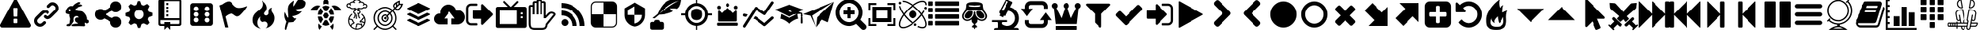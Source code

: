 SplineFontDB: 3.2
FontName: lichess
FullName: lichess
FamilyName: lichess
Weight: Book
Copyright: 
Version: 1.0
ItalicAngle: 0
UnderlinePosition: 0
UnderlineWidth: 0
Ascent: 480
Descent: 32
InvalidEm: 0
sfntRevision: 0x00010000
LayerCount: 2
Layer: 0 1 "Back" 1
Layer: 1 1 "Fore" 0
XUID: [1021 568 66413622 13418983]
StyleMap: 0x0040
FSType: 8
OS2Version: 3
OS2_WeightWidthSlopeOnly: 0
OS2_UseTypoMetrics: 0
CreationTime: 1554434404
ModificationTime: 1605851920
PfmFamily: 17
TTFWeight: 400
TTFWidth: 5
LineGap: 46
VLineGap: 0
Panose: 2 0 5 9 0 0 0 0 0 0
OS2TypoAscent: 480
OS2TypoAOffset: 0
OS2TypoDescent: -32
OS2TypoDOffset: 0
OS2TypoLinegap: 46
OS2WinAscent: 512
OS2WinAOffset: 0
OS2WinDescent: 0
OS2WinDOffset: 0
HheadAscent: 512
HheadAOffset: 0
HheadDescent: 0
HheadDOffset: 0
OS2SubXSize: 332
OS2SubYSize: 358
OS2SubXOff: 0
OS2SubYOff: 71
OS2SupXSize: 332
OS2SupYSize: 358
OS2SupXOff: 0
OS2SupYOff: 245
OS2StrikeYSize: 25
OS2StrikeYPos: 132
OS2CapHeight: 475
OS2XHeight: 475
OS2Vendor: 'PfEd'
OS2CodePages: 00000001.00000000
OS2UnicodeRanges: 00000002.00000000.00000000.00000000
MarkAttachClasses: 1
DEI: 91125
ShortTable: maxp 16
  1
  0
  115
  381
  14
  0
  0
  2
  0
  1
  1
  0
  64
  0
  0
  0
EndShort
LangName: 1033 "" "" "Regular" "FontForge 2.0 : lichess : 5-4-2019" "" "Version 1.0"
GaspTable: 1 65535 2 0
Encoding: Custom
UnicodeInterp: none
NameList: AGL For New Fonts
DisplaySize: -48
AntiAlias: 1
FitToEm: 0
WinInfo: 0 38 14
BeginPrivate: 0
EndPrivate
BeginChars: 136 136

StartChar: fontawesome-webfont-40
Encoding: 0 33 0
Width: 512
GlyphClass: 2
Flags: W
LayerCount: 2
Fore
SplineSet
293 119 m 2,0,-1
 293 173 l 2,1,2
 293 177 293 177 290 180 c 128,-1,3
 287 183 287 183 283 183 c 2,4,-1
 229 183 l 2,5,6
 225 183 225 183 222 180 c 128,-1,7
 219 177 219 177 219 173 c 2,8,-1
 219 119 l 2,9,10
 219 115 219 115 222 112 c 0,11,12
 226 110 226 110 229 110 c 2,13,-1
 283 110 l 2,14,15
 286 110 286 110 290 112 c 0,16,17
 293 115 293 115 293 119 c 2,0,-1
292 226 m 2,18,-1
 297 357 l 2,19,20
 297 360 297 360 294 363 c 128,-1,21
 291 366 291 366 287 366 c 2,22,-1
 225 366 l 2,23,24
 221 366 221 366 218 363 c 128,-1,25
 215 360 215 360 215 357 c 2,26,-1
 220 226 l 2,27,28
 220 224 220 224 223 221 c 0,29,30
 225 219 225 219 229 219 c 2,31,-1
 282 219 l 2,32,33
 285 219 285 219 289 221 c 0,34,35
 292 224 292 224 292 226 c 2,18,-1
288 493 m 2,36,-1
 507 91 l 2,37,38
 518 73 518 73 507 55 c 0,39,40
 504 49 504 49 494 41 c 0,41,42
 486 37 486 37 475 37 c 2,43,-1
 37 37 l 2,44,45
 26 37 26 37 18 41 c 0,46,47
 8 49 8 49 5 55 c 0,48,49
 -6 73 -6 73 5 91 c 2,50,-1
 224 493 l 2,51,52
 227 499 227 499 237 507 c 0,53,54
 247 512 247 512 256 512 c 128,-1,55
 265 512 265 512 275 507 c 0,56,57
 285 499 285 499 288 493 c 2,36,-1
EndSplineSet
Validated: 545
EndChar

StartChar: link
Encoding: 1 34 1
Width: 512
GlyphClass: 2
Flags: W
LayerCount: 2
Fore
SplineSet
202 136 m 2,0,1
 209 143 209 143 219 143 c 0,2,3
 230 143 230 143 238 136 c 0,4,5
 253 120 253 120 238 100 c 1,6,-1
 216 80 l 2,7,8
 187 51 187 51 148 51 c 128,-1,9
 109 51 109 51 80 80 c 128,-1,10
 51 109 51 109 51 147 c 0,11,12
 51 187 51 187 80 216 c 2,13,-1
 156 292 l 2,14,15
 192 327 192 327 229 331 c 0,16,17
 267 335 267 335 295 309 c 0,18,19
 303 301 303 301 303 291 c 0,20,21
 303 282 303 282 295 272 c 0,22,23
 277 256 277 256 259 272 c 0,24,25
 234 298 234 298 191 255 c 2,26,-1
 116 180 l 2,27,28
 102 166 102 166 102 147 c 128,-1,29
 102 128 102 128 116 116 c 0,30,31
 130 102 130 102 148 102 c 128,-1,32
 166 102 166 102 180 116 c 2,33,-1
 202 136 l 2,0,1
432 430 m 0,34,35
 461 401 461 401 461 362 c 128,-1,36
 461 323 461 323 432 294 c 2,37,-1
 351 213 l 2,38,39
 314 176 314 176 274 176 c 0,40,41
 243 176 243 176 217 202 c 0,42,43
 210 209 210 209 210 219 c 0,44,45
 210 230 210 230 217 238 c 0,46,47
 226 245 226 245 235 245 c 128,-1,48
 244 245 244 245 253 238 c 0,49,50
 279 212 279 212 315 250 c 2,51,-1
 396 330 l 2,52,53
 411 344 411 344 411 362 c 0,54,55
 411 382 411 382 396 394 c 0,56,57
 384 407 384 407 368 410 c 0,58,59
 351 413 351 413 337 399 c 2,60,-1
 311 374 l 2,61,62
 304 367 304 367 293 367 c 128,-1,63
 282 367 282 367 275 374 c 0,64,65
 258 390 258 390 275 410 c 2,66,-1
 301 435 l 2,67,68
 327 463 327 463 366 461 c 0,69,70
 404 459 404 459 432 430 c 0,34,35
EndSplineSet
Validated: 33
EndChar

StartChar: rabbit
Encoding: 2 35 2
Width: 512
GlyphClass: 2
Flags: W
LayerCount: 2
Fore
SplineSet
353 59 m 2,0,-1
 349 60 l 2,1,2
 345 60 345 60 338 60 c 128,-1,3
 331 60 331 60 325 60 c 0,4,5
 299 62 299 62 258 61 c 0,6,7
 172 58 172 58 161 63 c 2,8,-1
 158 64 l 1,9,-1
 158 70 l 2,10,11
 158 79 158 79 165 85 c 0,12,13
 184 101 184 101 277 103 c 2,14,-1
 287 103 l 1,15,-1
 279 105 l 2,16,17
 235 114 235 114 218 144 c 0,18,19
 203 171 203 171 223 193 c 0,20,21
 235 205 235 205 262 205 c 0,22,23
 276 205 276 205 280 204 c 2,24,-1
 287 203 l 2,25,26
 287 205 287 205 286 207 c 0,27,28
 275 226 275 226 244 228 c 0,29,30
 209 231 209 231 194 201 c 0,31,32
 189 188 189 188 189 172 c 0,33,34
 189 158 189 158 190 152 c 2,35,-1
 192 143 l 1,36,-1
 181 125 l 2,37,38
 144 67 144 67 132 62 c 0,39,40
 129 61 129 61 110 60 c 0,41,42
 86 60 86 60 79 64 c 0,43,44
 77 65 77 65 77 71 c 0,45,46
 77 82 77 82 82 87 c 0,47,48
 88 94 88 94 108 97 c 0,49,50
 120 99 120 99 122.5 102 c 128,-1,51
 125 105 125 105 126 118 c 0,52,53
 129 147 129 147 132 158 c 0,54,55
 138 183 138 183 129 206 c 0,56,57
 122 224 122 224 122 233 c 0,58,59
 120 244 120 244 124 254 c 2,60,-1
 125 257 l 1,61,-1
 121 258 l 2,62,63
 98 261 98 261 93 263 c 0,64,65
 66 269 66 269 63 285 c 0,66,67
 55 317 55 317 88 360 c 0,68,69
 108 386 108 386 134 395 c 0,70,71
 155 400 155 400 178 395 c 0,72,73
 179 394 179 394 179.5 395 c 128,-1,74
 180 396 180 396 182 399 c 0,75,76
 189 415 189 415 222 438 c 0,77,78
 260 463 260 463 294 463 c 0,79,80
 309 463 309 463 312 454 c 0,81,82
 314 446 314 446 306.5 440 c 128,-1,83
 299 434 299 434 276 424 c 0,84,85
 264 419 264 419 264 418 c 1,86,87
 266 419 266 419 269 420 c 0,88,89
 311 434 311 434 334 418 c 0,90,91
 345 410 345 410 340 401 c 0,92,93
 335 396 335 396 311 390 c 0,94,95
 277 379 277 379 259 369 c 0,96,97
 247 363 247 363 233 355 c 2,98,-1
 222 349 l 1,99,-1
 223 341 l 2,100,101
 227 326 227 326 240 321 c 0,102,103
 249 318 249 318 285 315 c 0,104,105
 329 312 329 312 345 305 c 0,106,107
 354 300 354 300 362 293 c 0,108,109
 405 254 405 254 417 206 c 0,110,111
 420 184 420 184 419 175 c 2,112,-1
 419 169 l 1,113,-1
 425 169 l 2,114,115
 442 166 442 166 448 151 c 0,116,117
 451 145 451 145 451 138 c 0,118,119
 451 133 451 133 449 125 c 0,120,121
 442 111 442 111 428 108 c 0,122,123
 411 103 411 103 390 118 c 2,124,-1
 387 120 l 1,125,-1
 386 118 l 2,126,127
 385 116 385 116 384.5 108 c 128,-1,128
 384 100 384 100 385 95 c 2,129,-1
 388 83 l 2,130,131
 391 73 391 73 389 67 c 0,132,133
 388 65 388 65 379 60 c 0,134,135
 376 59 376 59 366 58.5 c 128,-1,136
 356 58 356 58 353 59 c 2,0,-1
135 309 m 0,137,138
 145 314 145 314 144.5 325.5 c 128,-1,139
 144 337 144 337 134 342 c 0,140,141
 127 346 127 346 120 342 c 0,142,143
 112 338 112 338 111 331 c 0,144,145
 110 325 110 325 111 320 c 0,146,147
 113 312 113 312 120.5 308.5 c 128,-1,148
 128 305 128 305 135 309 c 0,137,138
EndSplineSet
Validated: 33
EndChar

StartChar: share-alt
Encoding: 3 36 3
Width: 512
GlyphClass: 2
Flags: W
LayerCount: 2
Fore
SplineSet
384 219 m 0,0,1
 423 219 423 219 449 193 c 128,-1,2
 475 167 475 167 475 128 c 128,-1,3
 475 89 475 89 449 63 c 128,-1,4
 423 37 423 37 384 37 c 128,-1,5
 345 37 345 37 319 63 c 128,-1,6
 293 89 293 89 293 128 c 2,7,-1
 293 138 l 1,8,-1
 190 189 l 1,9,10
 164 165 164 165 128 165 c 0,11,12
 89 165 89 165 63 191 c 128,-1,13
 37 217 37 217 37 256 c 128,-1,14
 37 295 37 295 63 321 c 128,-1,15
 89 347 89 347 128 347 c 0,16,17
 164 347 164 347 190 323 c 1,18,-1
 293 374 l 1,19,-1
 293 384 l 2,20,21
 293 423 293 423 319 449 c 128,-1,22
 345 475 345 475 384 475 c 128,-1,23
 423 475 423 475 449 449 c 128,-1,24
 475 423 475 423 475 384 c 128,-1,25
 475 345 475 345 449 319 c 128,-1,26
 423 293 423 293 384 293 c 0,27,28
 348 293 348 293 322 317 c 1,29,-1
 219 266 l 1,30,-1
 219 256 l 1,31,-1
 219 246 l 1,32,-1
 322 195 l 1,33,34
 348 219 348 219 384 219 c 0,0,1
EndSplineSet
Validated: 513
EndChar

StartChar: gear
Encoding: 4 37 4
Width: 512
GlyphClass: 2
Flags: W
LayerCount: 2
Fore
SplineSet
256 337 m 128,-1,1
 222 337 222 337 198.5 313.5 c 128,-1,2
 175 290 175 290 175 256 c 128,-1,3
 175 222 175 222 198.5 198.5 c 128,-1,4
 222 175 222 175 256 175 c 128,-1,5
 290 175 290 175 313.5 198.5 c 128,-1,6
 337 222 337 222 337 256 c 128,-1,7
 337 290 337 290 313.5 313.5 c 128,-1,0
 290 337 290 337 256 337 c 128,-1,1
418 209 m 1,8,-1
 404 174 l 1,9,-1
 430 123 l 1,10,-1
 433 116 l 1,11,-1
 397 80 l 1,12,-1
 338 108 l 1,13,-1
 303 94 l 1,14,-1
 285 39 l 1,15,-1
 283 32 l 1,16,-1
 232 32 l 1,17,-1
 210 94 l 1,18,-1
 174 108 l 1,19,-1
 123 82 l 1,20,-1
 116 79 l 1,21,-1
 80 115 l 1,22,-1
 108 174 l 1,23,-1
 94 209 l 1,24,-1
 39 227 l 1,25,-1
 32 229 l 1,26,-1
 32 280 l 1,27,-1
 94 302 l 1,28,-1
 108 338 l 1,29,-1
 82 389 l 1,30,-1
 79 396 l 1,31,-1
 115 432 l 1,32,-1
 174 404 l 1,33,-1
 209 418 l 1,34,-1
 227 473 l 1,35,-1
 229 480 l 1,36,-1
 280 480 l 1,37,-1
 302 418 l 1,38,-1
 338 404 l 1,39,-1
 389 430 l 1,40,-1
 396 433 l 1,41,-1
 432 397 l 1,42,-1
 404 338 l 1,43,-1
 418 303 l 1,44,-1
 473 285 l 1,45,-1
 480 283 l 1,46,-1
 480 232 l 1,47,-1
 418 209 l 1,8,-1
EndSplineSet
Validated: 1
EndChar

StartChar: repo
Encoding: 5 38 5
Width: 512
GlyphClass: 2
Flags: W
LayerCount: 2
Fore
SplineSet
224 384 m 1,0,-1
 192 384 l 1,1,-1
 192 352 l 1,2,-1
 224 352 l 1,3,-1
 224 384 l 1,0,-1
224 448 m 1,4,-1
 192 448 l 1,5,-1
 192 416 l 1,6,-1
 224 416 l 1,7,-1
 224 448 l 1,4,-1
416 512 m 2,8,-1
 96 512 l 2,9,10
 84 512 84 512 74 502 c 128,-1,11
 64 492 64 492 64 480 c 2,12,-1
 64 96 l 2,13,14
 64 84 64 84 74 74 c 128,-1,15
 84 64 84 64 96 64 c 2,16,-1
 160 64 l 1,17,-1
 160 0 l 1,18,-1
 208 48 l 1,19,-1
 256 0 l 1,20,-1
 256 64 l 1,21,-1
 416 64 l 2,22,23
 428 64 428 64 438 74 c 128,-1,24
 448 84 448 84 448 96 c 2,25,-1
 448 480 l 2,26,27
 448 492 448 492 438 502 c 128,-1,28
 428 512 428 512 416 512 c 2,8,-1
416 112 m 2,29,30
 416 106 416 106 411.5 101 c 128,-1,31
 407 96 407 96 400 96 c 2,32,-1
 256 96 l 1,33,-1
 256 128 l 1,34,-1
 160 128 l 1,35,-1
 160 96 l 1,36,-1
 112 96 l 2,37,38
 106 96 106 96 101 101 c 128,-1,39
 96 106 96 106 96 112 c 2,40,-1
 96 160 l 1,41,-1
 416 160 l 1,42,-1
 416 112 l 2,29,30
416 192 m 1,43,-1
 160 192 l 1,44,-1
 160 480 l 1,45,-1
 417 480 l 1,46,-1
 416 192 l 1,43,-1
224 256 m 1,47,-1
 192 256 l 1,48,-1
 192 224 l 1,49,-1
 224 224 l 1,50,-1
 224 256 l 1,47,-1
224 320 m 1,51,-1
 192 320 l 1,52,-1
 192 288 l 1,53,-1
 224 288 l 1,54,-1
 224 320 l 1,51,-1
EndSplineSet
Validated: 9
EndChar

StartChar: die-six
Encoding: 6 39 6
Width: 535
GlyphClass: 2
Flags: W
LayerCount: 2
Fore
SplineSet
458.66015625 405.330078125 m 6,0,1
 457.5703125 421.6796875 457.5703125 421.6796875 446.125 433.125 c 132,-1,2
 434.6796875 444.5703125 434.6796875 444.5703125 418.330078125 445.66015625 c 6,3,-1
 119.669921875 445.66015625 l 6,4,5
 103.3203125 444.5703125 103.3203125 444.5703125 91.875 433.125 c 132,-1,6
 80.4296875 421.6796875 80.4296875 421.6796875 79.33984375 405.330078125 c 6,7,-1
 79.33984375 106.669921875 l 6,8,9
 80.4296875 90.3203125 80.4296875 90.3203125 91.875 78.875 c 132,-1,10
 103.3203125 67.4296875 103.3203125 67.4296875 119.669921875 66.33984375 c 6,11,-1
 418.330078125 66.33984375 l 6,12,13
 434.6796875 67.4296875 434.6796875 67.4296875 446.125 78.875 c 132,-1,14
 457.5703125 90.3203125 457.5703125 90.3203125 458.66015625 106.669921875 c 6,15,-1
 458.66015625 405.330078125 l 6,0,1
174.169921875 124.110351562 m 132,-1,17
 157.8203125 124.110351562 157.8203125 124.110351562 146.375 135.5546875 c 132,-1,18
 134.9296875 147 134.9296875 147 134.9296875 163.349609375 c 132,-1,19
 134.9296875 179.700195312 134.9296875 179.700195312 146.375 191.14453125 c 132,-1,20
 157.8203125 202.58984375 157.8203125 202.58984375 174.169921875 202.58984375 c 132,-1,21
 190.51953125 202.58984375 190.51953125 202.58984375 201.96484375 191.14453125 c 132,-1,22
 213.41015625 179.700195312 213.41015625 179.700195312 213.41015625 163.349609375 c 132,-1,23
 213.41015625 147 213.41015625 147 201.96484375 135.5546875 c 132,-1,16
 190.51953125 124.110351562 190.51953125 124.110351562 174.169921875 124.110351562 c 132,-1,17
174.169921875 216.759765625 m 132,-1,25
 157.8203125 216.759765625 157.8203125 216.759765625 146.375 228.205078125 c 132,-1,26
 134.9296875 239.650390625 134.9296875 239.650390625 134.9296875 256 c 132,-1,27
 134.9296875 272.349609375 134.9296875 272.349609375 146.375 283.794921875 c 132,-1,28
 157.8203125 295.240234375 157.8203125 295.240234375 174.169921875 295.240234375 c 132,-1,29
 190.51953125 295.240234375 190.51953125 295.240234375 201.96484375 283.794921875 c 132,-1,30
 213.41015625 272.349609375 213.41015625 272.349609375 213.41015625 256 c 132,-1,31
 213.41015625 239.650390625 213.41015625 239.650390625 201.96484375 228.205078125 c 132,-1,24
 190.51953125 216.759765625 190.51953125 216.759765625 174.169921875 216.759765625 c 132,-1,25
174.169921875 311.58984375 m 132,-1,33
 157.8203125 311.58984375 157.8203125 311.58984375 146.375 323.03515625 c 132,-1,34
 134.9296875 334.48046875 134.9296875 334.48046875 134.9296875 350.830078125 c 132,-1,35
 134.9296875 367.1796875 134.9296875 367.1796875 146.375 378.625 c 132,-1,36
 157.8203125 390.0703125 157.8203125 390.0703125 174.169921875 390.0703125 c 132,-1,37
 190.51953125 390.0703125 190.51953125 390.0703125 201.96484375 378.625 c 132,-1,38
 213.41015625 367.1796875 213.41015625 367.1796875 213.41015625 350.830078125 c 132,-1,39
 213.41015625 334.48046875 213.41015625 334.48046875 201.96484375 323.03515625 c 132,-1,32
 190.51953125 311.58984375 190.51953125 311.58984375 174.169921875 311.58984375 c 132,-1,33
363.830078125 121.9296875 m 132,-1,41
 347.48046875 121.9296875 347.48046875 121.9296875 336.03515625 133.375 c 132,-1,42
 324.58984375 144.8203125 324.58984375 144.8203125 324.58984375 161.169921875 c 132,-1,43
 324.58984375 177.51953125 324.58984375 177.51953125 336.03515625 188.96484375 c 132,-1,44
 347.48046875 200.41015625 347.48046875 200.41015625 363.830078125 200.41015625 c 132,-1,45
 380.1796875 200.41015625 380.1796875 200.41015625 391.625 188.96484375 c 132,-1,46
 403.0703125 177.51953125 403.0703125 177.51953125 403.0703125 161.169921875 c 132,-1,47
 403.0703125 144.8203125 403.0703125 144.8203125 391.625 133.375 c 132,-1,40
 380.1796875 121.9296875 380.1796875 121.9296875 363.830078125 121.9296875 c 132,-1,41
363.830078125 216.759765625 m 132,-1,49
 347.48046875 216.759765625 347.48046875 216.759765625 336.03515625 228.205078125 c 132,-1,50
 324.58984375 239.650390625 324.58984375 239.650390625 324.58984375 256 c 132,-1,51
 324.58984375 272.349609375 324.58984375 272.349609375 336.03515625 283.794921875 c 132,-1,52
 347.48046875 295.240234375 347.48046875 295.240234375 363.830078125 295.240234375 c 132,-1,53
 380.1796875 295.240234375 380.1796875 295.240234375 391.625 283.794921875 c 132,-1,54
 403.0703125 272.349609375 403.0703125 272.349609375 403.0703125 256 c 132,-1,55
 403.0703125 239.650390625 403.0703125 239.650390625 391.625 228.205078125 c 132,-1,48
 380.1796875 216.759765625 380.1796875 216.759765625 363.830078125 216.759765625 c 132,-1,49
363.830078125 311.58984375 m 132,-1,57
 347.48046875 311.58984375 347.48046875 311.58984375 336.03515625 323.03515625 c 132,-1,58
 324.58984375 334.48046875 324.58984375 334.48046875 324.58984375 350.830078125 c 132,-1,59
 324.58984375 367.1796875 324.58984375 367.1796875 336.03515625 378.625 c 132,-1,60
 347.48046875 390.0703125 347.48046875 390.0703125 363.830078125 390.0703125 c 132,-1,61
 380.1796875 390.0703125 380.1796875 390.0703125 391.625 378.625 c 132,-1,62
 403.0703125 367.1796875 403.0703125 367.1796875 403.0703125 350.830078125 c 132,-1,63
 403.0703125 334.48046875 403.0703125 334.48046875 391.625 323.03515625 c 132,-1,56
 380.1796875 311.58984375 380.1796875 311.58984375 363.830078125 311.58984375 c 132,-1,57
EndSplineSet
Validated: 521
EndChar

StartChar: flag
Encoding: 7 40 7
Width: 512
GlyphClass: 2
Flags: W
LayerCount: 2
Fore
SplineSet
473 392 m 0,0,1
 481 395 481 395 484 392 c 0,2,3
 488 388 488 388 484 382 c 0,4,5
 434 308 434 308 400 273 c 0,6,7
 366 235 366 235 344 227 c 0,8,9
 321 219 321 219 307 226 c 0,10,11
 294 231 294 231 276 245 c 0,12,13
 260 258 260 258 244 265 c 0,14,15
 227 274 227 274 196 263 c 0,16,17
 163 252 163 252 125 219 c 1,18,-1
 171 39 l 1,19,-1
 120 39 l 1,20,-1
 26 408 l 1,21,-1
 73 425 l 1,22,23
 119 459 119 459 151 469 c 0,24,25
 181 479 181 479 201 471 c 0,26,27
 220 462 220 462 233 444 c 0,28,29
 255 420 255 420 265 408 c 0,30,31
 282 389 282 389 306 376 c 128,-1,32
 330 363 330 363 372 366 c 0,33,34
 418 369 418 369 473 392 c 0,0,1
EndSplineSet
Validated: 33
EndChar

StartChar: flame
Encoding: 8 41 8
Width: 512
GlyphClass: 2
Flags: W
LayerCount: 2
Fore
SplineSet
217 489 m 1,0,1
 248 406 248 406 201 357 c 0,2,3
 192 348 192 348 150.5 314.5 c 128,-1,4
 109 281 109 281 89 254 c 0,5,6
 71 229 71 229 65 195.5 c 128,-1,7
 59 162 59 162 66 126.5 c 128,-1,8
 73 91 73 91 107 61 c 128,-1,9
 141 31 141 31 198 18 c 1,10,11
 145 45 145 45 140.5 108 c 128,-1,12
 136 171 136 171 189 221 c 1,13,14
 175 175 175 175 195 148 c 128,-1,15
 215 121 215 121 248 133 c 0,16,17
 279 143 279 143 299 126.5 c 128,-1,18
 319 110 319 110 318 82 c 0,19,20
 316 41 316 41 283 26 c 1,21,22
 332 34 332 34 367 63.5 c 128,-1,23
 402 93 402 93 416 127 c 128,-1,24
 430 161 430 161 430 197 c 0,25,26
 430 225 430 225 418.5 250 c 128,-1,27
 407 275 407 275 396 288 c 128,-1,28
 385 301 385 301 380.5 323.5 c 128,-1,29
 376 346 376 346 391 369 c 1,30,31
 327 363 327 363 333 284 c 0,32,33
 335 260 335 260 315.5 246.5 c 128,-1,34
 296 233 296 233 276 244 c 0,35,36
 261 253 261 253 260.5 269 c 128,-1,37
 260 285 260 285 274 298 c 0,38,39
 295 319 295 319 302 349.5 c 128,-1,40
 309 380 309 380 289 419.5 c 128,-1,41
 269 459 269 459 217 489 c 1,0,1
EndSplineSet
Validated: 41
EndChar

StartChar: feather
Encoding: 9 42 9
Width: 512
GlyphClass: 2
Flags: W
LayerCount: 2
Fore
SplineSet
107 6 m 2,0,1
 104 -4 104 -4 93 2 c 0,2,3
 85 6 85 6 85 19 c 0,4,5
 88 73 88 73 111 135 c 1,6,7
 60 214 60 214 84 297 c 1,8,9
 92 275 92 275 101 257 c 0,10,11
 107 244 107 244 123 216 c 0,12,13
 135 198 135 198 140 201 c 0,14,15
 143 202 143 202 140 243 c 0,16,17
 135 284 135 284 134 328 c 0,18,19
 132 374 132 374 147 409 c 0,20,21
 157 431 157 431 188 457 c 0,22,23
 216 482 216 482 241 493 c 1,24,25
 228 467 228 467 224 444 c 0,26,27
 219 419 219 419 222 404 c 128,-1,28
 225 389 225 389 233 388 c 0,29,30
 238 388 238 388 276 450 c 0,31,32
 312 511 312 511 330 512 c 0,33,34
 354 513 354 513 388 497 c 0,35,36
 424 480 424 480 430 464 c 0,37,38
 436 452 436 452 430 423 c 0,39,40
 424 395 424 395 410 381 c 0,41,42
 387 358 387 358 335 349 c 128,-1,43
 283 340 283 340 277 337 c 0,44,45
 269 332 269 332 283 319 c 0,46,47
 310 295 310 295 373 309 c 1,48,49
 343 267 343 267 303 251 c 0,50,51
 265 234 265 234 236 231 c 0,52,53
 210 230 210 230 208 226 c 0,54,55
 206 214 206 214 233 199 c 0,56,57
 259 183 259 183 285 191 c 1,58,59
 271 164 271 164 253 148 c 0,60,61
 234 133 234 133 225 131 c 0,62,63
 214 126 214 126 186 125 c 0,64,65
 180 125 180 125 143 121 c 1,66,-1
 107 6 l 2,0,1
EndSplineSet
Validated: 33
EndChar

StartChar: turtle
Encoding: 10 43 10
Width: 512
GlyphClass: 2
Flags: W
LayerCount: 2
Fore
SplineSet
177 221 m 1,0,-1
 119 221 l 1,1,2
 124 153 124 153 167 108 c 1,3,-1
 205 174 l 1,4,-1
 177 221 l 1,0,-1
167 364 m 1,5,6
 124 319 124 319 119 251 c 1,7,-1
 177 251 l 1,8,-1
 205 298 l 1,9,-1
 167 364 l 1,5,6
335 221 m 1,10,-1
 307 174 l 1,11,-1
 345 108 l 1,12,13
 388 153 388 153 393 221 c 1,14,-1
 335 221 l 1,10,-1
280 160 m 1,15,-1
 232 160 l 1,16,-1
 190 88 l 1,17,18
 221 68 221 68 256 68 c 128,-1,19
 291 68 291 68 322 88 c 1,20,-1
 280 160 l 1,15,-1
256 404 m 128,-1,22
 221 404 221 404 190 384 c 1,23,-1
 232 312 l 1,24,-1
 280 312 l 1,25,-1
 322 384 l 1,26,21
 291 404 291 404 256 404 c 128,-1,22
345 364 m 1,27,-1
 307 298 l 1,28,-1
 335 251 l 1,29,-1
 393 251 l 1,30,31
 388 319 388 319 345 364 c 1,27,-1
282 282 m 1,32,-1
 230 282 l 1,33,-1
 203 236 l 1,34,-1
 230 190 l 1,35,-1
 282 190 l 1,36,-1
 309 236 l 1,37,-1
 282 282 l 1,32,-1
453 390 m 0,38,39
 405 420 405 420 352 399 c 1,40,41
 365 387 365 387 377 374 c 0,42,43
 391 357 391 357 405 328 c 1,44,-1
 512 328 l 1,45,46
 493 366 493 366 453 390 c 0,38,39
382 104 m 1,47,48
 378 100 378 100 377 98 c 0,49,50
 356 73 356 73 328 57 c 1,51,-1
 368 0 l 1,52,53
 397 52 397 52 382 104 c 1,47,48
135 98 m 0,54,55
 134 100 134 100 130 104 c 1,56,57
 115 52 115 52 144 0 c 1,58,-1
 184 57 l 1,59,60
 156 73 156 73 135 98 c 0,54,55
59 390 m 0,61,62
 19 366 19 366 0 328 c 1,63,-1
 107 328 l 1,64,65
 121 356 121 356 135 374 c 0,66,67
 147 387 147 387 160 399 c 1,68,69
 107 420 107 420 59 390 c 0,61,62
256 512 m 128,-1,71
 236 512 236 512 222 498 c 128,-1,72
 208 484 208 484 208 464 c 2,73,-1
 208 426 l 1,74,75
 232 434 232 434 256 434 c 128,-1,76
 280 434 280 434 304 426 c 1,77,-1
 304 464 l 2,78,79
 304 484 304 484 290 498 c 128,-1,70
 276 512 276 512 256 512 c 128,-1,71
EndSplineSet
Validated: 41
EndChar

StartChar: nuclear
Encoding: 11 44 11
Width: 512
GlyphClass: 2
Flags: W
LayerCount: 2
Fore
SplineSet
350 263 m 0,0,1
 344 269 344 269 338 262 c 0,2,3
 332 256 332 256 339 250 c 0,4,5
 363 231 363 231 375 203 c 1,6,-1
 372 203 l 1,7,8
 346 193 346 193 346 177 c 0,9,10
 345 173 345 173 324 158 c 1,11,-1
 322 156 l 2,12,13
 313 151 313 151 310.5 142 c 128,-1,14
 308 133 308 133 311 127 c 0,15,16
 315 116 315 116 326 120 c 0,17,18
 346 128 346 128 356 120 c 0,19,20
 364 113 364 113 376 113 c 0,21,22
 380 113 380 113 381 114 c 1,23,24
 373 85 373 85 354 64 c 1,25,-1
 353 65 l 2,26,27
 352 65 352 65 351 66 c 128,-1,28
 350 67 350 67 349 69.5 c 128,-1,29
 348 72 348 72 348 74 c 0,30,31
 352 97 352 97 343 104 c 0,32,33
 338 109 338 109 327 101 c 0,34,35
 322 97 322 97 302 102 c 0,36,37
 301 102 301 102 298.5 103 c 128,-1,38
 296 104 296 104 295 104 c 0,39,40
 268 110 268 110 253 95 c 0,41,42
 247 89 247 89 250 83 c 0,43,44
 257 63 257 63 243 55 c 0,45,46
 235 50 235 50 234 42 c 0,47,48
 233 32 233 32 240 21 c 1,49,50
 196 27 196 27 164 59 c 1,51,52
 173 89 173 89 182 94 c 1,53,54
 203 91 203 91 211 111 c 0,55,56
 216 123 216 123 206 131 c 0,57,58
 191 140 191 140 191 151 c 0,59,60
 191 169 191 169 174 176 c 0,61,62
 168 179 168 179 132 185 c 1,63,64
 143 225 143 225 174 250 c 0,65,66
 180 256 180 256 175 262 c 0,67,68
 169 269 169 269 163 263 c 0,69,70
 110 219 110 219 110 150 c 0,71,72
 110 89 110 89 153 46 c 128,-1,73
 196 3 196 3 257 3 c 128,-1,74
 318 3 318 3 361 46 c 128,-1,75
 404 89 404 89 404 150 c 0,76,77
 404 219 404 219 350 263 c 0,0,1
128 168 m 1,78,79
 161 164 161 164 166 161 c 0,80,81
 174 158 174 158 174 151 c 0,82,83
 174 134 174 134 195 117 c 0,84,85
 195 114 195 114 192 113 c 0,86,87
 188 110 188 110 184 110 c 0,88,89
 174 112 174 112 166 101.5 c 128,-1,90
 158 91 158 91 151 74 c 1,91,92
 127 108 127 108 127 150 c 0,93,94
 127 162 127 162 128 168 c 1,78,79
252 41 m 0,95,96
 273 53 273 53 267 84 c 1,97,98
 276 90 276 90 291 87 c 0,99,100
 292 87 292 87 294.5 86.5 c 128,-1,101
 297 86 297 86 298 86 c 0,102,103
 323 79 323 79 332 84 c 1,104,105
 332 80 332 80 331 78 c 0,106,107
 329 63 329 63 342 52 c 1,108,109
 307 21 307 21 262 20 c 1,110,111
 250 35 250 35 251 39 c 0,112,113
 251 40 251 40 252 41 c 0,95,96
385 132 m 1,114,115
 374 127 374 127 368 133 c 0,116,117
 354 145 354 145 328 138 c 1,118,119
 329 140 329 140 331 142 c 2,120,-1
 333 143 l 1,121,122
 362 162 362 162 363 177 c 0,123,124
 363 181 363 181 378 187 c 0,125,126
 379 187 379 187 381 189 c 1,127,128
 387 163 387 163 387 150 c 0,129,130
 387 144 387 144 385 132 c 1,114,115
412 432 m 0,131,132
 401 439 401 439 387 436 c 1,133,134
 384 451 384 451 370 460 c 0,135,136
 354 470 354 470 332 472 c 1,137,138
 306 512 306 512 257 512 c 128,-1,139
 208 512 208 512 182 472 c 1,140,141
 163 470 163 470 152 464 c 0,142,143
 136 457 136 457 130 443 c 1,144,145
 116 448 116 448 102 440 c 0,146,147
 83 429 83 429 83 406 c 0,148,149
 83 381 83 381 103 372 c 0,150,151
 117 364 117 364 132 369 c 1,152,153
 140 357 140 357 160 349 c 0,154,155
 172 345 172 345 189 345 c 0,156,157
 199 345 199 345 204 346 c 0,158,159
 206 344 206 344 208.5 342 c 128,-1,160
 211 340 211 340 212 339 c 0,161,162
 219 333 219 333 220 327 c 1,163,164
 212 325 212 325 208 323 c 0,165,166
 191 313 191 313 191 295 c 128,-1,167
 191 277 191 277 208 267 c 0,168,169
 211 264 211 264 216 264 c 1,170,171
 216 263 216 263 216 262 c 2,172,-1
 215 260 l 1,173,174
 211 214 211 214 199 202 c 0,175,176
 192 197 192 197 199 190 c 0,177,178
 201 188 201 188 205 188 c 0,179,180
 207 188 207 188 211 190 c 0,181,182
 228 207 228 207 232 258 c 0,183,184
 232 259 232 259 232.5 261 c 128,-1,185
 233 263 233 263 233 264 c 1,186,187
 234 264 234 264 236.5 265 c 128,-1,188
 239 266 239 266 240 267 c 0,189,190
 247 272 247 272 243 279 c 0,191,192
 237 287 237 287 231 282 c 0,193,194
 224 278 224 278 216 282 c 0,195,196
 208 285 208 285 208 295 c 0,197,198
 208 303 208 303 216 308 c 0,199,200
 225 311 225 311 232 307 c 0,201,202
 240 303 240 303 243 310 c 0,203,204
 245 312 245 312 244.5 316 c 128,-1,205
 244 320 244 320 241 321 c 0,206,207
 239 323 239 323 238 323 c 0,208,209
 237 335 237 335 232 343 c 1,210,211
 244 338 244 338 254 338 c 2,212,-1
 256 338 l 2,213,214
 269 338 269 338 282 343 c 1,215,216
 277 336 277 336 277 323 c 1,217,218
 275 323 275 323 273 321 c 0,219,220
 270 320 270 320 269.5 316 c 128,-1,221
 269 312 269 312 271 310 c 0,222,223
 276 303 276 303 283 307 c 0,224,225
 290 313 290 313 298 308 c 128,-1,226
 306 303 306 303 306 295 c 0,227,228
 306 285 306 285 298 282 c 0,229,230
 291 277 291 277 283 282 c 0,231,232
 276 287 276 287 272 279 c 0,233,234
 267 273 267 273 275 267 c 0,235,236
 277 267 277 267 279 265 c 0,237,238
 279 264 279 264 279.5 262 c 128,-1,239
 280 260 280 260 280 258 c 0,240,241
 284 207 284 207 301 190 c 0,242,243
 305 188 305 188 307 188 c 0,244,245
 311 188 311 188 313 190 c 0,246,247
 320 197 320 197 313 202 c 0,248,249
 301 214 301 214 297 260 c 0,250,251
 297 262 297 262 296 263 c 1,252,253
 302 264 302 264 307 267 c 0,254,255
 323 277 323 277 323 295 c 0,256,257
 323 314 323 314 306 323 c 0,258,259
 302 325 302 325 294 327 c 1,260,261
 295 334 295 334 302 340 c 0,262,263
 306 344 306 344 309 346 c 0,264,265
 314 345 314 345 326 345 c 0,266,267
 333 345 333 345 347 347 c 0,268,269
 367 352 367 352 378 364 c 1,270,271
 394 356 394 356 410 363 c 0,272,273
 432 373 432 373 432 398 c 0,274,275
 432 422 432 422 412 432 c 0,131,132
402 379 m 0,276,277
 392 373 392 373 382 382 c 0,278,279
 380 384 380 384 375 384 c 0,280,281
 370 382 370 382 369 380 c 0,282,283
 362 368 362 368 343 364 c 0,284,285
 315 357 315 357 298 368 c 1,286,-1
 297 368 l 1,287,-1
 296 369 l 1,288,-1
 294 369 l 1,289,-1
 292 369 l 1,290,-1
 291 369 l 1,291,-1
 289 368 l 1,292,-1
 288 367 l 1,293,-1
 287 367 l 1,294,295
 273 353 273 353 255 355 c 0,296,297
 237 355 237 355 227 367 c 1,298,-1
 225 368 l 1,299,-1
 224 369 l 1,300,-1
 222 369 l 1,301,-1
 221 369 l 1,302,-1
 219 369 l 1,303,-1
 217 368 l 1,304,-1
 216 368 l 1,305,306
 196 355 196 355 165 366 c 0,307,308
 149 370 149 370 144 384 c 0,309,310
 142 387 142 387 139 389 c 0,311,312
 135 390 135 390 131 388 c 0,313,314
 120 381 120 381 111 387 c 0,315,316
 100 392 100 392 100 406 c 0,317,318
 100 419 100 419 111 425 c 0,319,320
 121 430 121 430 130 424 c 0,321,322
 137 421 137 421 139 412 c 0,323,324
 140 406 140 406 148 406 c 2,325,-1
 150 406 l 2,326,327
 158 408 158 408 156 416 c 0,328,329
 153 427 153 427 145 435 c 1,330,331
 148 443 148 443 160 449 c 0,332,333
 185 462 185 462 210 449 c 0,334,335
 217 446 217 446 222 453 c 0,336,337
 225 460 225 460 218 465 c 0,338,339
 208 469 208 469 202 470 c 1,340,341
 222 495 222 495 257 495 c 128,-1,342
 292 495 292 495 312 470 c 1,343,344
 304 468 304 468 297 464 c 0,345,346
 289 461 289 461 293 453 c 128,-1,347
 297 445 297 445 304 449 c 0,348,349
 316 455 316 455 327 455 c 2,350,-1
 328 455 l 2,351,352
 348 455 348 455 360 446 c 0,353,354
 371 437 371 437 371 429 c 1,355,356
 366 424 366 424 361 416 c 0,357,358
 357 409 357 409 365 405 c 0,359,360
 366 404 366 404 369 404 c 0,361,362
 374 404 374 404 377 408 c 0,363,364
 378 413 378 413 384 417 c 0,365,366
 394 424 394 424 404 417 c 0,367,368
 415 412 415 412 415 398 c 0,369,370
 415 383 415 383 402 379 c 0,276,277
256 179 m 0,371,372
 265 179 265 179 265 188 c 2,373,-1
 265 247 l 2,374,375
 265 256 265 256 256 256 c 0,376,377
 248 256 248 256 248 247 c 2,378,-1
 248 188 l 2,379,380
 248 179 248 179 256 179 c 0,371,372
EndSplineSet
Validated: 41
EndChar

StartChar: arrow-streamline-target
Encoding: 12 45 12
Width: 512
GlyphClass: 2
LayerCount: 2
Fore
SplineSet
459 437 m 1,0,-1
 512 437 l 1,1,-1
 502 410 l 2,2,3
 492 382 492 382 469 355 c 128,-1,4
 446 328 446 328 421 328 c 0,5,6
 401 328 401 328 381 345 c 1,7,-1
 356 320 l 1,8,9
 405 266 405 266 405 192 c 128,-1,10
 405 118 405 118 356 64 c 1,11,-1
 357 64 l 1,12,-1
 402 18 l 2,13,14
 410 10 410 10 402 3 c 0,15,16
 399 0 399 0 395 0 c 0,17,18
 390 0 390 0 387 3 c 2,19,-1
 342 49 l 1,20,-1
 341 49 l 1,21,22
 285 0 285 0 213 0 c 128,-1,23
 141 0 141 0 85 49 c 1,24,-1
 40 3 l 2,25,26
 36 0 36 0 32 0 c 128,-1,27
 28 0 28 0 24 3 c 0,28,29
 16 10 16 10 24 18 c 2,30,-1
 70 64 l 1,31,32
 21 120 21 120 21 192 c 0,33,34
 21 272 21 272 77.5 328 c 128,-1,35
 134 384 134 384 213 384 c 0,36,37
 285 384 285 384 341 335 c 1,38,-1
 366 360 l 1,39,-1
 350 393 l 1,40,-1
 354.5 421.5 l 1,41,-1
 374.5 445.5 l 1,42,-1
 401 464.5 l 1,43,-1
 429 479 l 1,44,-1
 450 488 l 1,45,-1
 459 491 l 1,46,-1
 459 437 l 1,0,-1
437 437 m 1,47,-1
 437 460 l 1,48,-1
 426 454.5 l 2,49,50
 419 451 419 451 416 449 c 2,51,-1
 416 410 l 1,52,-1
 437 431 l 1,53,-1
 437 437 l 1,47,-1
371 405 m 1,54,55
 371 387 371 387 381 375 c 1,56,-1
 395 388 l 1,57,-1
 395 435 l 1,58,59
 375 418 375 418 371 405 c 1,54,55
384 192 m 0,60,61
 384 257 384 257 341 305 c 1,62,-1
 311 275 l 1,63,64
 341 239 341 239 341 192 c 0,65,66
 341 139 341 139 303.5 101.5 c 128,-1,67
 266 64 266 64 213 64 c 128,-1,68
 160 64 160 64 122.5 101.5 c 128,-1,69
 85 139 85 139 85 192 c 128,-1,70
 85 245 85 245 122.5 282.5 c 128,-1,71
 160 320 160 320 213 320 c 0,72,73
 261 320 261 320 296 290 c 1,74,-1
 326 320 l 1,75,76
 276 363 276 363 213 363 c 0,77,78
 143 363 143 363 93 313 c 128,-1,79
 43 263 43 263 43 192 c 128,-1,80
 43 121 43 121 93 71 c 128,-1,81
 143 21 143 21 213 21 c 0,82,83
 284 21 284 21 334 71.5 c 128,-1,84
 384 122 384 122 384 192 c 0,60,61
256 192 m 0,85,86
 256 204 256 204 250 214 c 1,87,-1
 234 197 l 1,88,-1
 234 195 l 2,89,90
 235 193 235 193 235 192 c 0,91,92
 235 183 235 183 228.5 177 c 128,-1,93
 222 171 222 171 213 171 c 0,94,95
 205 171 205 171 198.5 177 c 128,-1,96
 192 183 192 183 192 192 c 128,-1,97
 192 201 192 201 198.5 207 c 128,-1,98
 205 213 205 213 213 213 c 2,99,-1
 219 213 l 1,100,-1
 235 229 l 1,101,102
 223 235 223 235 213 235 c 0,103,104
 196 235 196 235 183.5 222.5 c 128,-1,105
 171 210 171 210 171 192 c 128,-1,106
 171 174 171 174 183.5 161.5 c 128,-1,107
 196 149 196 149 213 149 c 0,108,109
 231 149 231 149 243.5 161.5 c 128,-1,110
 256 174 256 174 256 192 c 0,85,86
250 244 m 1,111,-1
 281 275 l 1,112,113
 251 299 251 299 213 299 c 0,114,115
 169 299 169 299 138 267.5 c 128,-1,116
 107 236 107 236 107 192 c 128,-1,117
 107 148 107 148 138 116.5 c 128,-1,118
 169 85 169 85 213 85 c 128,-1,119
 257 85 257 85 288.5 116.5 c 128,-1,120
 320 148 320 148 320 192 c 0,121,122
 320 230 320 230 296 259 c 1,123,-1
 265 229 l 1,124,125
 277 214 277 214 277 192 c 0,126,127
 277 166 277 166 258.5 147 c 128,-1,128
 240 128 240 128 213 128 c 0,129,130
 187 128 187 128 168 147 c 128,-1,131
 149 166 149 166 149 192 c 128,-1,132
 149 218 149 218 168 237 c 128,-1,133
 187 256 187 256 213 256 c 0,134,135
 235 256 235 256 250 244 c 1,111,-1
421 349 m 0,136,137
 451 349 451 349 481 416 c 1,138,-1
 452 416 l 1,139,-1
 396 360 l 1,140,141
 410 349 410 349 421 349 c 0,136,137
EndSplineSet
EndChar

StartChar: buffer
Encoding: 13 46 13
Width: 512
GlyphClass: 2
Flags: W
LayerCount: 2
Fore
SplineSet
71 348 m 2,0,1
 64 351 64 351 64 355.5 c 128,-1,2
 64 360 64 360 71 363 c 2,3,-1
 240 445 l 2,4,5
 246 448 246 448 256 448 c 128,-1,6
 266 448 266 448 272 445 c 2,7,-1
 441 363 l 2,8,9
 448 360 448 360 448 355.5 c 128,-1,10
 448 351 448 351 441 348 c 2,11,-1
 272 266 l 2,12,13
 266 263 266 263 256 263 c 128,-1,14
 246 263 246 263 240 266 c 2,15,-1
 71 348 l 2,0,1
441 264 m 2,16,17
 448 261 448 261 448 256 c 128,-1,18
 448 251 448 251 441 248 c 2,19,-1
 272 167 l 2,20,21
 264 163 264 163 256 163 c 128,-1,22
 248 163 248 163 240 167 c 2,23,-1
 71 248 l 2,24,25
 64 251 64 251 64 256 c 128,-1,26
 64 261 64 261 71 264 c 0,27,28
 98 277 98 277 104 280 c 0,29,30
 110 284 110 284 117 280 c 2,31,-1
 240 220 l 2,32,33
 246 217 246 217 256 217 c 128,-1,34
 266 217 266 217 272 220 c 0,35,36
 393 279 393 279 397 281 c 0,37,38
 402 283 402 283 406 281 c 2,39,-1
 441 264 l 2,16,17
441 164 m 2,40,41
 448 161 448 161 448 156.5 c 128,-1,42
 448 152 448 152 441 149 c 2,43,-1
 272 67 l 2,44,45
 266 64 266 64 256 64 c 128,-1,46
 246 64 246 64 240 67 c 2,47,-1
 71 149 l 2,48,49
 64 152 64 152 64 156.5 c 128,-1,50
 64 161 64 161 71 164 c 0,51,52
 98 178 98 178 104 181 c 0,53,54
 109 184 109 184 117 180 c 2,55,-1
 240 121 l 2,56,57
 246 118 246 118 256 118 c 128,-1,58
 266 118 266 118 272 121 c 0,59,60
 393 179 393 179 397 181 c 0,61,62
 402 183 402 183 406 181 c 2,63,-1
 441 164 l 2,40,41
EndSplineSet
Validated: 1
EndChar

StartChar: upload-cloud
Encoding: 14 47 14
Width: 512
GlyphClass: 2
Flags: W
LayerCount: 2
Fore
SplineSet
389 330 m 0,0,1
 439 330 439 330 476 295 c 0,2,3
 512 260 512 260 512 210 c 128,-1,4
 512 160 512 160 476 125 c 0,5,6
 439 90 439 90 389 90 c 2,7,-1
 292 90 l 1,8,-1
 292 187 l 1,9,-1
 346 187 l 1,10,-1
 256 305 l 1,11,-1
 167 187 l 1,12,-1
 220 187 l 1,13,-1
 220 90 l 1,14,-1
 93 90 l 2,15,16
 55 90 55 90 28 117 c 0,17,18
 0 142 0 142 0 180 c 128,-1,19
 0 218 0 218 27 245 c 0,20,21
 55 271 55 271 93 271 c 0,22,23
 101 271 101 271 103 270 c 1,24,25
 103 271 103 271 102.5 278 c 128,-1,26
 102 285 102 285 102 290 c 0,27,28
 102 344 102 344 142 384 c 0,29,30
 182 423 182 423 239 423 c 0,31,32
 285 423 285 423 321 396 c 0,33,34
 355 371 355 371 369 328 c 1,35,36
 387 330 387 330 389 330 c 0,0,1
EndSplineSet
Validated: 513
EndChar

StartChar: fontawesome-webfont-42
Encoding: 15 48 15
Width: 512
GlyphClass: 2
Flags: W
LayerCount: 2
Fore
SplineSet
201 101 m 1,0,-1
 201 95 l 2,1,2
 202 92 202 92 202 87 c 0,3,4
 201 85 201 85 201 81 c 0,5,6
 200 76 200 76 198 75 c 0,7,8
 194 73 194 73 192 73 c 2,9,-1
 101 73 l 2,10,11
 68 73 68 73 42 97 c 0,12,13
 18 121 18 121 18 155 c 2,14,-1
 18 357 l 2,15,16
 18 391 18 391 42 415 c 0,17,18
 67 439 67 439 101 439 c 2,19,-1
 192 439 l 2,20,21
 196 439 196 439 198 436 c 0,22,23
 201 433 201 433 201 430 c 2,24,-1
 201 424 l 2,25,26
 202 421 202 421 202 416 c 0,27,28
 201 414 201 414 201 410 c 0,29,30
 200 406 200 406 198 404 c 0,31,32
 194 402 194 402 192 402 c 2,33,-1
 101 402 l 2,34,35
 81 402 81 402 68 389 c 128,-1,36
 55 376 55 376 55 357 c 2,37,-1
 55 155 l 2,38,39
 55 136 55 136 68 123 c 128,-1,40
 81 110 81 110 101 110 c 2,41,-1
 190 110 l 2,42,43
 191 110 191 110 193 109 c 2,44,-1
 196 109 l 2,45,46
 196 108 196 108 199 107 c 0,47,48
 201 105 201 105 201 104 c 2,49,-1
 201 101 l 1,0,-1
466 256 m 128,-1,51
 466 250 466 250 461 243 c 2,52,-1
 305 88 l 2,53,54
 300 82 300 82 293 82 c 0,55,56
 284 82 284 82 280 88 c 0,57,58
 274 92 274 92 274 101 c 2,59,-1
 274 183 l 1,60,-1
 146 183 l 2,61,62
 140 183 140 183 133 188 c 0,63,64
 128 195 128 195 128 201 c 2,65,-1
 128 311 l 2,66,67
 128 317 128 317 133 324 c 0,68,69
 140 329 140 329 146 329 c 2,70,-1
 274 329 l 1,71,-1
 274 411 l 2,72,73
 274 419 274 419 280 424 c 0,74,75
 284 430 284 430 293 430 c 0,76,77
 300 430 300 430 305 424 c 2,78,-1
 461 269 l 2,79,50
 466 262 466 262 466 256 c 128,-1,51
EndSplineSet
Validated: 513
EndChar

StartChar: television-tv
Encoding: 16 49 16
Width: 512
GlyphClass: 2
Flags: W
LayerCount: 2
Fore
SplineSet
480 384 m 2,0,-1
 303 384 l 1,1,-1
 373 454 l 2,2,3
 384 465 384 465 373 476 c 0,4,5
 361 488 361 488 350 476 c 2,6,-1
 258 384 l 1,7,-1
 239 384 l 1,8,-1
 146 476 l 2,9,10
 135 489 135 489 124 476 c 0,11,12
 113 465 113 465 124 454 c 2,13,-1
 194 384 l 1,14,-1
 32 384 l 2,15,16
 18 384 18 384 9 375 c 128,-1,17
 0 366 0 366 0 352 c 2,18,-1
 0 64 l 2,19,20
 0 50 0 50 9 41 c 128,-1,21
 18 32 18 32 32 32 c 2,22,-1
 480 32 l 2,23,24
 494 32 494 32 503 41 c 128,-1,25
 512 50 512 50 512 64 c 2,26,-1
 512 352 l 2,27,28
 512 366 512 366 503 375 c 128,-1,29
 494 384 494 384 480 384 c 2,0,-1
352 96 m 1,30,-1
 64 96 l 1,31,-1
 64 320 l 1,32,-1
 352 320 l 1,33,-1
 352 96 l 1,30,-1
448 192 m 1,34,-1
 416 192 l 1,35,-1
 416 224 l 1,36,-1
 448 224 l 1,37,-1
 448 192 l 1,34,-1
448 256 m 1,38,-1
 416 256 l 1,39,-1
 416 288 l 1,40,-1
 448 288 l 1,41,-1
 448 256 l 1,38,-1
EndSplineSet
Validated: 553
EndChar

StartChar: hand-stop
Encoding: 17 50 17
Width: 512
GlyphClass: 2
Flags: W
LayerCount: 2
Fore
SplineSet
32 384 m 2,0,-1
 32 128 l 2,1,2
 32 104 32 104 32.5 91 c 128,-1,3
 33 78 33 78 38 57.5 c 128,-1,4
 43 37 43 37 52.5 27 c 128,-1,5
 62 17 62 17 81 8.5 c 128,-1,6
 100 0 100 0 128 0 c 2,7,-1
 256 0 l 2,8,9
 306 0 306 0 326.5 22.5 c 128,-1,10
 347 45 347 45 350 83 c 1,11,-1
 473 236 l 2,12,13
 490 258 490 258 471 279 c 1,14,15
 440 302 440 302 415 302 c 0,16,17
 385 302 385 302 361 279 c 2,18,-1
 320 237 l 1,19,-1
 320 448 l 2,20,21
 320 462 320 462 311 471 c 128,-1,22
 302 480 302 480 288 480 c 2,23,-1
 256 480 l 1,24,25
 256 494 256 494 247 503 c 128,-1,26
 238 512 238 512 224 512 c 2,27,-1
 192 512 l 2,28,29
 178 512 178 512 169 503 c 128,-1,30
 160 494 160 494 160 480 c 1,31,-1
 128 480 l 2,32,33
 114 480 114 480 105 471 c 128,-1,34
 96 462 96 462 96 448 c 2,35,-1
 96 416 l 1,36,-1
 64 416 l 2,37,38
 50 416 50 416 41 407 c 128,-1,39
 32 398 32 398 32 384 c 2,0,-1
64 384 m 1,40,-1
 96 384 l 1,41,-1
 96 256 l 1,42,-1
 128 256 l 1,43,-1
 128 448 l 1,44,-1
 160 448 l 1,45,-1
 160 256 l 1,46,-1
 192 256 l 1,47,-1
 192 480 l 1,48,-1
 224 480 l 1,49,-1
 224 256 l 1,50,-1
 256 256 l 1,51,-1
 256 448 l 1,52,-1
 288 448 l 1,53,-1
 288 192 l 1,54,-1
 320 192 l 1,55,-1
 384 256 l 2,56,57
 398 270 398 270 415 270 c 0,58,59
 423 270 423 270 431.5 266.5 c 128,-1,60
 440 263 440 263 444 260 c 2,61,-1
 448 256 l 1,62,-1
 320 97 l 1,63,-1
 320 96 l 1,64,-1
 319 96 l 1,65,66
 318 62 318 62 305.5 47 c 128,-1,67
 293 32 293 32 256 32 c 2,68,-1
 128 32 l 2,69,70
 84 32 84 32 74 52 c 128,-1,71
 64 72 64 72 64 128 c 2,72,-1
 64 384 l 1,40,-1
EndSplineSet
Validated: 553
EndChar

StartChar: ionicons
Encoding: 18 51 18
Width: 512
GlyphClass: 2
Flags: W
LayerCount: 2
Fore
SplineSet
120 176 m 128,-1,1
 143 176 143 176 159.5 159.5 c 128,-1,2
 176 143 176 143 176 120 c 128,-1,3
 176 97 176 97 159.5 80.5 c 128,-1,4
 143 64 143 64 120 64 c 128,-1,5
 97 64 97 64 80.5 80.5 c 128,-1,6
 64 97 64 97 64 120 c 128,-1,7
 64 143 64 143 80.5 159.5 c 128,-1,0
 97 176 97 176 120 176 c 128,-1,1
64 320 m 1,8,9
 169 320 169 320 244.5 244.5 c 128,-1,10
 320 169 320 169 320 64 c 1,11,-1
 240 64 l 1,12,13
 240 144 240 144 192 192 c 128,-1,14
 144 240 144 240 64 240 c 1,15,-1
 64 320 l 1,8,9
64 448 m 1,16,17
 223 448 223 448 335.5 335.5 c 128,-1,18
 448 223 448 223 448 64 c 1,19,-1
 368 64 l 1,20,21
 368 192 368 192 280 280 c 128,-1,22
 192 368 192 368 64 368 c 1,23,-1
 64 448 l 1,16,17
EndSplineSet
Validated: 1
EndChar

StartChar: delicious
Encoding: 19 52 19
Width: 512
GlyphClass: 2
Flags: W
LayerCount: 2
Fore
SplineSet
457 119 m 2,0,-1
 457 256 l 1,1,-1
 256 256 l 1,2,-1
 256 457 l 1,3,-1
 119 457 l 2,4,5
 92 457 92 457 74 438 c 0,6,7
 55 420 55 420 55 393 c 2,8,-1
 55 256 l 1,9,-1
 256 256 l 1,10,-1
 256 55 l 1,11,-1
 393 55 l 2,12,13
 420 55 420 55 438 74 c 0,14,15
 457 92 457 92 457 119 c 2,0,-1
475 393 m 2,16,-1
 475 119 l 2,17,18
 475 85 475 85 451 61 c 128,-1,19
 427 37 427 37 393 37 c 2,20,-1
 119 37 l 2,21,22
 85 37 85 37 61 61 c 128,-1,23
 37 85 37 85 37 119 c 2,24,-1
 37 393 l 2,25,26
 37 427 37 427 61 451 c 128,-1,27
 85 475 85 475 119 475 c 2,28,-1
 393 475 l 2,29,30
 427 475 427 475 451 451 c 128,-1,31
 475 427 475 427 475 393 c 2,16,-1
EndSplineSet
Validated: 5
EndChar

StartChar: shield
Encoding: 20 53 20
Width: 512
GlyphClass: 2
Flags: W
LayerCount: 2
Fore
SplineSet
256 458 m 1,0,-1
 256 459 l 1,1,-1
 84 359 l 1,2,-1
 84 241 l 2,3,4
 85 168 85 168 135 114.5 c 128,-1,5
 185 61 185 61 256 53 c 1,6,7
 328 60 328 60 377 114 c 128,-1,8
 426 168 426 168 428 241 c 2,9,-1
 428 359 l 1,10,-1
 256 458 l 1,0,-1
256 105 m 1,11,-1
 256 247 l 1,12,-1
 135 247 l 1,13,-1
 135 329 l 1,14,-1
 256 399 l 1,15,-1
 256 247 l 1,16,-1
 377 247 l 1,17,-1
 377 241 l 2,18,19
 376 189 376 189 341 150.5 c 128,-1,20
 306 112 306 112 256 105 c 1,11,-1
EndSplineSet
Validated: 5
EndChar

StartChar: ink-pen
Encoding: 21 54 21
Width: 512
GlyphClass: 2
Flags: W
LayerCount: 2
Fore
SplineSet
121 264 m 1,0,-1
 36 196 l 1,1,-1
 71 189 l 1,2,-1
 146 252 l 1,3,4
 210 253 210 253 268.5 267.5 c 128,-1,5
 327 282 327 282 353 296 c 2,6,-1
 379 310 l 1,7,-1
 328 354 l 1,8,9
 418 361 418 361 441 350 c 1,10,11
 498 380 498 380 512 506 c 1,12,13
 473 512 473 512 439 512.5 c 128,-1,14
 405 513 405 513 376 508 c 128,-1,15
 347 503 347 503 323.5 496.5 c 128,-1,16
 300 490 300 490 278.5 475.5 c 128,-1,17
 257 461 257 461 241.5 450 c 128,-1,18
 226 439 226 439 209.5 418 c 128,-1,19
 193 397 193 397 183 383.5 c 128,-1,20
 173 370 173 370 160 344.5 c 128,-1,21
 147 319 147 319 140.5 305 c 128,-1,22
 134 291 134 291 121 264 c 1,0,-1
159 279 m 1,23,-1
 157 280 l 1,24,25
 175 299 175 299 198.5 320 c 128,-1,26
 222 341 222 341 267.5 378.5 c 128,-1,27
 313 416 313 416 369 445 c 128,-1,28
 425 474 425 474 477 485 c 1,29,30
 396 457 396 457 159 279 c 1,23,-1
190 131 m 2,31,-1
 158 131 l 1,32,33
 158 144 158 144 148.5 153.5 c 128,-1,34
 139 163 139 163 126 163 c 2,35,-1
 94 163 l 2,36,37
 80 163 80 163 71 153.5 c 128,-1,38
 62 144 62 144 62 131 c 1,39,-1
 30 131 l 2,40,41
 16 131 16 131 7 121.5 c 128,-1,42
 -2 112 -2 112 -2 99 c 2,43,-1
 -2 35 l 2,44,45
 -2 22 -2 22 7.5 12.5 c 128,-1,46
 17 3 17 3 30 3 c 2,47,-1
 190 3 l 2,48,49
 203 3 203 3 212.5 12.5 c 128,-1,50
 222 22 222 22 222 35 c 2,51,-1
 222 99 l 2,52,53
 222 112 222 112 212.5 121.5 c 128,-1,54
 203 131 203 131 190 131 c 2,31,-1
EndSplineSet
Validated: 553
EndChar

StartChar: ionicons-1
Encoding: 22 55 22
Width: 512
GlyphClass: 2
Flags: W
LayerCount: 2
Fore
SplineSet
160 256 m 128,-1,1
 160 352 160 352 256 352 c 128,-1,2
 352 352 352 352 352 256 c 128,-1,3
 352 160 352 160 256 160 c 128,-1,0
 160 160 160 160 160 256 c 128,-1,1
512 272 m 1,4,-1
 512 240 l 1,5,-1
 447 240 l 1,6,7
 441 169 441 169 392 120 c 128,-1,8
 343 71 343 71 272 65 c 1,9,-1
 272 0 l 1,10,-1
 240 0 l 1,11,-1
 240 65 l 1,12,13
 169 71 169 71 120 120 c 128,-1,14
 71 169 71 169 65 240 c 1,15,-1
 0 240 l 1,16,-1
 0 272 l 1,17,-1
 65 272 l 1,18,19
 67 294 67 294 72 311 c 128,-1,20
 77 328 77 328 87 346 c 128,-1,21
 97 364 97 364 108 378 c 0,22,23
 120 392 120 392 134 404 c 0,24,25
 148 415 148 415 166 425 c 128,-1,26
 184 435 184 435 201 440 c 128,-1,27
 218 445 218 445 240 447 c 1,28,-1
 240 512 l 1,29,-1
 272 512 l 1,30,-1
 272 447 l 1,31,32
 343 441 343 441 392 392 c 128,-1,33
 441 343 441 343 447 272 c 1,34,-1
 512 272 l 1,4,-1
256 113 m 128,-1,36
 315 113 315 113 357 155 c 128,-1,37
 399 197 399 197 399 256 c 128,-1,38
 399 315 399 315 357 357 c 128,-1,39
 315 399 315 399 256 399 c 128,-1,40
 197 399 197 399 155 357 c 128,-1,41
 113 315 113 315 113 256 c 128,-1,42
 113 197 113 197 155 155 c 128,-1,35
 197 113 197 113 256 113 c 128,-1,36
EndSplineSet
Validated: 513
EndChar

StartChar: crown
Encoding: 23 56 23
Width: 512
GlyphClass: 2
Flags: W
LayerCount: 2
Fore
SplineSet
430 102 m 2,0,1
 430 109 430 109 425.5 113.5 c 128,-1,2
 421 118 421 118 415 118 c 2,3,-1
 97 118 l 2,4,5
 91 118 91 118 86.5 113.5 c 128,-1,6
 82 109 82 109 82 102 c 2,7,-1
 82 83 l 2,8,9
 82 76 82 76 86.5 71.5 c 128,-1,10
 91 67 91 67 97 67 c 2,11,-1
 415 67 l 2,12,13
 421 67 421 67 425.5 71.5 c 128,-1,14
 430 76 430 76 430 83 c 2,15,-1
 430 102 l 2,0,1
126 315 m 2,16,17
 122 319 122 319 115 319 c 0,18,19
 100 319 100 319 98 303 c 2,20,-1
 98 153 l 1,21,-1
 99 153 l 1,22,23
 99 147 99 147 103.5 142.5 c 128,-1,24
 108 138 108 138 115 138 c 1,25,-1
 115 138 l 1,26,-1
 397 138 l 1,27,-1
 397 139 l 1,28,29
 411 139 411 139 413 153 c 1,30,-1
 414 153 l 1,31,-1
 414 155 l 1,32,-1
 414 300 l 1,33,-1
 414 303 l 2,34,35
 414 310 414 310 409 315 c 128,-1,36
 404 320 404 320 397 320 c 0,37,38
 391 320 391 320 387 316 c 1,39,-1
 386 316 l 1,40,-1
 386 315 l 1,41,-1
 385 314 l 1,42,-1
 349 279 l 1,43,-1
 268 360 l 2,44,45
 263 365 263 365 256 365 c 128,-1,46
 249 365 249 365 244 360 c 2,47,-1
 162 279 l 1,48,-1
 128 314 l 1,49,-1
 127 314 l 1,50,-1
 126 315 l 2,16,17
374 272 m 1,51,-1
 373 272 l 1,52,-1
 374 272 l 1,51,-1
145 373 m 128,-1,54
 145 360 145 360 136 351 c 128,-1,55
 127 342 127 342 114 342 c 128,-1,56
 101 342 101 342 92 351 c 128,-1,57
 83 360 83 360 83 373 c 128,-1,58
 83 386 83 386 92 395 c 128,-1,59
 101 404 101 404 114 404 c 128,-1,60
 127 404 127 404 136 395 c 128,-1,53
 145 386 145 386 145 373 c 128,-1,54
427 373 m 128,-1,62
 427 360 427 360 418 351 c 128,-1,63
 409 342 409 342 396 342 c 128,-1,64
 383 342 383 342 374 351 c 128,-1,65
 365 360 365 360 365 373 c 128,-1,66
 365 386 365 386 374 395 c 128,-1,67
 383 404 383 404 396 404 c 128,-1,68
 409 404 409 404 418 395 c 128,-1,61
 427 386 427 386 427 373 c 128,-1,62
289 414 m 128,-1,70
 289 401 289 401 280 392 c 128,-1,71
 271 383 271 383 258 383 c 128,-1,72
 245 383 245 383 236 392 c 128,-1,73
 227 401 227 401 227 414 c 128,-1,74
 227 427 227 427 236 436 c 128,-1,75
 245 445 245 445 258 445 c 128,-1,76
 271 445 271 445 280 436 c 128,-1,69
 289 427 289 427 289 414 c 128,-1,70
EndSplineSet
Validated: 5
EndChar

StartChar: chart-line
Encoding: 24 57 24
Width: 512
GlyphClass: 2
Flags: W
LayerCount: 2
Fore
SplineSet
17 222 m 2,0,1
 -5 228 -5 228 1 251 c 0,2,3
 6 273 6 273 28 267 c 2,4,-1
 78 255 l 1,5,-1
 52 214 l 1,6,-1
 17 222 l 2,0,1
472 216 m 2,7,8
 478 222 478 222 488 222 c 0,9,10
 499 220 499 220 504 214 c 0,11,12
 521 197 521 197 503 181 c 2,13,-1
 375 66 l 2,14,15
 368 60 368 60 359 60 c 0,16,17
 353 60 353 60 345 65 c 2,18,-1
 199 177 l 1,19,-1
 171 185 l 1,20,-1
 197 225 l 1,21,-1
 215 221 l 2,22,23
 222 219 222 219 223 217 c 2,24,-1
 358 113 l 1,25,-1
 472 216 l 2,7,8
221 328 m 1,26,-1
 43 48 l 2,27,28
 37 36 37 36 23 36 c 0,29,30
 18 36 18 36 11 41 c 0,31,32
 2 46 2 46 1 55 c 0,33,34
 0 65 0 65 4 72 c 2,35,-1
 195 372 l 2,36,37
 199 380 199 380 209 383 c 0,38,39
 218 386 218 386 228 380 c 2,40,-1
 353 300 l 1,41,-1
 468 466 l 2,42,43
 474 474 474 474 483 476 c 0,44,45
 492 477 492 477 500 471 c 0,46,47
 519 459 519 459 506 440 c 2,48,-1
 378 255 l 2,49,50
 365 237 365 237 346 249 c 2,51,-1
 221 328 l 1,26,-1
EndSplineSet
Validated: 545
EndChar

StartChar: graduate-cap
Encoding: 25 58 25
Width: 512
GlyphClass: 2
Flags: W
LayerCount: 2
Fore
SplineSet
256 422 m 1,0,-1
 22 335 l 1,1,-1
 256 218 l 1,2,-1
 367 274 l 1,3,-1
 263 306 l 2,4,5
 259 304 259 304 256 304 c 0,6,7
 240 304 240 304 240 320 c 128,-1,8
 240 336 240 336 256 336 c 1,9,-1
 253 327 l 1,10,-1
 272 322 l 2,11,12
 283 322 283 322 291.5 313.5 c 128,-1,13
 300 305 300 305 300 294 c 0,14,15
 300 282 300 282 291.5 274 c 128,-1,16
 283 266 283 266 272 266 c 2,17,-1
 299 257 l 1,18,-1
 455 265 l 1,19,-1
 455 253 l 1,20,21
 448 248 448 248 448 240 c 128,-1,22
 448 232 448 232 455 227 c 1,23,24
 448 199 448 199 448 112 c 1,25,26
 460 104 460 104 464 104 c 128,-1,27
 468 104 468 104 480 112 c 1,28,29
 480 199 480 199 473 227 c 1,30,31
 480 232 480 232 480 240 c 128,-1,32
 480 248 480 248 473 253 c 1,33,-1
 473 279 l 1,34,-1
 414 297 l 1,35,-1
 490 335 l 1,36,-1
 256 422 l 1,0,-1
120 263 m 1,37,-1
 107 184 l 1,38,39
 141 180 141 180 193 148 c 0,40,41
 220 130 220 130 237 115 c 0,42,43
 245 109 245 109 256 96 c 1,44,45
 267 109 267 109 275 115 c 0,46,47
 292 130 292 130 319 148 c 0,48,49
 371 180 371 180 406 184 c 1,50,-1
 392 263 l 1,51,-1
 386 263 l 1,52,-1
 256 198 l 1,53,-1
 126 263 l 1,54,-1
 120 263 l 1,37,-1
EndSplineSet
Validated: 517
EndChar

StartChar: email-plane
Encoding: 26 59 26
Width: 512
GlyphClass: 2
Flags: W
LayerCount: 2
Fore
SplineSet
203 207 m 5,0,-1
 186 43 l 5,1,-1
 288 168 l 5,2,-1
 385 124 l 5,3,-1
 485 469 l 5,4,-1
 203 207 l 5,0,-1
485 469 m 5,5,-1
 -27 259 l 5,6,-1
 94 235 l 5,7,-1
 186 43 l 5,8,-1
 120 235 l 5,9,-1
 485 469 l 5,5,-1
EndSplineSet
Validated: 517
EndChar

StartChar: zoom-in
Encoding: 27 60 27
Width: 512
GlyphClass: 2
Flags: W
LayerCount: 2
Fore
SplineSet
498 14 m 128,-1,1
 484 0 484 0 464 0 c 128,-1,2
 444 0 444 0 430 14 c 2,3,-1
 345 99 l 1,4,5
 288 63 288 63 224 63 c 0,6,7
 131 63 131 63 65.5 129 c 128,-1,8
 0 195 0 195 0 288 c 128,-1,9
 0 381 0 381 65.5 446.5 c 128,-1,10
 131 512 131 512 224 512 c 128,-1,11
 317 512 317 512 383 446.5 c 128,-1,12
 449 381 449 381 449 288 c 0,13,14
 449 224 449 224 413 167 c 1,15,-1
 498 82 l 2,16,17
 512 68 512 68 512 48 c 128,-1,0
 512 28 512 28 498 14 c 128,-1,1
224 448 m 0,18,19
 158 448 158 448 111 401 c 128,-1,20
 64 354 64 354 64 288 c 0,21,22
 64 221 64 221 111 174 c 128,-1,23
 158 127 158 127 224 127 c 0,24,25
 291 127 291 127 338 174 c 128,-1,26
 385 221 385 221 385 288 c 0,27,28
 385 354 385 354 338 401 c 128,-1,29
 291 448 291 448 224 448 c 0,18,19
256 191 m 1,30,-1
 192 191 l 1,31,-1
 192 256 l 1,32,-1
 128 256 l 1,33,-1
 128 320 l 1,34,-1
 192 320 l 1,35,-1
 192 384 l 1,36,-1
 256 384 l 1,37,-1
 256 320 l 1,38,-1
 321 320 l 1,39,-1
 321 256 l 1,40,-1
 256 256 l 1,41,-1
 256 191 l 1,30,-1
EndSplineSet
Validated: 513
EndChar

StartChar: screen-full
Encoding: 28 61 28
Width: 512
GlyphClass: 2
Flags: W
LayerCount: 2
Fore
SplineSet
96 128 m 1,0,-1
 416 128 l 1,1,-1
 416 384 l 1,2,-1
 96 384 l 1,3,-1
 96 128 l 1,0,-1
160 320 m 1,4,-1
 352 320 l 1,5,-1
 352 192 l 1,6,-1
 160 192 l 1,7,-1
 160 320 l 1,4,-1
64 416 m 1,8,-1
 160 416 l 1,9,-1
 160 448 l 1,10,-1
 32 448 l 1,11,-1
 32 320 l 1,12,-1
 64 320 l 1,13,-1
 64 416 l 1,8,-1
64 192 m 1,14,-1
 32 192 l 1,15,-1
 32 64 l 1,16,-1
 160 64 l 1,17,-1
 160 96 l 1,18,-1
 64 96 l 1,19,-1
 64 192 l 1,14,-1
352 448 m 1,20,-1
 352 416 l 1,21,-1
 448 416 l 1,22,-1
 448 320 l 1,23,-1
 480 320 l 1,24,-1
 480 448 l 1,25,-1
 352 448 l 1,20,-1
448 96 m 1,26,-1
 352 96 l 1,27,-1
 352 64 l 1,28,-1
 480 64 l 1,29,-1
 480 192 l 1,30,-1
 448 192 l 1,31,-1
 448 96 l 1,26,-1
EndSplineSet
Validated: 521
EndChar

StartChar: atom
Encoding: 29 62 29
Width: 512
GlyphClass: 2
Flags: W
LayerCount: 2
Fore
SplineSet
256 320 m 128,-1,1
 230 320 230 320 211 301 c 128,-1,2
 192 282 192 282 192 256 c 128,-1,3
 192 230 192 230 211 211 c 128,-1,4
 230 192 230 192 256 192 c 128,-1,5
 282 192 282 192 301 211 c 128,-1,6
 320 230 320 230 320 256 c 128,-1,7
 320 282 320 282 301 301 c 128,-1,0
 282 320 282 320 256 320 c 128,-1,1
453 312 m 1,8,9
 444 315 444 315 434 323 c 1,10,11
 428 311 428 311 404 274 c 1,12,13
 375 311 375 311 343 343 c 0,14,15
 303 382 303 382 274 404 c 1,16,17
 361 466 361 466 419 466 c 0,18,19
 442 466 442 466 454 454 c 0,20,21
 466 443 466 443 466 416 c 1,22,-1
 469 416 l 2,23,24
 478 416 478 416 487 413 c 1,25,26
 489 449 489 449 469 469 c 0,27,28
 451 487 451 487 419 487 c 0,29,30
 353 487 353 487 256 417 c 1,31,32
 159 487 159 487 93 487 c 0,33,34
 84 487 84 487 80 486 c 1,35,36
 88 479 88 479 93 466 c 1,37,38
 151 466 151 466 238 404 c 1,39,40
 209 382 209 382 169 343 c 0,41,42
 130 303 130 303 108 274 c 1,43,44
 79 316 79 316 64 350 c 0,45,46
 54 372 54 372 49 395 c 1,47,-1
 43 395 l 2,48,49
 37 395 37 395 27 397 c 1,50,51
 31 373 31 373 45 341 c 0,52,53
 63 300 63 300 95 256 c 1,54,55
 63 212 63 212 45 171 c 0,56,57
 4 80 4 80 43 43 c 0,58,59
 61 25 61 25 93 25 c 0,60,61
 141 25 141 25 209 64 c 128,-1,62
 277 103 277 103 343 169 c 0,63,64
 382 209 382 209 404 238 c 1,65,66
 447 177 447 177 460.5 126.5 c 128,-1,67
 474 76 474 76 454 58 c 0,68,69
 442 46 442 46 419 46 c 0,70,71
 391 46 391 46 348 65 c 1,72,73
 344 54 344 54 336 47 c 1,74,75
 385 25 385 25 419 25 c 0,76,77
 451 25 451 25 469 43 c 0,78,79
 496 72 496 72 481.5 129.5 c 128,-1,80
 467 187 467 187 417 256 c 1,81,82
 437 283 437 283 453 312 c 1,8,9
93 46 m 0,83,84
 70 46 70 46 58 58 c 0,85,86
 31 84 31 84 64 162 c 0,87,88
 79 196 79 196 108 238 c 1,89,90
 137 201 137 201 169 169 c 128,-1,91
 201 137 201 137 238 108 c 1,92,93
 151 46 151 46 93 46 c 0,83,84
328 184 m 0,94,95
 299 155 299 155 256 121 c 1,96,97
 220 150 220 150 184 184 c 0,98,99
 150 220 150 220 121 256 c 1,100,101
 150 292 150 292 184 328 c 0,102,103
 220 362 220 362 256 391 c 1,104,105
 292 362 292 362 328 328 c 0,106,107
 364 292 364 292 391 256 c 1,108,109
 362 220 362 220 328 184 c 0,94,95
469 384 m 0,110,111
 461 384 461 384 454.5 377.5 c 128,-1,112
 448 371 448 371 448 363 c 0,113,114
 448 354 448 354 454.5 347.5 c 128,-1,115
 461 341 461 341 469 341 c 0,116,117
 478 341 478 341 484.5 347.5 c 128,-1,118
 491 354 491 354 491 363 c 0,119,120
 491 371 491 371 484.5 377.5 c 128,-1,121
 478 384 478 384 469 384 c 0,110,111
299 107 m 0,122,123
 290 107 290 107 283.5 100.5 c 128,-1,124
 277 94 277 94 277 85 c 0,125,126
 277 77 277 77 283.5 70.5 c 128,-1,127
 290 64 290 64 299 64 c 0,128,129
 307 64 307 64 313.5 70.5 c 128,-1,130
 320 77 320 77 320 85 c 0,131,132
 320 94 320 94 313.5 100.5 c 128,-1,133
 307 107 307 107 299 107 c 0,122,123
43 427 m 0,134,135
 51 427 51 427 57.5 433 c 128,-1,136
 64 439 64 439 64 448 c 128,-1,137
 64 457 64 457 57.5 463 c 128,-1,138
 51 469 51 469 43 469 c 0,139,140
 34 469 34 469 27.5 463 c 128,-1,141
 21 457 21 457 21 448 c 128,-1,142
 21 439 21 439 27.5 433 c 128,-1,143
 34 427 34 427 43 427 c 0,134,135
EndSplineSet
Validated: 41
EndChar

StartChar: list
Encoding: 30 63 30
Width: 512
GlyphClass: 2
Flags: W
LayerCount: 2
Fore
SplineSet
73 137 m 2,0,-1
 73 82 l 2,1,2
 73 79 73 79 70 76 c 0,3,4
 68 73 68 73 64 73 c 2,5,-1
 9 73 l 2,6,7
 6 73 6 73 3 76 c 128,-1,8
 0 79 0 79 0 82 c 2,9,-1
 0 137 l 2,10,11
 0 141 0 141 3 144 c 0,12,13
 7 146 7 146 9 146 c 2,14,-1
 64 146 l 2,15,16
 68 146 68 146 70 144 c 0,17,18
 73 141 73 141 73 137 c 2,0,-1
73 247 m 2,19,-1
 73 192 l 2,20,21
 73 188 73 188 70 186 c 0,22,23
 68 183 68 183 64 183 c 2,24,-1
 9 183 l 2,25,26
 6 183 6 183 3 186 c 0,27,28
 0 188 0 188 0 192 c 2,29,-1
 0 247 l 2,30,31
 0 250 0 250 3 253 c 128,-1,32
 6 256 6 256 9 256 c 2,33,-1
 64 256 l 2,34,35
 68 256 68 256 70 253 c 0,36,37
 73 250 73 250 73 247 c 2,19,-1
73 357 m 2,38,-1
 73 302 l 2,39,40
 73 298 73 298 70 295 c 0,41,42
 69 293 69 293 64 293 c 2,43,-1
 9 293 l 2,44,45
 5 293 5 293 3 295 c 0,46,47
 0 298 0 298 0 302 c 2,48,-1
 0 357 l 2,49,50
 0 360 0 360 3 363 c 128,-1,51
 6 366 6 366 9 366 c 2,52,-1
 64 366 l 2,53,54
 68 366 68 366 70 363 c 0,55,56
 73 360 73 360 73 357 c 2,38,-1
512 137 m 2,57,-1
 512 82 l 2,58,59
 512 79 512 79 509 76 c 128,-1,60
 506 73 506 73 503 73 c 2,61,-1
 119 73 l 2,62,63
 115 73 115 73 112 76 c 0,64,65
 110 80 110 80 110 82 c 2,66,-1
 110 137 l 2,67,68
 110 140 110 140 112 144 c 0,69,70
 116 146 116 146 119 146 c 2,71,-1
 503 146 l 2,72,73
 505 146 505 146 509 144 c 0,74,75
 512 141 512 141 512 137 c 2,57,-1
73 466 m 2,76,-1
 73 411 l 2,77,78
 73 408 73 408 70 405 c 0,79,80
 68 402 68 402 64 402 c 2,81,-1
 9 402 l 2,82,83
 6 402 6 402 3 405 c 128,-1,84
 0 408 0 408 0 411 c 2,85,-1
 0 466 l 2,86,87
 0 470 0 470 3 473 c 0,88,89
 5 475 5 475 9 475 c 2,90,-1
 64 475 l 2,91,92
 69 475 69 475 70 473 c 0,93,94
 73 470 73 470 73 466 c 2,76,-1
512 247 m 2,95,-1
 512 192 l 2,96,97
 512 188 512 188 509 186 c 0,98,99
 506 183 506 183 503 183 c 2,100,-1
 119 183 l 2,101,102
 115 183 115 183 112 186 c 0,103,104
 110 188 110 188 110 192 c 2,105,-1
 110 247 l 2,106,107
 110 249 110 249 112 253 c 0,108,109
 115 256 115 256 119 256 c 2,110,-1
 503 256 l 2,111,112
 506 256 506 256 509 253 c 128,-1,113
 512 250 512 250 512 247 c 2,95,-1
512 357 m 2,114,-1
 512 302 l 2,115,116
 512 298 512 298 509 295 c 0,117,118
 507 293 507 293 503 293 c 2,119,-1
 119 293 l 2,120,121
 114 293 114 293 112 295 c 0,122,123
 110 299 110 299 110 302 c 2,124,-1
 110 357 l 2,125,126
 110 359 110 359 112 363 c 0,127,128
 115 366 115 366 119 366 c 2,129,-1
 503 366 l 2,130,131
 506 366 506 366 509 363 c 128,-1,132
 512 360 512 360 512 357 c 2,114,-1
512 466 m 2,133,-1
 512 411 l 2,134,135
 512 408 512 408 509 405 c 128,-1,136
 506 402 506 402 503 402 c 2,137,-1
 119 402 l 2,138,139
 115 402 115 402 112 405 c 0,140,141
 110 409 110 409 110 411 c 2,142,-1
 110 466 l 2,143,144
 110 469 110 469 112 473 c 0,145,146
 114 475 114 475 119 475 c 2,147,-1
 503 475 l 2,148,149
 507 475 507 475 509 473 c 0,150,151
 512 470 512 470 512 466 c 2,133,-1
EndSplineSet
Validated: 1
EndChar

StartChar: antichess
Encoding: 31 64 31
Width: 512
GlyphClass: 2
Flags: W
LayerCount: 2
Fore
SplineSet
223 464 m 0,0,1
 130 460 130 460 118 426 c 0,2,3
 116 420 116 420 116 409 c 0,4,5
 115 380 115 380 109 358 c 0,6,7
 102 331 102 331 70 286 c 0,8,9
 48 254 48 254 48 227 c 0,10,11
 48 194 48 194 70 172 c 0,12,13
 89 153 89 153 116 147 c 0,14,15
 137 145 137 145 151 148 c 0,16,17
 175 152 175 152 196 169 c 2,18,-1
 201 172 l 1,19,-1
 201 164 l 2,20,21
 201 140 201 140 208 127 c 0,22,23
 211 121 211 121 218 114 c 0,24,25
 224 108 224 108 232 102 c 2,26,-1
 238 98 l 1,27,-1
 238 89 l 1,28,-1
 238 81 l 1,29,-1
 224 73 l 1,30,-1
 211 64 l 1,31,-1
 210 52 l 1,32,-1
 210 39 l 1,33,-1
 223 39 l 1,34,-1
 236 39 l 1,35,-1
 240 27 l 1,36,-1
 244 14 l 1,37,-1
 267 14 l 1,38,-1
 272 27 l 1,39,-1
 276 39 l 1,40,-1
 289 39 l 1,41,-1
 301 39 l 1,42,-1
 301 52 l 1,43,-1
 301 64 l 1,44,-1
 287 73 l 1,45,-1
 274 81 l 1,46,-1
 274 89 l 1,47,-1
 274 98 l 1,48,-1
 279 102 l 2,49,50
 298 116 298 116 303 125 c 0,51,52
 311 139 311 139 311 162 c 0,53,54
 311 163 311 163 311 166 c 2,55,-1
 313 172 l 1,56,-1
 313 171 l 1,57,58
 320 164 320 164 334 158 c 0,59,60
 356 146 356 146 379 146 c 0,61,62
 408 146 408 146 429 161 c 0,63,64
 443 169 443 169 452 185 c 0,65,66
 473 217 473 217 460 251 c 0,67,68
 453 271 453 271 433 299 c 0,69,70
 420 316 420 316 414 328 c 0,71,72
 399 358 399 358 396 408 c 0,73,74
 395 429 395 429 387 437 c 0,75,76
 375 450 375 450 347 456 c 0,77,78
 303 468 303 468 223 464 c 0,0,1
214 408 m 2,79,-1
 256 404 l 1,80,-1
 298 408 l 2,81,82
 342 411 342 411 350 410 c 0,83,84
 356 408 356 408 357 403.5 c 128,-1,85
 358 399 358 399 353 395 c 0,86,87
 336 382 336 382 248 384 c 0,88,89
 175 386 175 386 159 395 c 0,90,91
 154 398 154 398 154 402 c 0,92,93
 155 409 155 409 165 410 c 0,94,95
 169 411 169 411 214 408 c 2,79,-1
194 330 m 0,96,97
 223 328 223 328 247 322 c 2,98,-1
 255 321 l 1,99,-1
 268 323 l 2,100,101
 301 329 301 329 336 331 c 0,102,103
 358 333 358 333 373 326 c 0,104,105
 385 320 385 320 409 290 c 0,106,107
 426 264 426 264 435 243 c 0,108,109
 437 235 437 235 437 225 c 0,110,111
 437 208 437 208 431 198 c 0,112,113
 418 172 418 172 378 170 c 0,114,115
 376 170 376 170 371 170.5 c 128,-1,116
 366 171 366 171 365 171 c 0,117,118
 336 177 336 177 308 205 c 0,119,120
 294 219 294 219 286 235 c 0,121,122
 274 259 274 259 274 290 c 0,123,124
 274 302 274 302 261 305 c 0,125,126
 248 307 248 307 240 301 c 0,127,128
 237 296 237 296 237 289 c 0,129,130
 237 253 237 253 217 221 c 0,131,132
 193 187 193 187 158 174 c 0,133,134
 133 165 133 165 108 174 c 0,135,136
 89 180 89 180 80 197 c 0,137,138
 75 209 75 209 74 219 c 0,139,140
 73 234 73 234 77 245 c 0,141,142
 88 278 88 278 124 315 c 0,143,144
 137 327 137 327 147 329 c 0,145,146
 161 333 161 333 194 330 c 0,96,97
157 312 m 0,147,148
 148 311 148 311 137 302 c 0,149,150
 112 284 112 284 96 252 c 0,151,152
 90 241 90 241 89 228 c 0,153,154
 89 210 89 210 99 200 c 0,155,156
 106 193 106 193 120 189 c 0,157,158
 136 185 136 185 151 189 c 0,159,160
 174 196 174 196 191 214 c 0,161,162
 217 243 217 243 220 287 c 0,163,164
 221 298 221 298 220 301 c 0,165,166
 215 309 215 309 200 312 c 0,167,168
 183 314 183 314 157 312 c 0,147,148
313 312 m 0,169,170
 296 309 296 309 291 300 c 0,171,172
 290 297 290 297 290 288 c 0,173,174
 293 261 293 261 303 239 c 0,175,176
 310 224 310 224 324 212 c 0,177,178
 341 195 341 195 360 189 c 0,179,180
 365 188 365 188 376 188 c 0,181,182
 392 188 392 188 403 193 c 0,183,184
 414 200 414 200 417 207 c 0,185,186
 422 215 422 215 422 229 c 0,187,188
 422 261 422 261 376 299 c 0,189,190
 362 311 362 311 352 312 c 0,191,192
 329 314 329 314 313 312 c 0,169,170
EndSplineSet
Validated: 41
EndChar

StartChar: microscope
Encoding: 32 65 32
Width: 512
GlyphClass: 2
Flags: W
LayerCount: 2
Fore
SplineSet
416 32 m 2,0,-1
 394 32 l 1,1,2
 434 58 434 58 457 100.5 c 128,-1,3
 480 143 480 143 480 192 c 0,4,5
 480 259 480 259 439 310.5 c 128,-1,6
 398 362 398 362 335 378 c 1,7,-1
 371 446 l 2,8,9
 378 462 378 462 364 469 c 2,10,-1
 278 510 l 2,11,12
 273 513 273 513 265 511 c 0,13,14
 259 508 259 508 256 502 c 2,15,-1
 154 308 l 2,16,17
 148 295 148 295 152 282 c 128,-1,18
 156 269 156 269 168 264 c 1,19,-1
 154 235 l 1,20,-1
 211 207 l 1,21,-1
 225 236 l 1,22,23
 237 230 237 230 250 235 c 128,-1,24
 263 240 263 240 269 253 c 2,25,-1
 304 318 l 1,26,27
 351 313 351 313 383.5 277 c 128,-1,28
 416 241 416 241 416 192 c 0,29,30
 416 139 416 139 378.5 101.5 c 128,-1,31
 341 64 341 64 288 64 c 0,32,33
 227 64 227 64 192 96 c 1,34,-1
 192 112 l 2,35,36
 192 128 192 128 208 128 c 2,37,-1
 288 128 l 1,38,-1
 288 160 l 1,39,-1
 32 160 l 1,40,-1
 32 128 l 1,41,-1
 112 128 l 2,42,43
 128 128 128 128 128 112 c 2,44,-1
 128 32 l 1,45,46
 83 32 83 32 73 24 c 0,47,48
 64 17 64 17 64 0 c 1,49,-1
 480 0 l 1,50,51
 480 15 480 15 471.5 22.5 c 128,-1,52
 463 30 463 30 453.5 31 c 128,-1,53
 444 32 444 32 424 32 c 0,54,55
 419 32 419 32 416 32 c 2,0,-1
304 469 m 1,56,57
 296 465 296 465 294 459 c 2,58,-1
 220 320 l 1,59,-1
 192 334 l 2,60,61
 192 335 192 335 193 337 c 128,-1,62
 194 339 194 339 194 340 c 2,63,-1
 264 470 l 2,64,65
 267 476 267 476 273 479 c 0,66,67
 281 481 281 481 286 478 c 2,68,-1
 304 469 l 1,56,57
EndSplineSet
Validated: 41
EndChar

StartChar: loop-alt2
Encoding: 33 66 33
Width: 512
GlyphClass: 2
Flags: W
LayerCount: 2
Fore
SplineSet
319 160 m 1,0,-1
 415 288 l 1,1,-1
 512 160 l 1,2,-1
 448 160 l 1,3,-1
 448 128 l 2,4,5
 448 88 448 88 420 60 c 128,-1,6
 392 32 392 32 352 32 c 2,7,-1
 160 32 l 2,8,9
 120 32 120 32 92 60 c 128,-1,10
 64 88 64 88 64 128 c 2,11,-1
 64 160 l 1,12,-1
 128 160 l 1,13,-1
 128 128 l 2,14,15
 128 114 128 114 137 105 c 128,-1,16
 146 96 146 96 160 96 c 2,17,-1
 352 96 l 2,18,19
 366 96 366 96 375 105 c 128,-1,20
 384 114 384 114 384 128 c 2,21,-1
 384 160 l 1,22,-1
 319 160 l 1,0,-1
193 352 m 1,23,-1
 97 224 l 1,24,-1
 0 352 l 1,25,-1
 64 352 l 1,26,-1
 64 384 l 2,27,28
 64 424 64 424 92 452 c 128,-1,29
 120 480 120 480 160 480 c 2,30,-1
 352 480 l 2,31,32
 392 480 392 480 420 452 c 128,-1,33
 448 424 448 424 448 384 c 2,34,-1
 448 352 l 1,35,-1
 384 352 l 1,36,-1
 384 384 l 2,37,38
 384 398 384 398 375 407 c 128,-1,39
 366 416 366 416 352 416 c 2,40,-1
 160 416 l 2,41,42
 146 416 146 416 137 407 c 128,-1,43
 128 398 128 398 128 384 c 2,44,-1
 128 352 l 1,45,-1
 193 352 l 1,23,-1
EndSplineSet
Validated: 513
EndChar

StartChar: crown-king-1
Encoding: 34 67 34
Width: 512
GlyphClass: 2
Flags: W
LayerCount: 2
Fore
SplineSet
410 64 m 2,0,-1
 70 64 l 2,1,2
 64 64 64 64 64 58 c 2,3,-1
 64 6 l 2,4,5
 64 0 64 0 70 0 c 2,6,-1
 410 0 l 2,7,8
 416 0 416 0 416 6 c 2,9,-1
 416 58 l 2,10,11
 416 64 416 64 410 64 c 2,0,-1
480 400 m 0,12,13
 480 420 480 420 466 434 c 128,-1,14
 452 448 452 448 432 448 c 128,-1,15
 412 448 412 448 398 434 c 128,-1,16
 384 420 384 420 384 400 c 0,17,18
 384 376 384 376 404 361 c 1,19,-1
 320 192 l 1,20,-1
 264 359 l 1,21,22
 288 373 288 373 288 400 c 0,23,24
 288 420 288 420 274 434 c 128,-1,25
 260 448 260 448 240 448 c 128,-1,26
 220 448 220 448 206 434 c 128,-1,27
 192 420 192 420 192 400 c 0,28,29
 192 373 192 373 216 359 c 1,30,-1
 160 192 l 1,31,-1
 76 361 l 1,32,33
 96 376 96 376 96 400 c 0,34,35
 96 420 96 420 82 434 c 128,-1,36
 68 448 68 448 48 448 c 128,-1,37
 28 448 28 448 14 434 c 128,-1,38
 0 420 0 420 0 400 c 0,39,40
 0 384 0 384 10 371 c 128,-1,41
 20 358 20 358 35 354 c 1,42,-1
 64 96 l 1,43,-1
 416 96 l 1,44,-1
 445 354 l 1,45,46
 460 358 460 358 470 371 c 128,-1,47
 480 384 480 384 480 400 c 0,12,13
EndSplineSet
Validated: 521
EndChar

StartChar: fontawesome-webfont-24
Encoding: 35 68 35
Width: 512
GlyphClass: 2
Flags: W
LayerCount: 2
Fore
SplineSet
456 428 m 0,0,1
 461 415 461 415 452 408 c 2,2,-1
 311 267 l 1,3,-1
 311 55 l 2,4,5
 311 43 311 43 300 38 c 0,6,7
 297 37 297 37 293 37 c 0,8,9
 284 37 284 37 280 42 c 2,10,-1
 207 115 l 2,11,12
 201 121 201 121 201 128 c 2,13,-1
 201 267 l 1,14,-1
 60 408 l 2,15,16
 51 415 51 415 56 428 c 0,17,18
 62 439 62 439 73 439 c 2,19,-1
 439 439 l 2,20,21
 450 439 450 439 456 428 c 0,0,1
EndSplineSet
Validated: 545
EndChar

StartChar: fontawesome-webfont-25
Encoding: 36 69 36
Width: 512
GlyphClass: 2
Flags: W
LayerCount: 2
Fore
SplineSet
477 350 m 128,-1,1
 477 338 477 338 469 331 c 2,2,-1
 263 124 l 1,3,-1
 224 85 l 2,4,5
 214 77 214 77 204 77 c 0,6,7
 193 77 193 77 185 85 c 2,8,-1
 43 227 l 2,9,10
 35 235 35 235 35 247 c 128,-1,11
 35 259 35 259 43 266 c 2,12,-1
 81 305 l 2,13,14
 91 313 91 313 101 313 c 0,15,16
 112 313 112 313 120 305 c 2,17,-1
 204 221 l 1,18,-1
 392 409 l 2,19,20
 400 417 400 417 411 417 c 0,21,22
 421 417 421 417 431 409 c 2,23,-1
 469 370 l 2,24,0
 477 362 477 362 477 350 c 128,-1,1
EndSplineSet
Validated: 513
EndChar

StartChar: fontawesome-webfont-26
Encoding: 37 70 37
Width: 512
GlyphClass: 2
Flags: W
LayerCount: 2
Fore
SplineSet
375 256 m 128,-1,1
 375 249 375 249 369 243 c 2,2,-1
 214 88 l 2,3,4
 208 82 208 82 201 82 c 128,-1,5
 194 82 194 82 188 88 c 0,6,7
 183 93 183 93 183 101 c 2,8,-1
 183 183 l 1,9,-1
 55 183 l 2,10,11
 49 183 49 183 42 188 c 0,12,13
 37 193 37 193 37 201 c 2,14,-1
 37 311 l 2,15,16
 37 319 37 319 42 324 c 0,17,18
 49 329 49 329 55 329 c 2,19,-1
 183 329 l 1,20,-1
 183 411 l 2,21,22
 183 419 183 419 188 424 c 0,23,24
 194 430 194 430 201 430 c 128,-1,25
 208 430 208 430 214 424 c 2,26,-1
 369 269 l 2,27,0
 375 263 375 263 375 256 c 128,-1,1
475 357 m 2,28,-1
 475 155 l 2,29,30
 475 121 475 121 451 97 c 128,-1,31
 427 73 427 73 393 73 c 2,32,-1
 302 73 l 2,33,34
 298 73 298 73 295 76 c 0,35,36
 293 78 293 78 293 82 c 2,37,-1
 292 84 l 2,38,39
 292 86 292 86 292 88 c 2,40,-1
 292 96 l 2,41,42
 292 97 292 97 292.5 99 c 128,-1,43
 293 101 293 101 293 102 c 0,44,45
 293 106 293 106 296 108 c 0,46,47
 298 110 298 110 302 110 c 2,48,-1
 393 110 l 2,49,50
 412 110 412 110 425 123 c 0,51,52
 439 137 439 137 439 155 c 2,53,-1
 439 357 l 2,54,55
 439 375 439 375 425 389 c 0,56,57
 412 402 412 402 393 402 c 2,58,-1
 304 402 l 2,59,60
 303 402 303 402 301 403 c 2,61,-1
 297 403 l 2,62,63
 297 404 297 404 295 405 c 0,64,65
 293 407 293 407 293 408 c 2,66,-1
 293 411 l 1,67,-1
 292 413 l 2,68,69
 292 415 292 415 292 417 c 2,70,-1
 292 425 l 2,71,72
 292 426 292 426 292.5 428 c 128,-1,73
 293 430 293 430 293 431 c 0,74,75
 293 436 293 436 296 437 c 0,76,77
 298 439 298 439 302 439 c 2,78,-1
 393 439 l 2,79,80
 427 439 427 439 451 415 c 128,-1,81
 475 391 475 391 475 357 c 2,28,-1
EndSplineSet
Validated: 513
EndChar

StartChar: fontawesome-webfont-27
Encoding: 38 71 38
Width: 512
GlyphClass: 2
Flags: W
LayerCount: 2
Fore
SplineSet
450 247 m 2,0,-1
 71 36 l 2,1,2
 65 33 65 33 60 35 c 0,3,4
 55 38 55 38 55 46 c 2,5,-1
 55 466 l 2,6,7
 55 474 55 474 60 477 c 0,8,9
 65 479 65 479 71 476 c 2,10,-1
 450 265 l 2,11,12
 457 261 457 261 457 256 c 128,-1,13
 457 251 457 251 450 247 c 2,0,-1
EndSplineSet
Validated: 513
EndChar

StartChar: fontawesome-webfont-28
Encoding: 39 72 39
Width: 512
GlyphClass: 2
Flags: W
LayerCount: 2
Fore
SplineSet
405 274 m 0,0,1
 405 259 405 259 395 248 c 2,2,-1
 209 62 l 2,3,4
 199 52 199 52 183 52 c 128,-1,5
 167 52 167 52 157 62 c 2,6,-1
 135 84 l 2,7,8
 125 94 125 94 125 110 c 0,9,10
 125 125 125 125 135 135 c 2,11,-1
 274 274 l 1,12,-1
 135 413 l 2,13,14
 125 423 125 423 125 439 c 128,-1,15
 125 455 125 455 135 465 c 2,16,-1
 157 486 l 2,17,18
 168 497 168 497 183 497 c 128,-1,19
 198 497 198 497 209 486 c 2,20,-1
 395 300 l 2,21,22
 405 290 405 290 405 274 c 0,0,1
EndSplineSet
Validated: 513
EndChar

StartChar: fontawesome-webfont-29
Encoding: 40 73 40
Width: 512
GlyphClass: 2
Flags: W
LayerCount: 2
Fore
SplineSet
303 63 m 2,0,-1
 117 249 l 2,1,2
 107 259 107 259 107 274 c 0,3,4
 107 290 107 290 117 300 c 2,5,-1
 303 486 l 2,6,7
 314 497 314 497 329 497 c 128,-1,8
 344 497 344 497 355 486 c 2,9,-1
 377 465 l 2,10,11
 387 455 387 455 387 439 c 128,-1,12
 387 423 387 423 377 413 c 2,13,-1
 238 274 l 1,14,-1
 377 136 l 2,15,16
 387 125 387 125 387 110 c 0,17,18
 387 94 387 94 377 84 c 2,19,-1
 355 63 l 2,20,21
 344 52 344 52 329 52 c 128,-1,22
 314 52 314 52 303 63 c 2,0,-1
EndSplineSet
Validated: 513
EndChar

StartChar: fontawesome-webfont-30
Encoding: 41 74 41
Width: 512
GlyphClass: 2
Flags: W
LayerCount: 2
Fore
SplineSet
475 256 m 128,-1,1
 475 194 475 194 446 146 c 0,2,3
 416 96 416 96 366 66 c 0,4,5
 318 37 318 37 256 37 c 128,-1,6
 194 37 194 37 146 66 c 0,7,8
 96 96 96 96 66 146 c 0,9,10
 37 194 37 194 37 256 c 128,-1,11
 37 318 37 318 66 366 c 0,12,13
 96 416 96 416 146 446 c 0,14,15
 194 475 194 475 256 475 c 128,-1,16
 318 475 318 475 366 446 c 0,17,18
 416 416 416 416 446 366 c 0,19,0
 475 318 475 318 475 256 c 128,-1,1
EndSplineSet
Validated: 513
EndChar

StartChar: fontawesome-webfont-31
Encoding: 42 75 42
Width: 512
GlyphClass: 2
Flags: W
LayerCount: 2
Fore
SplineSet
256 411 m 128,-1,1
 215 411 215 411 178 391 c 0,2,3
 142 370 142 370 121 334 c 0,4,5
 101 297 101 297 101 256 c 128,-1,6
 101 215 101 215 121 178 c 0,7,8
 142 142 142 142 178 121 c 0,9,10
 215 101 215 101 256 101 c 128,-1,11
 297 101 297 101 334 121 c 0,12,13
 370 142 370 142 391 178 c 0,14,15
 411 215 411 215 411 256 c 128,-1,16
 411 297 411 297 391 334 c 0,17,18
 370 370 370 370 334 391 c 0,19,0
 297 411 297 411 256 411 c 128,-1,1
475 256 m 128,-1,21
 475 194 475 194 446 146 c 0,22,23
 416 96 416 96 366 66 c 0,24,25
 318 37 318 37 256 37 c 128,-1,26
 194 37 194 37 146 66 c 0,27,28
 96 96 96 96 66 146 c 0,29,30
 37 194 37 194 37 256 c 128,-1,31
 37 318 37 318 66 366 c 0,32,33
 96 416 96 416 146 446 c 0,34,35
 194 475 194 475 256 475 c 128,-1,36
 318 475 318 475 366 446 c 0,37,38
 416 416 416 416 446 366 c 0,39,20
 475 318 475 318 475 256 c 128,-1,21
EndSplineSet
Validated: 513
EndChar

StartChar: fontawesome-webfont-32
Encoding: 43 76 43
Width: 512
GlyphClass: 2
Flags: W
LayerCount: 2
Fore
SplineSet
426 134 m 0,0,1
 426 123 426 123 418 115 c 2,2,-1
 379 76 l 2,3,4
 371 68 371 68 359 68 c 0,5,6
 348 68 348 68 340 76 c 2,7,-1
 256 160 l 1,8,-1
 172 76 l 2,9,10
 164 68 164 68 153 68 c 0,11,12
 141 68 141 68 133 76 c 2,13,-1
 94 115 l 2,14,15
 86 123 86 123 86 134 c 0,16,17
 86 144 86 144 94 154 c 2,18,-1
 178 238 l 1,19,-1
 94 322 l 2,20,21
 86 330 86 330 86 341 c 0,22,23
 86 351 86 351 94 361 c 2,24,-1
 133 399 l 2,25,26
 140 407 140 407 153 407 c 0,27,28
 165 407 165 407 172 399 c 2,29,-1
 256 315 l 1,30,-1
 340 399 l 2,31,32
 347 407 347 407 359 407 c 0,33,34
 372 407 372 407 379 399 c 2,35,-1
 418 361 l 2,36,37
 426 351 426 351 426 341 c 0,38,39
 426 330 426 330 418 322 c 2,40,-1
 334 238 l 1,41,-1
 418 154 l 2,42,43
 426 144 426 144 426 134 c 0,0,1
EndSplineSet
Validated: 513
EndChar

StartChar: arrow-full-lowerright
Encoding: 44 77 44
Width: 512
GlyphClass: 2
Flags: W
LayerCount: 2
Fore
SplineSet
448 384 m 1,0,-1
 352 288 l 1,1,-1
 192 448 l 1,2,-1
 64 320 l 1,3,-1
 224 160 l 1,4,-1
 128 64 l 1,5,-1
 448 64 l 1,6,-1
 448 384 l 1,0,-1
EndSplineSet
Validated: 521
EndChar

StartChar: arrow-full-upperright
Encoding: 45 78 45
Width: 512
GlyphClass: 2
Flags: W
LayerCount: 2
Fore
SplineSet
448 128 m 1,0,-1
 352 224 l 1,1,-1
 192 64 l 1,2,-1
 64 192 l 1,3,-1
 224 352 l 1,4,-1
 128 448 l 1,5,-1
 448 448 l 1,6,-1
 448 128 l 1,0,-1
EndSplineSet
Validated: 513
EndChar

StartChar: fontawesome-webfont-33
Encoding: 46 79 46
Width: 512
GlyphClass: 2
Flags: W
LayerCount: 2
Fore
SplineSet
402 238 m 2,0,-1
 402 274 l 2,1,2
 402 282 402 282 397 287 c 0,3,4
 391 293 391 293 384 293 c 2,5,-1
 293 293 l 1,6,-1
 293 384 l 2,7,8
 293 391 293 391 287 397 c 0,9,10
 282 402 282 402 274 402 c 2,11,-1
 238 402 l 2,12,13
 230 402 230 402 225 397 c 0,14,15
 219 391 219 391 219 384 c 2,16,-1
 219 293 l 1,17,-1
 128 293 l 2,18,19
 121 293 121 293 115 287 c 0,20,21
 110 282 110 282 110 274 c 2,22,-1
 110 238 l 2,23,24
 110 230 110 230 115 225 c 0,25,26
 121 219 121 219 128 219 c 2,27,-1
 219 219 l 1,28,-1
 219 128 l 2,29,30
 219 121 219 121 225 115 c 0,31,32
 230 110 230 110 238 110 c 2,33,-1
 274 110 l 2,34,35
 282 110 282 110 287 115 c 0,36,37
 293 121 293 121 293 128 c 2,38,-1
 293 219 l 1,39,-1
 384 219 l 2,40,41
 391 219 391 219 397 225 c 0,42,43
 402 230 402 230 402 238 c 2,0,-1
475 393 m 2,44,-1
 475 119 l 2,45,46
 475 85 475 85 451 61 c 128,-1,47
 427 37 427 37 393 37 c 2,48,-1
 119 37 l 2,49,50
 85 37 85 37 61 61 c 128,-1,51
 37 85 37 85 37 119 c 2,52,-1
 37 393 l 2,53,54
 37 427 37 427 61 451 c 128,-1,55
 85 475 85 475 119 475 c 2,56,-1
 393 475 l 2,57,58
 427 475 427 475 451 451 c 128,-1,59
 475 427 475 427 475 393 c 2,44,-1
EndSplineSet
Validated: 513
EndChar

StartChar: fontawesome-webfont-41
Encoding: 47 80 47
Width: 512
GlyphClass: 2
Flags: W
LayerCount: 2
Fore
SplineSet
475 256 m 128,-1,1
 475 209 475 209 458 171 c 0,2,3
 438 127 438 127 411 101 c 0,4,5
 385 74 385 74 341 54 c 0,6,7
 303 37 303 37 256 37 c 0,8,9
 204 37 204 37 163 57 c 0,10,11
 120 77 120 77 87 116 c 0,12,13
 85 120 85 120 85 122 c 0,14,15
 85 125 85 125 88 128 c 2,16,-1
 127 167 l 2,17,18
 130 170 130 170 134 170 c 0,19,20
 135 170 135 170 141 167 c 0,21,22
 160 139 160 139 192 125 c 0,23,24
 222 110 222 110 256 110 c 0,25,26
 285 110 285 110 313 121 c 0,27,28
 341 133 341 133 359 153 c 0,29,30
 379 171 379 171 391 199 c 0,31,32
 402 227 402 227 402 256 c 128,-1,33
 402 285 402 285 391 313 c 0,34,35
 379 341 379 341 359 359 c 0,36,37
 341 379 341 379 313 391 c 0,38,39
 285 402 285 402 256 402 c 0,40,41
 226 402 226 402 202 392 c 0,42,43
 175 381 175 381 157 363 c 1,44,-1
 196 324 l 2,45,46
 205 315 205 315 200 304 c 0,47,48
 194 293 194 293 183 293 c 2,49,-1
 55 293 l 2,50,51
 47 293 47 293 42 298 c 128,-1,52
 37 303 37 303 37 311 c 2,53,-1
 37 439 l 2,54,55
 37 450 37 450 48 456 c 0,56,57
 59 461 59 461 68 452 c 2,58,-1
 105 415 l 1,59,60
 134 443 134 443 175 460 c 0,61,62
 214 475 214 475 256 475 c 0,63,64
 303 475 303 475 341 458 c 0,65,66
 385 438 385 438 411 411 c 0,67,68
 438 385 438 385 458 341 c 0,69,0
 475 303 475 303 475 256 c 128,-1,1
EndSplineSet
Validated: 545
EndChar

StartChar: burning-fire
Encoding: 48 81 48
Width: 512
GlyphClass: 2
Flags: W
LayerCount: 2
Fore
SplineSet
384 320 m 1,0,1
 361 319 361 319 306 288 c 1,2,-1
 302 293 l 1,3,4
 306 380 306 380 320 416 c 1,5,6
 317 414 317 414 308.5 407.5 c 128,-1,7
 300 401 300 401 285 389.5 c 128,-1,8
 270 378 270 378 258 369 c 1,9,10
 246 398 246 398 244.5 440 c 128,-1,11
 243 482 243 482 256 512 c 1,12,13
 154 439 154 439 93 343.5 c 128,-1,14
 32 248 32 248 32 176 c 0,15,16
 32 172 32 172 32 165 c 0,17,18
 32 141 32 141 32.5 128 c 128,-1,19
 33 115 33 115 37 92 c 128,-1,20
 41 69 41 69 51.5 55.5 c 128,-1,21
 62 42 62 42 78.5 27.5 c 128,-1,22
 95 13 95 13 124 6.5 c 128,-1,23
 153 0 153 0 192 0 c 0,24,25
 255 0 255 0 293.5 15 c 128,-1,26
 332 30 332 30 345.5 54 c 128,-1,27
 359 78 359 78 363.5 112.5 c 128,-1,28
 368 147 368 147 365 180 c 128,-1,29
 362 213 362 213 366 252.5 c 128,-1,30
 370 292 370 292 384 320 c 1,0,1
211 50 m 0,31,32
 100 47 100 47 101 126 c 0,33,34
 102 165 102 165 123 197 c 1,35,-1
 124 198 l 2,36,37
 123 196 123 196 122 194 c 256,38,39
 121 192 121 192 119.5 187 c 128,-1,40
 118 182 118 182 119 172.5 c 128,-1,41
 120 163 120 163 124.5 153 c 128,-1,42
 129 143 129 143 141.5 131 c 128,-1,43
 154 119 154 119 173 109 c 1,44,45
 165 119 165 119 164 131 c 128,-1,46
 163 143 163 143 165.5 152 c 128,-1,47
 168 161 168 161 177 174 c 128,-1,48
 186 187 186 187 191.5 193 c 128,-1,49
 197 199 197 199 209 211 c 128,-1,50
 221 223 221 223 222 224 c 1,51,52
 222 198 222 198 228 169 c 128,-1,53
 234 140 234 140 240 124 c 2,54,-1
 246 109 l 1,55,56
 250 112 250 112 257.5 118 c 128,-1,57
 265 124 265 124 283 151 c 128,-1,58
 301 178 301 178 313 214 c 1,59,60
 332 132 332 132 310 92.5 c 128,-1,61
 288 53 288 53 211 50 c 0,31,32
EndSplineSet
Validated: 553
EndChar

StartChar: arrow-sans-down
Encoding: 49 82 49
Width: 512
GlyphClass: 2
Flags: W
LayerCount: 2
Fore
SplineSet
32 352 m 1,0,-1
 256 128 l 1,1,-1
 480 352 l 1,2,-1
 32 352 l 1,0,-1
EndSplineSet
Validated: 521
EndChar

StartChar: arrow-sans-up
Encoding: 50 83 50
Width: 512
GlyphClass: 2
Flags: W
LayerCount: 2
Fore
SplineSet
480 160 m 1,0,-1
 256 384 l 1,1,-1
 32 160 l 1,2,-1
 480 160 l 1,0,-1
EndSplineSet
Validated: 521
EndChar

StartChar: fontawesome-webfont-34
Encoding: 51 84 51
Width: 512
GlyphClass: 2
Flags: W
LayerCount: 2
Fore
SplineSet
459 214 m 2,0,1
 467 206 467 206 463 194 c 0,2,3
 458 183 458 183 446 183 c 2,4,-1
 337 183 l 1,5,-1
 394 47 l 2,6,7
 397 39 397 39 394 33 c 0,8,9
 391 26 391 26 385 23 c 2,10,-1
 334 1 l 2,11,12
 327 0 327 0 320 1 c 0,13,14
 314 4 314 4 310 11 c 2,15,-1
 255 140 l 1,16,-1
 166 51 l 2,17,18
 161 46 161 46 153 46 c 0,19,20
 149 46 149 46 147 47 c 0,21,22
 135 51 135 51 135 64 c 2,23,-1
 135 494 l 2,24,25
 135 505 135 505 147 511 c 0,26,27
 149 512 149 512 153 512 c 0,28,29
 161 512 161 512 166 507 c 2,30,-1
 459 214 l 2,0,1
EndSplineSet
Validated: 545
EndChar

StartChar: crossed-swords-small
Encoding: 52 85 52
Width: 512
GlyphClass: 2
LayerCount: 2
Fore
SplineSet
32 451.200195312 m 0,0,1
 63.7143424859 447.72365859 63.7143424859 447.72365859 110.400390625 444.799804688 c 0,2,3
 123.204105604 441.417971004 123.204105604 441.417971004 129.599609375 433.599609375 c 0,4,5
 214.273549527 342.114204145 214.273549527 342.114204145 249.599609375 302.400390625 c 0,6,7
 254.399902344 295.19921875 254.399902344 295.19921875 259.200195312 302.400390625 c 0,8,9
 379.156805237 431.951186441 379.156805237 431.951186441 379.200195312 432 c 0,10,11
 387.998159858 442.420430042 387.998159858 442.420430042 398.400390625 443.200195312 c 0,12,13
 410.63514798 443.964692625 410.63514798 443.964692625 435.27939172 446.241021247 c 0,14,15
 462.961721602 448.764360567 462.961721602 448.764360567 476.799804688 449.599609375 c 0,16,17
 481.352226048 447.807823674 481.352226048 447.807823674 481.599609375 444.799804688 c 0,18,19
 479.917815818 432.183272801 479.917815818 432.183272801 477.414949546 406.71782826 c 0,20,21
 475.05533095 382.980950532 475.05533095 382.980950532 473.599609375 371.200195312 c 0,22,23
 470.405748293 358.809876722 470.405748293 358.809876722 462.400390625 350.400390625 c 0,24,25
 392.799804688 290.400390625 392.799804688 290.400390625 323.200195312 230.400390625 c 0,26,27
 320.047611255 224.549683023 320.047611255 224.549683023 323.200195312 220.799804688 c 0,28,29
 333.912158505 209.951467696 333.912158505 209.951467696 355.200195312 185.599609375 c 0,30,31
 357.860596953 180.758937803 357.860596953 180.758937803 355.200195312 177.599609375 c 0,32,33
 347.200195312 169.599609375 347.200195312 169.599609375 330.399902344 153.599609375 c 0,34,35
 313.307376509 137.277032541 313.307376509 137.277032541 305.599609375 129.599609375 c 0,36,37
 304.450036427 130.735137096 304.450036427 130.735137096 299.200195312 132.799804688 c 2,38,-1
 297.599609375 134.400390625 l 2,39,40
 290.398364455 140.801660016 290.398364455 140.801660016 276.795813415 152.00358846 c 0,41,42
 262.816761105 163.580210047 262.816761105 163.580210047 256 169.599609375 c 0,43,44
 252.089300877 171.788209194 252.089300877 171.788209194 248 169.599609375 c 0,45,46
 242.719323715 164.905873849 242.719323715 164.905873849 232.724744302 156.493797746 c 0,47,48
 215.77885479 142.081536308 215.77885479 142.081536308 208 134.400390625 c 0,49,50
 203.199707031 129.600097656 203.199707031 129.600097656 198.400390625 134.400390625 c 0,51,52
 191.975086611 140.182928936 191.975086611 140.182928936 179.020821234 152.882113062 c 0,53,54
 158.947490557 172.39615564 158.947490557 172.39615564 148.799804688 180.799804688 c 0,55,56
 146.290794933 185.330719455 146.290794933 185.330719455 148.799804688 187.200195312 c 0,57,58
 170.984686901 212.270061054 170.984686901 212.270061054 182.400390625 222.400390625 c 0,59,60
 185.059980425 227.241062197 185.059980425 227.241062197 182.400390625 230.400390625 c 0,61,62
 179.334561965 232.984198731 179.334561965 232.984198731 43.2001953125 350.400390625 c 0,63,64
 42.7027522523 351.892112797 42.7027522523 351.892112797 40.972938435 355.754822815 c 0,65,66
 36.3990998959 366.657422395 36.3990998959 366.657422395 35.2001953125 372.799804688 c 0,67,68
 32.7993164062 408.799804688 32.7993164062 408.799804688 30.400390625 444.799804688 c 0,69,70
 30.2613251959 450.4491647 30.2613251959 450.4491647 32 451.200195312 c 0,0,1
201.599609375 54.400390625 m 0,71,72
 194.346339286 54.9996349812 194.346339286 54.9996349812 185.599609375 60.7998046875 c 0,73,74
 182.270416142 64.1293365978 182.270416142 64.1293365978 176.122480585 69.9004011755 c 0,75,76
 164.910396875 80.6587648892 164.910396875 80.6587648892 160 86.400390625 c 0,77,78
 155.469085232 88.9086347375 155.469085232 88.9086347375 153.599609375 86.400390625 c 0,79,80
 124.80078125 57.6000976562 124.80078125 57.6000976562 96 28.7998046875 c 0,81,82
 95.1582852263 23.4915858108 95.1582852263 23.4915858108 96 22.400390625 c 2,83,-1
 104 14.400390625 l 2,84,85
 110.073030727 7.61768657691 110.073030727 7.61768657691 104 0 c 1,86,-1
 100.799804688 0 l 1,87,88
 94.8138285397 -7.01278101241 94.8138285397 -7.01278101241 84.7998046875 -1.599609375 c 2,89,-1
 83.2001953125 0 l 2,90,91
 74.3395807283 8.86061458419 74.3395807283 8.86061458419 55.5126598801 26.6805070399 c 0,92,93
 26.075277873 54.6593381235 26.075277873 54.6593381235 12.7998046875 68.7998046875 c 0,94,95
 6.41344341772 74.4925719386 6.41344341772 74.4925719386 11.2001953125 83.2001953125 c 2,96,-1
 12.7998046875 84.7998046875 l 2,97,98
 20.5182154474 91.0383048353 20.5182154474 91.0383048353 28.7998046875 86.400390625 c 0,99,100
 32.916694654 79.8401991851 32.916694654 79.8401991851 40 75.2001953125 c 1,101,102
 46.6228663313 78.3687044536 46.6228663313 78.3687044536 51.2001953125 84.7998046875 c 0,103,104
 85.154938615 118.662584905 85.154938615 118.662584905 102.400390625 134.400390625 c 0,105,106
 105.059980425 139.241062197 105.059980425 139.241062197 102.400390625 142.400390625 c 0,107,108
 87.9985168777 154.737657396 87.9985168777 154.737657396 76.7998046875 168 c 0,109,110
 64.3116329956 182.056633713 64.3116329956 182.056633713 73.599609375 195.200195312 c 2,111,-1
 76.7998046875 198.400390625 l 1,112,-1
 81.599609375 203.200195312 l 2,113,114
 95.7220134152 216.516694085 95.7220134152 216.516694085 110.400390625 204.799804688 c 2,115,-1
 112 203.200195312 l 2,116,117
 217.143163163 102.673288904 217.143163163 102.673288904 219.200195312 100.799804688 c 0,118,119
 234.135431167 89.2161357625 234.135431167 89.2161357625 222.400390625 73.599609375 c 0,120,121
 219.19921875 70.400390625 219.19921875 70.400390625 219.200195312 70.400390625 c 1,122,123
 215.69696092 55.3731192315 215.69696092 55.3731192315 201.599609375 54.400390625 c 0,71,72
440 180.799804688 m 0,124,125
 439.334337384 172.561684571 439.334337384 172.561684571 433.599609375 166.400390625 c 0,126,127
 430.270416142 163.070858715 430.270416142 163.070858715 424.122480585 157.299794137 c 0,128,129
 412.910396875 146.541430423 412.910396875 146.541430423 408 140.799804688 c 0,130,131
 405.491111512 136.269126549 405.491111512 136.269126549 408 134.400390625 c 0,132,133
 417.600097656 124.800292969 417.600097656 124.800292969 437.600097656 105.600097656 c 0,134,135
 457.89875772 86.0755757902 457.89875772 86.0755757902 467.200195312 76.7998046875 c 0,136,137
 471.730873451 74.2909161993 471.730873451 74.2909161993 473.599609375 76.7998046875 c 2,138,-1
 481.599609375 84.7998046875 l 2,139,140
 489.871052272 91.3081081034 489.871052272 91.3081081034 497.599609375 84.7998046875 c 0,141,142
 504.918034304 78.5013059961 504.918034304 78.5013059961 500.799804688 70.400390625 c 2,143,-1
 499.200195312 68.7998046875 l 2,144,145
 490.341895998 59.9418915575 490.341895998 59.9418915575 471.520080025 42.126744323 c 0,146,147
 442.077603094 14.1429594845 442.077603094 14.1429594845 428.799804688 0 c 0,148,149
 420.529246364 -6.50890394629 420.529246364 -6.50890394629 412.799804688 0 c 1,150,-1
 412.799804688 1.599609375 l 1,151,152
 406.413443418 7.29237662606 406.413443418 7.29237662606 411.200195312 16 c 2,153,-1
 412.799804688 17.599609375 l 1,154,-1
 414.400390625 19.2001953125 l 2,155,156
 423.225203746 28.0250084333 423.225203746 28.0250084333 420.257668714 31.5149848577 c 0,157,158
 417.804257119 33.946875382 417.804257119 33.946875382 414.400390625 36.7998046875 c 0,159,160
 406.400390625 44.7998046875 406.400390625 44.7998046875 388.800292969 61.6000976562 c 0,161,162
 370.946585462 78.683435969 370.946585462 78.683435969 363.200195312 86.400390625 c 0,163,164
 358.399902344 91.19921875 358.399902344 91.19921875 353.599609375 86.400390625 c 2,165,-1
 329.599609375 64 l 2,166,167
 315.207176065 48.8092532988 315.207176065 48.8092532988 299.200195312 59.2001953125 c 2,168,-1
 294.400390625 64 l 1,169,-1
 291.200195312 67.2001953125 l 2,170,171
 276.264352335 78.7832015225 276.264352335 78.7832015225 288 94.400390625 c 2,172,-1
 291.200195312 97.599609375 l 2,173,174
 329.369321819 135.648512542 329.369321819 135.648512542 369.599609375 171.200195312 c 0,175,176
 375.199707031 176 375.199707031 176 384.799804688 185.600097656 c 0,177,178
 394.863432946 195.515938856 394.863432946 195.515938856 400 200 c 0,179,180
 414.122106784 213.316036567 414.122106784 213.316036567 428.799804688 201.599609375 c 2,181,-1
 430.400390625 200 l 2,182,183
 439.443076779 189.758726085 439.443076779 189.758726085 440 180.799804688 c 0,124,125
EndSplineSet
EndChar

StartChar: fontawesome-webfont-35
Encoding: 53 86 53
Width: 512
GlyphClass: 2
Flags: W
LayerCount: 2
Fore
SplineSet
13 40 m 2,0,1
 6 35 6 35 4 37 c 0,2,3
 0 38 0 38 0 46 c 2,4,-1
 0 466 l 2,5,6
 0 474 0 474 4 475 c 0,7,8
 6 477 6 477 13 472 c 2,9,-1
 216 269 l 1,10,-1
 219 263 l 1,11,-1
 219 466 l 2,12,13
 219 473 219 473 223 475 c 128,-1,14
 227 477 227 477 232 472 c 2,15,-1
 435 269 l 2,16,17
 438 266 438 266 439 263 c 2,18,-1
 439 457 l 2,19,20
 439 463 439 463 444 470 c 0,21,22
 449 475 449 475 457 475 c 2,23,-1
 494 475 l 2,24,25
 502 475 502 475 507 470 c 0,26,27
 512 463 512 463 512 457 c 2,28,-1
 512 55 l 2,29,30
 512 49 512 49 507 42 c 0,31,32
 502 37 502 37 494 37 c 2,33,-1
 457 37 l 2,34,35
 449 37 449 37 444 42 c 0,36,37
 439 49 439 49 439 55 c 2,38,-1
 439 249 l 2,39,40
 437 245 437 245 435 243 c 2,41,-1
 232 40 l 2,42,43
 227 35 227 35 223 37 c 128,-1,44
 219 39 219 39 219 46 c 2,45,-1
 219 249 l 1,46,-1
 216 243 l 1,47,-1
 13 40 l 2,0,1
EndSplineSet
Validated: 513
EndChar

StartChar: fontawesome-webfont-36
Encoding: 54 87 54
Width: 512
GlyphClass: 2
Flags: W
LayerCount: 2
Fore
SplineSet
499 472 m 2,0,1
 506 477 506 477 508 475 c 0,2,3
 512 474 512 474 512 466 c 2,4,-1
 512 46 l 2,5,6
 512 38 512 38 508 37 c 0,7,8
 506 35 506 35 499 40 c 2,9,-1
 296 243 l 1,10,-1
 293 249 l 1,11,-1
 293 46 l 2,12,13
 293 39 293 39 289 37 c 128,-1,14
 285 35 285 35 280 40 c 2,15,-1
 77 243 l 2,16,17
 75 245 75 245 73 249 c 2,18,-1
 73 55 l 2,19,20
 73 49 73 49 68 42 c 0,21,22
 63 37 63 37 55 37 c 2,23,-1
 18 37 l 2,24,25
 10 37 10 37 5 42 c 0,26,27
 0 49 0 49 0 55 c 2,28,-1
 0 457 l 2,29,30
 0 463 0 463 5 470 c 0,31,32
 10 475 10 475 18 475 c 2,33,-1
 55 475 l 2,34,35
 63 475 63 475 68 470 c 0,36,37
 73 463 73 463 73 457 c 2,38,-1
 73 263 l 2,39,40
 74 266 74 266 77 269 c 2,41,-1
 280 472 l 2,42,43
 285 477 285 477 289 475 c 128,-1,44
 293 473 293 473 293 466 c 2,45,-1
 293 263 l 1,46,-1
 296 269 l 1,47,-1
 499 472 l 2,0,1
EndSplineSet
Validated: 513
EndChar

StartChar: fontawesome-webfont-37
Encoding: 55 88 55
Width: 512
GlyphClass: 2
Flags: W
LayerCount: 2
Fore
SplineSet
123 40 m 2,0,1
 116 35 116 35 113 37 c 0,2,3
 110 38 110 38 110 46 c 2,4,-1
 110 466 l 2,5,6
 110 474 110 474 113 475 c 0,7,8
 116 477 116 477 123 472 c 2,9,-1
 325 269 l 2,10,11
 328 266 328 266 329 263 c 2,12,-1
 329 457 l 2,13,14
 329 464 329 464 335 470 c 0,15,16
 339 475 339 475 347 475 c 2,17,-1
 384 475 l 2,18,19
 392 475 392 475 397 470 c 0,20,21
 402 463 402 463 402 457 c 2,22,-1
 402 55 l 2,23,24
 402 49 402 49 397 42 c 0,25,26
 392 37 392 37 384 37 c 2,27,-1
 347 37 l 2,28,29
 339 37 339 37 335 42 c 0,30,31
 329 48 329 48 329 55 c 2,32,-1
 329 249 l 2,33,34
 327 245 327 245 325 243 c 2,35,-1
 123 40 l 2,0,1
EndSplineSet
Validated: 513
EndChar

StartChar: fontawesome-webfont-38
Encoding: 56 89 56
Width: 512
GlyphClass: 2
Flags: W
LayerCount: 2
Fore
SplineSet
389 472 m 2,0,1
 396 477 396 477 399 475 c 0,2,3
 402 474 402 474 402 466 c 2,4,-1
 402 46 l 2,5,6
 402 38 402 38 399 37 c 0,7,8
 396 35 396 35 389 40 c 2,9,-1
 187 243 l 2,10,11
 185 245 185 245 183 249 c 2,12,-1
 183 55 l 2,13,14
 183 48 183 48 177 42 c 0,15,16
 173 37 173 37 165 37 c 2,17,-1
 128 37 l 2,18,19
 120 37 120 37 115 42 c 0,20,21
 110 49 110 49 110 55 c 2,22,-1
 110 457 l 2,23,24
 110 463 110 463 115 470 c 0,25,26
 120 475 120 475 128 475 c 2,27,-1
 165 475 l 2,28,29
 173 475 173 475 177 470 c 0,30,31
 183 464 183 464 183 457 c 2,32,-1
 183 263 l 2,33,34
 184 266 184 266 187 269 c 2,35,-1
 389 472 l 2,0,1
EndSplineSet
Validated: 513
EndChar

StartChar: fontawesome-webfont-39
Encoding: 57 90 57
Width: 512
GlyphClass: 2
Flags: W
LayerCount: 2
Fore
SplineSet
475 457 m 2,0,-1
 475 55 l 2,1,2
 475 47 475 47 470 42 c 128,-1,3
 465 37 465 37 457 37 c 2,4,-1
 311 37 l 2,5,6
 303 37 303 37 298 42 c 128,-1,7
 293 47 293 47 293 55 c 2,8,-1
 293 457 l 2,9,10
 293 465 293 465 298 470 c 128,-1,11
 303 475 303 475 311 475 c 2,12,-1
 457 475 l 2,13,14
 465 475 465 475 470 470 c 128,-1,15
 475 465 475 465 475 457 c 2,0,-1
219 457 m 2,16,-1
 219 55 l 2,17,18
 219 47 219 47 214 42 c 128,-1,19
 209 37 209 37 201 37 c 2,20,-1
 55 37 l 2,21,22
 47 37 47 37 42 42 c 128,-1,23
 37 47 37 47 37 55 c 2,24,-1
 37 457 l 2,25,26
 37 465 37 465 42 470 c 128,-1,27
 47 475 47 475 55 475 c 2,28,-1
 201 475 l 2,29,30
 209 475 209 475 214 470 c 128,-1,31
 219 465 219 465 219 457 c 2,16,-1
EndSplineSet
Validated: 513
EndChar

StartChar: reorder
Encoding: 58 91 58
Width: 512
GlyphClass: 2
Flags: W
LayerCount: 2
Fore
SplineSet
484 396 m 128,-1,1
 484 382 484 382 473.5 371.5 c 128,-1,2
 463 361 463 361 448 361 c 2,3,-1
 64 361 l 2,4,5
 49 361 49 361 38.5 371.5 c 128,-1,6
 28 382 28 382 28 396 c 128,-1,7
 28 410 28 410 38.5 420.5 c 128,-1,8
 49 431 49 431 64 431 c 2,9,-1
 448 431 l 2,10,11
 463 431 463 431 473.5 420.5 c 128,-1,0
 484 410 484 410 484 396 c 128,-1,1
484 256 m 128,-1,13
 484 242 484 242 473.5 231.5 c 128,-1,14
 463 221 463 221 448 221 c 2,15,-1
 64 221 l 2,16,17
 49 221 49 221 38.5 231.5 c 128,-1,18
 28 242 28 242 28 256 c 128,-1,19
 28 270 28 270 38.5 280.5 c 128,-1,20
 49 291 49 291 64 291 c 2,21,-1
 448 291 l 2,22,23
 463 291 463 291 473.5 280.5 c 128,-1,12
 484 270 484 270 484 256 c 128,-1,13
484 116 m 128,-1,25
 484 102 484 102 473.5 91.5 c 128,-1,26
 463 81 463 81 448 81 c 2,27,-1
 64 81 l 2,28,29
 49 81 49 81 38.5 91.5 c 128,-1,30
 28 102 28 102 28 116 c 128,-1,31
 28 130 28 130 38.5 140.5 c 128,-1,32
 49 151 49 151 64 151 c 2,33,-1
 448 151 l 2,34,35
 463 151 463 151 473.5 140.5 c 128,-1,24
 484 130 484 130 484 116 c 128,-1,25
EndSplineSet
Validated: 1
EndChar

StartChar: earth-globe-streamline
Encoding: 59 92 59
Width: 512
GlyphClass: 2
Flags: W
LayerCount: 2
Fore
SplineSet
235 139 m 128,-1,1
 310 139 310 139 363 192 c 128,-1,2
 416 245 416 245 416 320 c 128,-1,3
 416 395 416 395 363 448 c 128,-1,4
 310 501 310 501 235 501 c 128,-1,5
 160 501 160 501 106.5 448 c 128,-1,6
 53 395 53 395 53 320 c 128,-1,7
 53 245 53 245 106.5 192 c 128,-1,0
 160 139 160 139 235 139 c 128,-1,1
235 480 m 128,-1,9
 301 480 301 480 348 433 c 128,-1,10
 395 386 395 386 395 320 c 128,-1,11
 395 254 395 254 348 207 c 128,-1,12
 301 160 301 160 235 160 c 128,-1,13
 169 160 169 160 122 207 c 128,-1,14
 75 254 75 254 75 320 c 128,-1,15
 75 386 75 386 122 433 c 128,-1,8
 169 480 169 480 235 480 c 128,-1,9
401 154 m 0,16,17
 468 221 468 221 469.5 315 c 128,-1,18
 471 409 471 409 408 478 c 1,19,-1
 416 486 l 2,20,21
 424 494 424 494 416 501 c 128,-1,22
 408 508 408 508 401 501 c 2,23,-1
 370 471 l 2,24,25
 362 464 362 464 370 456 c 0,26,27
 374 453 374 453 378 453 c 0,28,29
 383 453 383 453 386 456 c 2,30,-1
 393 463 l 1,31,32
 449 400 449 400 447.5 315 c 128,-1,33
 446 230 446 230 386 169 c 0,34,35
 325 109 325 109 239.5 107 c 128,-1,36
 154 105 154 105 92 162 c 1,37,-1
 99 169 l 2,38,39
 106 176 106 176 99 184 c 128,-1,40
 92 192 92 192 84 184 c 2,41,-1
 54 154 l 2,42,43
 46 146 46 146 54 139 c 0,44,45
 57 136 57 136 61 136 c 0,46,47
 66 136 66 136 69 139 c 2,48,-1
 77 147 l 1,49,50
 134 94 134 94 213 86 c 1,51,-1
 213 63 l 1,52,53
 151 57 151 57 101 19 c 2,54,-1
 75 0 l 1,55,-1
 394 0 l 1,56,-1
 369 19 l 2,57,58
 317 57 317 57 256 63 c 1,59,-1
 256 86 l 1,60,61
 339 94 339 94 401 154 c 0,16,17
145 21 m 1,62,63
 187 43 187 43 235 43 c 0,64,65
 281 43 281 43 325 21 c 1,66,-1
 145 21 l 1,62,63
EndSplineSet
Validated: 553
EndChar

StartChar: book
Encoding: 60 93 60
Width: 512
GlyphClass: 2
Flags: W
LayerCount: 2
Fore
SplineSet
487 375 m 0,0,1
 498 359 498 359 492 339 c 2,2,-1
 413 80 l 2,3,4
 408 62 408 62 391 49 c 0,5,6
 374 37 374 37 356 37 c 2,7,-1
 93 37 l 2,8,9
 71 37 71 37 50 52 c 0,10,11
 30 68 30 68 22 89 c 0,12,13
 15 108 15 108 21 126 c 0,14,15
 21 129 21 129 22 133 c 0,16,17
 23 138 23 138 23 144 c 0,18,19
 23 148 23 148 22 150 c 0,20,21
 22 152 22 152 22 154 c 2,22,-1
 21 156 l 1,23,-1
 24 162 l 2,24,25
 26 166 26 166 28 168 c 0,26,27
 29 169 29 169 30.5 171.5 c 128,-1,28
 32 174 32 174 33 175 c 0,29,30
 39 183 39 183 46 201 c 0,31,32
 52 215 52 215 55 227 c 2,33,-1
 55 236 l 2,34,35
 54 241 54 241 55 244 c 0,36,37
 55 246 55 246 59 252 c 0,38,39
 64 257 64 257 64 259 c 0,40,41
 70 267 70 267 76 285 c 0,42,43
 83 304 83 304 83 311 c 2,44,-1
 83 320 l 2,45,46
 81 326 81 326 83 328 c 0,47,48
 85 332 85 332 89 336 c 0,49,50
 95 342 95 342 95 343 c 0,51,52
 100 349 100 349 108 367 c 0,53,54
 115 386 115 386 115 395 c 2,55,-1
 115 402 l 2,56,57
 114 405 114 405 114 409 c 0,58,59
 114 412 114 412 117 415 c 2,60,-1
 119 418 l 2,61,62
 121 420 121 420 122 421 c 0,63,64
 126 426 126 426 127 427 c 0,65,66
 130 434 130 434 131 436 c 0,67,68
 132 437 132 437 133.5 440.5 c 128,-1,69
 135 444 135 444 136 446 c 0,70,71
 138 452 138 452 140 456 c 0,72,73
 143 462 143 462 146 465 c 0,74,75
 149 469 149 469 153 472 c 0,76,77
 158 475 158 475 164 475 c 0,78,79
 172 475 172 475 177 474 c 1,80,-1
 177 473 l 1,81,82
 184 475 184 475 191 475 c 2,83,-1
 409 475 l 2,84,85
 431 475 431 475 441 459 c 0,86,87
 453 444 453 444 447 422 c 2,88,-1
 368 163 l 2,89,90
 357 127 357 127 348 120 c 0,91,92
 338 110 338 110 311 110 c 2,93,-1
 63 110 l 2,94,95
 55 110 55 110 52 105 c 256,96,97
 49 100 49 100 52 93 c 0,98,99
 58 73 58 73 93 73 c 2,100,-1
 357 73 l 2,101,102
 363 73 363 73 373 78 c 0,103,104
 380 82 380 82 383 89 c 2,105,-1
 468 371 l 2,106,107
 470 376 470 376 470 388 c 1,108,109
 482 383 482 383 487 375 c 0,0,1
183 375 m 2,110,111
 182 371 182 371 183 368 c 0,112,113
 185 366 185 366 189 366 c 2,114,-1
 363 366 l 2,115,116
 364 366 364 366 370 368 c 0,117,118
 374 372 374 372 375 375 c 2,119,-1
 381 393 l 2,120,121
 381 398 381 398 380 400 c 0,122,123
 378 402 378 402 374 402 c 2,124,-1
 201 402 l 2,125,126
 199 402 199 402 193 400 c 0,127,128
 189 396 189 396 189 393 c 2,129,-1
 183 375 l 2,110,111
159 302 m 2,130,131
 158 298 158 298 159 295 c 0,132,133
 161 293 161 293 165 293 c 2,134,-1
 339 293 l 2,135,136
 344 293 344 293 346 295 c 0,137,138
 349 297 349 297 351 302 c 2,139,-1
 357 320 l 2,140,141
 359 323 359 323 356 326 c 0,142,143
 354 329 354 329 351 329 c 2,144,-1
 177 329 l 2,145,146
 173 329 173 329 170 326 c 0,147,148
 168 325 168 325 165 320 c 2,149,-1
 159 302 l 2,130,131
EndSplineSet
Validated: 33
EndChar

StartChar: graph
Encoding: 61 94 61
Width: 512
GlyphClass: 2
Flags: W
LayerCount: 2
Fore
SplineSet
352 384 m 1,0,-1
 256 384 l 1,1,-1
 256 64 l 1,2,-1
 352 64 l 1,3,-1
 352 384 l 1,0,-1
480 288 m 1,4,-1
 384 288 l 1,5,-1
 384 64 l 1,6,-1
 480 64 l 1,7,-1
 480 288 l 1,4,-1
32 32 m 1,8,-1
 32 96 l 1,9,-1
 64 96 l 1,10,-1
 64 128 l 1,11,-1
 32 128 l 1,12,-1
 32 192 l 1,13,-1
 64 192 l 1,14,-1
 64 224 l 1,15,-1
 32 224 l 1,16,-1
 32 288 l 1,17,-1
 64 288 l 1,18,-1
 64 320 l 1,19,-1
 32 320 l 1,20,-1
 32 384 l 1,21,-1
 64 384 l 1,22,-1
 64 416 l 1,23,-1
 32 416 l 1,24,-1
 32 480 l 1,25,-1
 64 480 l 1,26,-1
 64 512 l 1,27,-1
 0 512 l 1,28,-1
 0 0 l 1,29,-1
 512 0 l 1,30,-1
 512 32 l 1,31,-1
 32 32 l 1,8,-1
224 224 m 1,32,-1
 128 224 l 1,33,-1
 128 64 l 1,34,-1
 224 64 l 1,35,-1
 224 224 l 1,32,-1
EndSplineSet
Validated: 9
EndChar

StartChar: keypad
Encoding: 62 95 62
Width: 512
GlyphClass: 2
Flags: W
LayerCount: 2
Fore
SplineSet
160 426 m 2,0,1
 160 416 160 416 150 416 c 2,2,-1
 74 416 l 2,3,4
 64 416 64 416 64 426 c 2,5,-1
 64 502 l 2,6,7
 64 512 64 512 74 512 c 2,8,-1
 150 512 l 2,9,10
 160 512 160 512 160 502 c 2,11,-1
 160 426 l 2,0,1
307 426 m 2,12,13
 307 416 307 416 297 416 c 2,14,-1
 221 416 l 2,15,16
 211 416 211 416 211 426 c 2,17,-1
 211 502 l 2,18,19
 211 512 211 512 221 512 c 2,20,-1
 297 512 l 2,21,22
 307 512 307 512 307 502 c 2,23,-1
 307 426 l 2,12,13
448 426 m 2,24,25
 448 416 448 416 438 416 c 2,26,-1
 362 416 l 2,27,28
 352 416 352 416 352 426 c 2,29,-1
 352 502 l 2,30,31
 352 512 352 512 362 512 c 2,32,-1
 438 512 l 2,33,34
 448 512 448 512 448 502 c 2,35,-1
 448 426 l 2,24,25
160 298 m 2,36,37
 160 288 160 288 150 288 c 2,38,-1
 74 288 l 2,39,40
 64 288 64 288 64 298 c 2,41,-1
 64 374 l 2,42,43
 64 384 64 384 74 384 c 2,44,-1
 150 384 l 2,45,46
 160 384 160 384 160 374 c 2,47,-1
 160 298 l 2,36,37
307 298 m 2,48,49
 307 288 307 288 297 288 c 2,50,-1
 221 288 l 2,51,52
 211 288 211 288 211 298 c 2,53,-1
 211 374 l 2,54,55
 211 384 211 384 221 384 c 2,56,-1
 297 384 l 2,57,58
 307 384 307 384 307 374 c 2,59,-1
 307 298 l 2,48,49
448 298 m 2,60,61
 448 288 448 288 438 288 c 2,62,-1
 362 288 l 2,63,64
 352 288 352 288 352 298 c 2,65,-1
 352 374 l 2,66,67
 352 384 352 384 362 384 c 2,68,-1
 438 384 l 2,69,70
 448 384 448 384 448 374 c 2,71,-1
 448 298 l 2,60,61
160 170 m 2,72,73
 160 160 160 160 150 160 c 2,74,-1
 74 160 l 2,75,76
 64 160 64 160 64 170 c 2,77,-1
 64 246 l 2,78,79
 64 256 64 256 74 256 c 2,80,-1
 150 256 l 2,81,82
 160 256 160 256 160 246 c 2,83,-1
 160 170 l 2,72,73
307 170 m 2,84,85
 307 160 307 160 297 160 c 2,86,-1
 221 160 l 2,87,88
 211 160 211 160 211 170 c 2,89,-1
 211 246 l 2,90,91
 211 256 211 256 221 256 c 2,92,-1
 297 256 l 2,93,94
 307 256 307 256 307 246 c 2,95,-1
 307 170 l 2,84,85
307 42 m 2,96,97
 307 32 307 32 297 32 c 2,98,-1
 221 32 l 2,99,100
 211 32 211 32 211 42 c 2,101,-1
 211 118 l 2,102,103
 211 128 211 128 221 128 c 2,104,-1
 297 128 l 2,105,106
 307 128 307 128 307 118 c 2,107,-1
 307 42 l 2,96,97
448 170 m 2,108,109
 448 160 448 160 438 160 c 2,110,-1
 362 160 l 2,111,112
 352 160 352 160 352 170 c 2,113,-1
 352 246 l 2,114,115
 352 256 352 256 362 256 c 2,116,-1
 438 256 l 2,117,118
 448 256 448 256 448 246 c 2,119,-1
 448 170 l 2,108,109
EndSplineSet
Validated: 1
EndChar

StartChar: body-cut
Encoding: 63 96 63
Width: 512
GlyphClass: 2
Flags: W
LayerCount: 2
Fore
SplineSet
228 359 m 0,0,1
 232 359 232 359 242 361 c 0,2,3
 246 361 246 361 247 364 c 0,4,5
 249 368 249 368 249 370 c 2,6,-1
 225 505 l 2,7,8
 223 514 223 514 215 512 c 0,9,10
 183 507 183 507 165 480.5 c 128,-1,11
 147 454 147 454 153 423 c 0,12,13
 157 395 157 395 178.5 377 c 128,-1,14
 200 359 200 359 228 359 c 0,0,1
210 493 m 1,15,-1
 230 377 l 1,16,-1
 228 376 l 1,17,18
 206 376 206 376 190 390 c 128,-1,19
 174 404 174 404 170 426 c 128,-1,20
 166 448 166 448 177.5 467 c 128,-1,21
 189 486 189 486 210 493 c 1,15,-1
364 361 m 0,22,23
 374 359 374 359 378 359 c 0,24,25
 406 359 406 359 427.5 377 c 128,-1,26
 449 395 449 395 453 423 c 0,27,28
 459 454 459 454 441 480.5 c 128,-1,29
 423 507 423 507 391 512 c 0,30,31
 387 512 387 512 385 510 c 0,32,33
 383 509 383 509 381 505 c 2,34,-1
 358 370 l 2,35,36
 356 361 356 361 364 361 c 0,22,23
396 493 m 1,37,38
 417 486 417 486 429 467 c 128,-1,39
 441 448 441 448 437 426 c 0,40,41
 432 404 432 404 415 390 c 128,-1,42
 398 376 398 376 376 377 c 1,43,-1
 396 493 l 1,37,38
495 119 m 2,44,-1
 401 119 l 1,45,-1
 407 152 l 1,46,47
 417 146 417 146 423 145 c 0,48,49
 437 142 437 142 449 150.5 c 128,-1,50
 461 159 461 159 463 173 c 2,51,-1
 477 263 l 2,52,53
 482 286 482 286 467 307 c 0,54,55
 453 327 453 327 429 332 c 2,56,-1
 362 344 l 2,57,58
 357 344 357 344 355 342 c 0,59,60
 352 340 352 340 352 337 c 2,61,-1
 321 160 l 2,62,63
 319 151 319 151 327 151 c 0,64,65
 336 149 336 149 334 141 c 2,66,-1
 331 119 l 1,67,-1
 274 119 l 1,68,-1
 272 141 l 2,69,70
 270 149 270 149 279 151 c 0,71,72
 282 151 282 151 284 154 c 0,73,74
 286 156 286 156 286 160 c 2,75,-1
 255 337 l 2,76,77
 253 346 253 346 245 344 c 2,78,-1
 177 332 l 2,79,80
 153 327 153 327 139 307 c 128,-1,81
 125 287 125 287 129 263 c 2,82,-1
 144 174 l 2,83,84
 147 160 147 160 158 152 c 0,85,86
 170 143 170 143 184 146 c 0,87,88
 191 147 191 147 199 153 c 1,89,-1
 205 119 l 1,90,-1
 162 119 l 1,91,-1
 162 128 l 2,92,93
 162 137 162 137 154 137 c 0,94,95
 145 137 145 137 145 128 c 2,96,-1
 145 119 l 1,97,-1
 17 119 l 2,98,99
 2 119 2 119 2 85 c 128,-1,100
 2 51 2 51 17 51 c 2,101,-1
 145 51 l 1,102,-1
 145 26 l 2,103,104
 145 17 145 17 154 17 c 0,105,106
 162 17 162 17 162 26 c 2,107,-1
 162 51 l 1,108,-1
 218 51 l 1,109,-1
 222 28 l 2,110,111
 224 16 224 16 234 8 c 128,-1,112
 244 0 244 0 256 0 c 2,113,-1
 262 0 l 2,114,115
 276 3 276 3 284 14.5 c 128,-1,116
 292 26 292 26 290 40 c 2,117,-1
 288 51 l 1,118,-1
 319 51 l 1,119,-1
 317 40 l 2,120,121
 314 27 314 27 322 14 c 0,122,123
 330 3 330 3 344 0 c 2,124,-1
 350 0 l 2,125,126
 363 0 363 0 372.5 8 c 128,-1,127
 382 16 382 16 384 28 c 2,128,-1
 388 51 l 1,129,-1
 461 51 l 2,130,131
 478 51 478 51 491 72 c 128,-1,132
 504 93 504 93 504 111 c 0,133,134
 504 119 504 119 495 119 c 2,44,-1
211 184 m 1,135,-1
 211 185 l 1,136,-1
 201 243 l 2,137,138
 199 252 199 252 191 250 c 0,139,140
 188 250 188 250 185.5 247 c 128,-1,141
 183 244 183 244 184 241 c 2,142,-1
 194 183 l 1,143,-1
 194 182 l 2,144,145
 196 175 196 175 192 169.5 c 128,-1,146
 188 164 188 164 181 163 c 128,-1,147
 174 162 174 162 168 166 c 0,148,149
 163 169 163 169 161 177 c 2,150,-1
 146 266 l 2,151,152
 143 283 143 283 153 297.5 c 128,-1,153
 163 312 163 312 180 315 c 2,154,-1
 239 326 l 1,155,-1
 268 164 l 1,156,157
 252 156 252 156 255 138 c 2,158,-1
 257 119 l 1,159,-1
 222 119 l 1,160,-1
 211 184 l 1,135,-1
94 102 m 1,161,-1
 111 102 l 1,162,-1
 111 68 l 1,163,-1
 94 68 l 1,164,-1
 94 102 l 1,161,-1
77 68 m 1,165,-1
 60 68 l 1,166,-1
 60 102 l 1,167,-1
 77 102 l 1,168,-1
 77 68 l 1,165,-1
20 102 m 1,169,-1
 43 102 l 1,170,-1
 43 68 l 1,171,-1
 20 68 l 1,172,173
 18 73 18 73 18 85 c 128,-1,174
 18 97 18 97 20 102 c 1,169,-1
128 68 m 1,175,-1
 128 102 l 1,176,-1
 145 102 l 1,177,-1
 145 68 l 1,178,-1
 128 68 l 1,175,-1
273 37 m 2,179,180
 275 21 275 21 259 17 c 0,181,182
 252 16 252 16 246.5 20 c 128,-1,183
 241 24 241 24 239 31 c 2,184,-1
 236 51 l 1,185,-1
 270 51 l 1,186,-1
 273 37 l 2,179,180
162 68 m 1,187,-1
 162 102 l 1,188,-1
 328 102 l 1,189,-1
 322 68 l 1,190,-1
 162 68 l 1,187,-1
367 31 m 2,191,192
 363 14 363 14 347 17 c 0,193,194
 340 19 340 19 336 24 c 0,195,196
 333 30 333 30 333 37 c 2,197,-1
 351 138 l 2,198,199
 354 156 354 156 339 164 c 1,200,-1
 367 326 l 1,201,-1
 426 315 l 2,202,203
 444 312 444 312 453 298 c 0,204,205
 463 283 463 283 460 266 c 2,206,-1
 446 175 l 2,207,208
 442 159 442 159 426 162 c 0,209,210
 420 162 420 162 415 169 c 0,211,212
 412 173 412 173 412 181 c 2,213,-1
 412 182 l 1,214,-1
 423 241 l 2,215,216
 423 249 423 249 416 251 c 0,217,218
 408 253 408 253 406 244 c 2,219,-1
 395 183 l 1,220,-1
 395 182 l 1,221,-1
 367 31 l 2,191,192
461 68 m 2,222,-1
 391 68 l 1,223,-1
 398 102 l 1,224,-1
 485 102 l 1,225,226
 483 90 483 90 475.5 79 c 128,-1,227
 468 68 468 68 461 68 c 2,222,-1
EndSplineSet
Validated: 553
EndChar

StartChar: fontawesome-webfont-1
Encoding: 64 97 64
Width: 512
GlyphClass: 2
Flags: W
LayerCount: 2
Fore
SplineSet
393 293 m 2,0,1
 403 293 403 293 413 285 c 0,2,3
 421 275 421 275 421 265 c 2,4,-1
 421 101 l 2,5,6
 421 89 421 89 413 81 c 0,7,8
 403 73 403 73 393 73 c 2,9,-1
 119 73 l 2,10,11
 109 73 109 73 99 81 c 0,12,13
 91 89 91 89 91 101 c 2,14,-1
 91 265 l 2,15,16
 91 275 91 275 99 285 c 0,17,18
 109 293 109 293 119 293 c 2,19,-1
 128 293 l 1,20,-1
 128 384 l 2,21,22
 128 436 128 436 166 474 c 128,-1,23
 204 512 204 512 256 512 c 128,-1,24
 308 512 308 512 346 474 c 128,-1,25
 384 436 384 436 384 384 c 0,26,27
 384 378 384 378 379 371 c 0,28,29
 372 366 372 366 366 366 c 2,30,-1
 347 366 l 2,31,32
 340 366 340 366 335 371 c 0,33,34
 329 377 329 377 329 384 c 0,35,36
 329 414 329 414 308 436 c 0,37,38
 286 457 286 457 256 457 c 128,-1,39
 226 457 226 457 204 436 c 0,40,41
 183 414 183 414 183 384 c 2,42,-1
 183 293 l 1,43,-1
 393 293 l 2,0,1
EndSplineSet
Validated: 513
EndChar

StartChar: fontawesome-webfont-2
Encoding: 65 98 65
Width: 512
GlyphClass: 2
Flags: W
LayerCount: 2
Fore
SplineSet
475 213 m 1,0,-1
 475 389 l 1,1,2
 426 363 426 363 388 363 c 0,3,4
 364 363 364 363 347 373 c 0,5,6
 319 386 319 386 294 394 c 0,7,8
 273 402 273 402 243 402 c 0,9,10
 194 402 194 402 128 366 c 1,11,-1
 128 195 l 1,12,13
 200 227 200 227 252 227 c 0,14,15
 263 227 263 227 281 225 c 0,16,17
 291 224 291 224 309 218 c 0,18,19
 315 216 315 216 322 213 c 128,-1,20
 329 210 329 210 331 209 c 128,-1,21
 333 208 333 208 337 206 c 128,-1,22
 341 204 341 204 345.5 202 c 128,-1,23
 350 200 350 200 355 197 c 2,24,-1
 363 193 l 2,25,26
 375 187 375 187 392 187 c 0,27,28
 425 187 425 187 475 213 c 1,0,-1
91 439 m 0,29,30
 91 427 91 427 86 421 c 0,31,32
 82 413 82 413 73 407 c 1,33,-1
 73 46 l 2,34,35
 73 43 73 43 71 39 c 0,36,37
 69 37 69 37 64 37 c 2,38,-1
 46 37 l 2,39,40
 41 37 41 37 39 39 c 128,-1,41
 37 41 37 41 37 46 c 2,42,-1
 37 407 l 1,43,44
 29 413 29 413 23 421 c 0,45,46
 18 429 18 429 18 439 c 0,47,48
 18 454 18 454 29 465 c 0,49,50
 39 475 39 475 55 475 c 128,-1,51
 71 475 71 475 81 465 c 128,-1,52
 91 455 91 455 91 439 c 0,29,30
512 421 m 2,53,-1
 512 203 l 2,54,55
 512 192 512 192 502 186 c 0,56,57
 498 184 498 184 497 184 c 0,58,59
 436 151 436 151 392 151 c 0,60,61
 366 151 366 151 347 161 c 2,62,-1
 339 165 l 2,63,64
 322 173 322 173 310 178 c 0,65,66
 302 182 302 182 284 187 c 0,67,68
 264 191 264 191 252 191 c 0,69,70
 226 191 226 191 184 178 c 0,71,72
 147 166 147 166 119 149 c 0,73,74
 114 146 114 146 110 146 c 128,-1,75
 106 146 106 146 101 149 c 0,76,77
 91 153 91 153 91 165 c 2,78,-1
 91 377 l 2,79,80
 91 386 91 386 100 392 c 0,81,82
 114 400 114 400 123 404 c 0,83,84
 124 405 124 405 155 419 c 0,85,86
 179 429 179 429 199 433 c 0,87,88
 222 439 222 439 243 439 c 0,89,90
 274 439 274 439 303 430 c 0,91,92
 333 420 333 420 363 405 c 0,93,94
 375 400 375 400 388 400 c 0,95,96
 422 400 422 400 477 432 c 0,97,98
 483 435 483 435 485 437 c 0,99,100
 494 442 494 442 503 436 c 128,-1,101
 512 430 512 430 512 421 c 2,53,-1
EndSplineSet
Validated: 545
EndChar

StartChar: fontawesome-webfont-3
Encoding: 66 99 66
Width: 512
GlyphClass: 2
Flags: W
LayerCount: 2
Fore
SplineSet
256 402 m 128,-1,1
 196 402 196 402 147 382 c 0,2,3
 97 363 97 363 66 329 c 0,4,5
 37 294 37 294 37 256 c 0,6,7
 37 222 37 222 57 195 c 0,8,9
 79 165 79 165 115 145 c 2,10,-1
 139 131 l 1,11,-1
 132 103 l 2,12,13
 124 77 124 77 112 54 c 1,14,15
 157 72 157 72 190 103 c 2,16,-1
 203 114 l 1,17,-1
 219 112 l 2,18,19
 232 110 232 110 256 110 c 0,20,21
 316 110 316 110 365 130 c 0,22,23
 415 149 415 149 446 183 c 0,24,25
 475 218 475 218 475 256 c 128,-1,26
 475 294 475 294 446 329 c 0,27,28
 415 363 415 363 365 382 c 0,29,0
 316 402 316 402 256 402 c 128,-1,1
512 256 m 128,-1,31
 512 205 512 205 478 164 c 0,32,33
 444 122 444 122 385 98 c 0,34,35
 326 73 326 73 256 73 c 0,36,37
 243 73 243 73 215 75 c 1,38,39
 158 26 158 26 83 6 c 0,40,41
 71 3 71 3 51 0 c 2,42,-1
 49 0 l 2,43,44
 46 0 46 0 41 3 c 0,45,46
 39 5 39 5 37 11 c 0,47,48
 36 12 36 12 37 15 c 2,49,-1
 37 17 l 2,50,51
 37 18 37 18 39 20 c 2,52,-1
 40 23 l 1,53,-1
 42 25 l 2,54,55
 45 28 45 28 45 28 c 1,56,-1
 46 30 l 2,57,58
 48 31 48 31 50 33.5 c 128,-1,59
 52 36 52 36 53 38 c 2,60,-1
 63 48 l 2,61,62
 64 49 64 49 67 53 c 128,-1,63
 70 57 70 57 72 60 c 0,64,65
 77 67 77 67 81 74 c 0,66,67
 84 78 84 78 89 91 c 0,68,69
 91 95 91 95 93.5 102.5 c 128,-1,70
 96 110 96 110 97 113 c 0,71,72
 51 139 51 139 26 176 c 0,73,74
 0 214 0 214 0 256 c 0,75,76
 0 307 0 307 34 348 c 0,77,78
 68 390 68 390 127 414 c 0,79,80
 186 439 186 439 256 439 c 128,-1,81
 326 439 326 439 385 414 c 0,82,83
 444 390 444 390 478 348 c 0,84,30
 512 307 512 307 512 256 c 128,-1,31
EndSplineSet
Validated: 513
EndChar

StartChar: fontawesome-webfont-4
Encoding: 67 100 67
Width: 512
GlyphClass: 2
Flags: W
LayerCount: 2
Fore
SplineSet
201 402 m 0,0,1
 158 402 158 402 119 387 c 0,2,3
 83 374 83 374 59 347 c 0,4,5
 37 322 37 322 37 293 c 0,6,7
 37 270 37 270 52 247 c 0,8,9
 68 224 68 224 94 210 c 2,10,-1
 122 194 l 1,11,-1
 112 170 l 2,12,13
 115 172 115 172 121 175.5 c 128,-1,14
 127 179 127 179 130 181 c 2,15,-1
 142 190 l 1,16,-1
 157 187 l 2,17,18
 177 183 177 183 201 183 c 0,19,20
 246 183 246 183 283 198 c 0,21,22
 321 213 321 213 343 238 c 0,23,24
 366 264 366 264 366 293 c 0,25,26
 366 321 366 321 343 347 c 0,27,28
 319 374 319 374 283 387 c 0,29,30
 245 402 245 402 201 402 c 0,0,1
201 439 m 128,-1,32
 254 439 254 439 302 419 c 0,33,34
 349 399 349 399 375 366 c 0,35,36
 402 333 402 333 402 293 c 0,37,38
 402 254 402 254 375 219 c 0,39,40
 349 186 349 186 302 166 c 0,41,42
 254 146 254 146 201 146 c 0,43,44
 179 146 179 146 151 151 c 1,45,46
 116 126 116 126 71 114 c 0,47,48
 69 114 69 114 64.5 113 c 128,-1,49
 60 112 60 112 55.5 111 c 128,-1,50
 51 110 51 110 47 110 c 2,51,-1
 46 110 l 2,52,53
 42 110 42 110 40 112 c 0,54,55
 37 115 37 115 37 118 c 2,56,-1
 37 120 l 1,57,-1
 37 122 l 1,58,-1
 37 123 l 1,59,-1
 38 125 l 1,60,-1
 39 126 l 1,61,-1
 40 128 l 2,62,63
 41 128 41 128 41 129 c 2,64,-1
 43 131 l 2,65,66
 46 134 46 134 49 138 c 2,67,-1
 57 146 l 2,68,69
 59 150 59 150 63 154 c 0,70,71
 65 156 65 156 67.5 160 c 128,-1,72
 70 164 70 164 70 165 c 0,73,74
 74 173 74 173 76 178 c 1,75,76
 42 198 42 198 20 229 c 0,77,78
 0 260 0 260 0 293 c 0,79,80
 0 333 0 333 27 366 c 0,81,82
 55 400 55 400 100 419 c 0,83,31
 148 439 148 439 201 439 c 128,-1,32
436 105 m 1,84,85
 438 100 438 100 442 92 c 0,86,87
 444 87 444 87 449 81 c 0,88,89
 453 77 453 77 455 73 c 0,90,91
 456 72 456 72 457 70.5 c 128,-1,92
 458 69 458 69 459.5 67.5 c 128,-1,93
 461 66 461 66 463 65 c 0,94,95
 464 64 464 64 465.5 62 c 128,-1,96
 467 60 467 60 468 59 c 128,-1,97
 469 58 469 58 469 57 c 1,98,99
 470 57 470 57 471 56 c 2,100,-1
 472 55 l 2,101,102
 472 54 472 54 472.5 54 c 128,-1,103
 473 54 473 54 473 53 c 2,104,-1
 474 52 l 1,105,-1
 475 50 l 1,106,-1
 475 49 l 2,107,108
 476 47 476 47 475 47 c 2,109,-1
 475 45 l 2,110,111
 475 41 475 41 471 39 c 0,112,113
 469 35 469 35 465 37 c 0,114,115
 447 39 447 39 441 41 c 0,116,117
 396 53 396 53 361 78 c 1,118,119
 333 73 333 73 311 73 c 0,120,121
 234 73 234 73 176 111 c 1,122,123
 187 110 187 110 201 110 c 0,124,125
 249 110 249 110 289 123 c 0,126,127
 332 135 332 135 365 159 c 0,128,129
 401 186 401 186 420 220 c 0,130,131
 439 256 439 256 439 293 c 0,132,133
 439 316 439 316 432 336 c 1,134,135
 470 315 470 315 491 285 c 128,-1,136
 512 255 512 255 512 219 c 0,137,138
 512 186 512 186 492 155 c 0,139,140
 471 126 471 126 436 105 c 1,84,85
EndSplineSet
Validated: 513
EndChar

StartChar: fontawesome-webfont-5
Encoding: 68 101 68
Width: 512
GlyphClass: 2
Flags: W
LayerCount: 2
Fore
SplineSet
512 309 m 1,0,-1
 512 82 l 2,1,2
 512 63 512 63 499 50 c 128,-1,3
 486 37 486 37 466 37 c 2,4,-1
 46 37 l 2,5,6
 26 37 26 37 13 50 c 128,-1,7
 0 63 0 63 0 82 c 2,8,-1
 0 309 l 1,9,10
 10 298 10 298 29 284 c 0,11,12
 145 205 145 205 171 186 c 0,13,14
 175 183 175 183 181 178.5 c 128,-1,15
 187 174 187 174 190.5 171.5 c 128,-1,16
 194 169 194 169 197 167 c 0,17,18
 212 159 212 159 224 153 c 0,19,20
 245 146 245 146 256 146 c 128,-1,21
 267 146 267 146 288 153 c 0,22,23
 300 159 300 159 315 167 c 0,24,25
 318 169 318 169 321.5 171.5 c 128,-1,26
 325 174 325 174 331 178.5 c 128,-1,27
 337 183 337 183 341 186 c 0,28,29
 433 250 433 250 483 284 c 0,30,31
 502 298 502 298 512 309 c 1,0,-1
512 393 m 0,32,33
 512 372 512 372 498 350 c 0,34,35
 486 332 486 332 463 315 c 0,36,37
 365 246 365 246 329 222 c 1,38,-1
 327 220 l 2,39,40
 325 219 325 219 322.5 217 c 128,-1,41
 320 215 320 215 317 213 c 128,-1,42
 314 211 314 211 302 202 c 0,43,44
 296 199 296 199 287 193 c 2,45,-1
 271 185 l 2,46,47
 259 183 259 183 256 183 c 128,-1,48
 253 183 253 183 241 185 c 0,49,50
 239 186 239 186 237 187 c 128,-1,51
 235 188 235 188 233.5 188.5 c 128,-1,52
 232 189 232 189 229.5 190.5 c 128,-1,53
 227 192 227 192 225 193 c 0,54,55
 216 199 216 199 210 202 c 0,56,57
 198 211 198 211 195 213 c 128,-1,58
 192 215 192 215 189.5 217 c 128,-1,59
 187 219 187 219 185 220 c 2,60,-1
 183 222 l 2,61,62
 173 228 173 228 147.5 246 c 128,-1,63
 122 264 122 264 108 274 c 0,64,65
 94 283 94 283 80 293 c 128,-1,66
 66 303 66 303 59 308 c 128,-1,67
 52 313 52 313 49 315 c 0,68,69
 31 327 31 327 16 348 c 0,70,71
 0 368 0 368 0 387 c 0,72,73
 0 409 0 409 12 424 c 128,-1,74
 24 439 24 439 46 439 c 2,75,-1
 466 439 l 2,76,77
 484 439 484 439 498 425 c 128,-1,78
 512 411 512 411 512 393 c 0,32,33
EndSplineSet
Validated: 513
EndChar

StartChar: fontawesome-webfont-6
Encoding: 69 102 69
Width: 512
GlyphClass: 2
LayerCount: 2
Fore
SplineSet
291.899414062 244.064453125 m 0,0,-1
 291.899414062 244.065429688 l 1,1,2
 338.867601402 294.048245564 338.867601402 294.048245564 324.688296783 361.190827695 c 0,3,4
 318.274381014 389.301955672 318.274381014 389.301955672 301.91796875 411.900390625 c 1,5,6
 314.183988099 414.955266661 314.183988099 414.955266661 325.849609375 415.072265625 c 0,7,8
 379.521347017 412.534937443 379.521347017 412.534937443 406.939310408 366.272263069 c 0,9,10
 419.306453758 344.410705543 419.306453758 344.410705543 420.712890625 320.208984375 c 0,11,12
 423.310623937 265.29773878 423.310623937 265.29773878 378.203783894 233.750698176 c 0,13,14
 354.041774259 217.574000837 354.041774259 217.574000837 325.849609375 215.930664062 c 0,15,16
 298.762260683 216.454016736 298.762260683 216.454016736 276.592773438 230.400390625 c 1,17,18
 285.190472899 237.177450948 285.190472899 237.177450948 291.899414062 244.064453125 c 0,0,-1
419.353515625 194.250976562 m 1,19,-1
 419.353515625 194.168945312 l 1,20,21
 457.825730431 191.332279027 457.825730431 191.332279027 473.299654489 155.988365587 c 0,22,23
 478.10245307 144.044097387 478.10245307 144.044097387 478.62890625 132.110351562 c 2,24,-1
 478.62890625 62.5390625 l 1,25,-1
 478.631835938 62.4345703125 l 2,26,27
 479.204283701 34.223899437 479.204283701 34.223899437 452.925080218 23.9954084178 c 0,28,29
 445.73636253 21.5727706853 445.73636253 21.5727706853 439.111328125 21.267578125 c 2,30,-1
 386.79296875 21.267578125 l 1,31,32
 392.547546204 34.5457005207 392.547546204 34.5457005207 392.635742188 48.0673828125 c 2,33,-1
 392.635742188 126.739257812 l 2,34,35
 390.675282343 157.36098569 390.675282343 157.36098569 372.321289062 180.809570312 c 0,36,37
 365.904524683 188.605643681 365.904524683 188.605643681 359.243164062 194.250976562 c 1,38,-1
 419.353515625 194.250976562 l 1,19,-1
98.7666015625 334.006835938 m 0,39,-1
 98.7666015625 334.118164062 l 2,40,41
 99.1588260334 356.844883098 99.1588260334 356.844883098 106.837890625 377.197265625 c 0,42,43
 115.625571029 397.987677492 115.625571029 397.987677492 130.213867188 413.708007812 c 0,44,45
 145.827177425 429.451072286 145.827177425 429.451072286 164.999023438 438.114257812 c 0,46,47
 185.24308737 446.463791965 185.24308737 446.463791965 206.185546875 446.685546875 c 0,48,49
 227.943103697 446.263565622 227.943103697 446.263565622 247.092773438 438.114257812 c 0,50,51
 267.341893169 428.803687393 267.341893169 428.803687393 282.157226562 413.708007812 c 0,52,53
 297.224608761 397.013584524 297.224608761 397.013584524 305.25390625 377.197265625 c 0,54,55
 321.441619016 333.649342718 321.441619016 333.649342718 305.25390625 290.927734375 c 0,56,57
 296.620131143 270.14259198 296.620131143 270.14259198 282.157226562 254.388671875 c 0,58,59
 266.385841985 238.626975019 266.385841985 238.626975019 247.092773438 229.982421875 c 0,60,61
 227.536793568 221.424459758 227.536793568 221.424459758 206.185546875 221.411132812 c 0,62,63
 184.293712136 221.8304435 184.293712136 221.8304435 164.999023438 229.982421875 c 0,64,65
 144.874702433 239.314104627 144.874702433 239.314104627 130.213867188 254.388671875 c 0,66,67
 115.008361148 271.088334881 115.008361148 271.088334881 106.837890625 290.927734375 c 0,68,69
 98.9693638547 312.248929426 98.9693638547 312.248929426 98.7666015625 334.006835938 c 0,39,-1
311.935546875 196.89453125 m 1,70,-1
 311.931640625 196.89453125 l 1,71,72
 354.386856011 193.636601293 354.386856011 193.636601293 372.166501196 154.933639702 c 0,73,74
 378.123210884 140.982038121 378.123210884 140.982038121 378.720703125 126.739257812 c 2,75,-1
 378.720703125 48.0673828125 l 2,76,77
 379.388772715 18.0711399049 379.388772715 18.0711399049 352.343052244 5.51774832046 c 0,78,79
 343.175827734 1.72256603935 343.175827734 1.72256603935 334.196289062 1.3154296875 c 2,80,-1
 77.8955078125 1.3154296875 l 2,81,82
 48.0147304882 2.10801710325 48.0147304882 2.10801710325 36.7262786643 29.7913159507 c 0,83,84
 33.3741459804 39.0987793827 33.3741459804 39.0987793827 33.3701171875 48.0673828125 c 2,85,-1
 33.3701171875 126.739257812 l 2,86,87
 34.9100985266 169.089865439 34.9100985266 169.089865439 72.4393061086 188.802995134 c 0,88,89
 86.0274835577 195.475466987 86.0274835577 195.475466987 100.16015625 196.89453125 c 2,90,-1
 311.935546875 196.89453125 l 1,70,-1
EndSplineSet
EndChar

StartChar: fontawesome-webfont-7
Encoding: 70 103 70
Width: 512
GlyphClass: 2
Flags: W
LayerCount: 2
Fore
SplineSet
149 260 m 1,0,1
 128 307 128 307 128 366 c 1,2,-1
 55 366 l 1,3,-1
 55 338 l 2,4,5
 55 316 55 316 82 292 c 0,6,7
 110 267 110 267 149 260 c 1,0,1
457 338 m 2,8,-1
 457 366 l 1,9,-1
 384 366 l 1,10,11
 384 307 384 307 363 260 c 1,12,13
 402 267 402 267 430 292 c 0,14,15
 457 316 457 316 457 338 c 2,8,-1
494 375 m 2,16,-1
 494 338 l 2,17,18
 494 318 494 318 482 297 c 0,19,20
 469 276 469 276 450 260 c 0,21,22
 429 244 429 244 400 232 c 0,23,24
 372 222 372 222 339 220 c 1,25,26
 327 204 327 204 312 193 c 0,27,28
 300 182 300 182 297 172 c 0,29,30
 293 163 293 163 293 146 c 128,-1,31
 293 129 293 129 301 120 c 0,32,33
 310 110 310 110 329 110 c 0,34,35
 349 110 349 110 367 97 c 0,36,37
 384 83 384 83 384 64 c 2,38,-1
 384 46 l 2,39,40
 384 42 384 42 381 39 c 0,41,42
 380 37 380 37 375 37 c 2,43,-1
 137 37 l 2,44,45
 132 37 132 37 131 39 c 0,46,47
 128 42 128 42 128 46 c 2,48,-1
 128 64 l 2,49,50
 128 83 128 83 145 97 c 0,51,52
 163 110 163 110 183 110 c 0,53,54
 202 110 202 110 211 120 c 0,55,56
 219 129 219 129 219 146 c 128,-1,57
 219 163 219 163 215 172 c 0,58,59
 212 182 212 182 200 193 c 0,60,61
 185 204 185 204 173 220 c 1,62,63
 140 222 140 222 112 232 c 0,64,65
 83 244 83 244 62 260 c 0,66,67
 43 276 43 276 30 297 c 0,68,69
 18 318 18 318 18 338 c 2,70,-1
 18 375 l 2,71,72
 18 386 18 386 26 394 c 128,-1,73
 34 402 34 402 46 402 c 2,74,-1
 128 402 l 1,75,-1
 128 430 l 2,76,77
 128 449 128 449 141 462 c 128,-1,78
 154 475 154 475 174 475 c 2,79,-1
 338 475 l 2,80,81
 358 475 358 475 371 462 c 128,-1,82
 384 449 384 449 384 430 c 2,83,-1
 384 402 l 1,84,-1
 466 402 l 2,85,86
 478 402 478 402 486 394 c 128,-1,87
 494 386 494 386 494 375 c 2,16,-1
EndSplineSet
Validated: 513
EndChar

StartChar: fontawesome-webfont-8
Encoding: 71 104 71
Width: 512
GlyphClass: 2
Flags: W
LayerCount: 2
Fore
SplineSet
110 128 m 128,-1,1
 110 135 110 135 104 141 c 0,2,3
 99 146 99 146 91 146 c 0,4,5
 84 146 84 146 79 141 c 0,6,7
 73 135 73 135 73 128 c 128,-1,8
 73 121 73 121 79 115 c 0,9,10
 84 110 84 110 91 110 c 0,11,12
 99 110 99 110 104 115 c 0,13,0
 110 121 110 121 110 128 c 128,-1,1
439 293 m 0,14,15
 439 307 439 307 428 318 c 0,16,17
 415 329 415 329 402 329 c 2,18,-1
 302 329 l 1,19,20
 302 346 302 346 315 375 c 0,21,22
 329 402 329 402 329 421 c 0,23,24
 329 448 329 448 320 462 c 0,25,26
 311 475 311 475 283 475 c 1,27,28
 276 468 276 468 273 451 c 0,29,30
 268 434 268 434 264 415 c 0,31,32
 257 394 257 394 247 384 c 0,33,34
 238 375 238 375 225 358 c 1,35,-1
 224 356 l 2,36,37
 223 355 223 355 221.5 353 c 128,-1,38
 220 351 220 351 218 349 c 0,39,40
 212 341 212 341 209 338 c 0,41,42
 205 332 205 332 199 326 c 0,43,44
 191 316 191 316 188 313 c 0,45,46
 181 306 181 306 177 303 c 0,47,48
 175 301 175 301 166 295 c 0,49,50
 162 293 162 293 155 293 c 2,51,-1
 146 293 l 1,52,-1
 146 110 l 1,53,-1
 155 110 l 2,54,55
 156 110 156 110 159 109.5 c 128,-1,56
 162 109 162 109 164 109 c 128,-1,57
 166 109 166 109 169 108.5 c 128,-1,58
 172 108 172 108 174 107 c 0,59,60
 180 105 180 105 185 104 c 0,61,62
 191 101 191 101 195 101 c 2,63,-1
 205 97 l 2,64,65
 211 94 211 94 213 94 c 0,66,67
 273 73 273 73 311 73 c 2,68,-1
 345 73 l 2,69,70
 400 73 400 73 400 121 c 0,71,72
 400 131 400 131 399 137 c 1,73,74
 407 141 407 141 412 152 c 0,75,76
 417 161 417 161 417 173 c 0,77,78
 417 184 417 184 412 193 c 1,79,80
 427 206 427 206 427 227 c 0,81,82
 427 232 427 232 425 242 c 0,83,84
 422 251 422 251 417 256 c 1,85,86
 426 256 426 256 433 269 c 0,87,88
 439 282 439 282 439 293 c 0,14,15
475 293 m 0,89,90
 475 266 475 266 461 246 c 1,91,92
 464 237 464 237 464 227 c 0,93,94
 464 205 464 205 453 185 c 0,95,96
 454 181 454 181 454 173 c 0,97,98
 454 145 454 145 437 122 c 1,99,100
 437 82 437 82 413 60 c 0,101,102
 389 37 389 37 348 37 c 2,103,-1
 311 37 l 2,104,105
 284 37 284 37 257 43 c 0,106,107
 237 48 237 48 195 62 c 0,108,109
 160 73 160 73 155 73 c 2,110,-1
 73 73 l 2,111,112
 58 73 58 73 47 84 c 0,113,114
 37 94 37 94 37 110 c 2,115,-1
 37 293 l 2,116,117
 37 308 37 308 47 318 c 0,118,119
 57 329 57 329 73 329 c 2,120,-1
 151 329 l 1,121,122
 162 337 162 337 191 373 c 0,123,124
 206 393 206 393 221 410 c 0,125,126
 228 417 228 417 231 434 c 128,-1,127
 234 451 234 451 240 471 c 0,128,129
 246 489 246 489 258 501 c 0,130,131
 269 512 269 512 283 512 c 0,132,133
 308 512 308 512 327 503 c 0,134,135
 345 494 345 494 356 474 c 0,136,137
 366 452 366 452 366 421 c 0,138,139
 366 396 366 396 352 366 c 1,140,-1
 402 366 l 2,141,142
 430 366 430 366 454 344 c 0,143,144
 475 323 475 323 475 293 c 0,89,90
EndSplineSet
Validated: 513
EndChar

StartChar: fontawesome-webfont
Encoding: 72 105 72
Width: 512
GlyphClass: 2
Flags: W
LayerCount: 2
Fore
SplineSet
512 192 m 0,0,1
 512 144 512 144 476 63 c 0,2,3
 474 61 474 61 473 56 c 2,4,-1
 469 48 l 2,5,6
 469 47 469 47 468 45.5 c 128,-1,7
 467 44 467 44 466 43 c 128,-1,8
 465 42 465 42 465 41 c 0,9,10
 462 37 462 37 457 37 c 0,11,12
 454 37 454 37 450 39 c 0,13,14
 448 43 448 43 448 47 c 128,-1,15
 448 51 448 51 449 54 c 2,16,-1
 449 61 l 2,17,18
 451 87 451 87 451 96 c 0,19,20
 451 121 451 121 446 148 c 0,21,22
 442 169 442 169 432 187 c 0,23,24
 423 204 423 204 409 216 c 0,25,26
 394 229 394 229 379 236 c 0,27,28
 362 244 362 244 341 248 c 0,29,30
 318 253 318 253 297 254 c 0,31,32
 267 256 267 256 247 256 c 2,33,-1
 183 256 l 1,34,-1
 183 183 l 2,35,36
 183 176 183 176 177 170 c 0,37,38
 173 165 173 165 165 165 c 0,39,40
 156 165 156 165 152 170 c 2,41,-1
 5 316 l 2,42,43
 0 323 0 323 0 329 c 128,-1,44
 0 335 0 335 5 342 c 2,45,-1
 152 488 l 2,46,47
 156 494 156 494 165 494 c 0,48,49
 172 494 172 494 177 488 c 0,50,51
 183 484 183 484 183 475 c 2,52,-1
 183 402 l 1,53,-1
 247 402 l 2,54,55
 451 402 451 402 497 287 c 0,56,57
 512 249 512 249 512 192 c 0,0,1
EndSplineSet
Validated: 513
EndChar

StartChar: fontawesome-webfont-9
Encoding: 73 106 73
Width: 512
GlyphClass: 2
Flags: W
LayerCount: 2
Fore
SplineSet
256 475 m 128,-1,1
 318 475 318 475 366 446 c 0,2,3
 416 416 416 416 446 366 c 0,4,5
 475 318 475 318 475 256 c 128,-1,6
 475 194 475 194 446 146 c 0,7,8
 416 96 416 96 366 66 c 0,9,10
 318 37 318 37 256 37 c 128,-1,11
 194 37 194 37 146 66 c 0,12,13
 96 96 96 96 66 146 c 0,14,15
 37 194 37 194 37 256 c 128,-1,16
 37 318 37 318 66 366 c 0,17,18
 96 416 96 416 146 446 c 0,19,0
 194 475 194 475 256 475 c 128,-1,1
293 119 m 2,20,-1
 293 173 l 2,21,22
 293 177 293 177 290 180 c 128,-1,23
 287 183 287 183 284 183 c 2,24,-1
 229 183 l 2,25,26
 225 183 225 183 222 180 c 128,-1,27
 219 177 219 177 219 173 c 2,28,-1
 219 119 l 2,29,30
 219 114 219 114 222 113 c 0,31,32
 225 110 225 110 229 110 c 2,33,-1
 284 110 l 2,34,35
 286 110 286 110 290 112 c 0,36,37
 293 115 293 115 293 119 c 2,20,-1
292 217 m 2,38,-1
 297 395 l 2,39,40
 297 398 297 398 294 400 c 0,41,42
 292 402 292 402 287 402 c 2,43,-1
 225 402 l 2,44,45
 220 402 220 402 218 400 c 0,46,47
 215 398 215 398 215 395 c 2,48,-1
 220 217 l 2,49,50
 220 215 220 215 223 212 c 0,51,52
 225 210 225 210 229 210 c 2,53,-1
 282 210 l 2,54,55
 285 210 285 210 289 212 c 0,56,57
 292 215 292 215 292 217 c 2,38,-1
EndSplineSet
Validated: 513
EndChar

StartChar: fontawesome-webfont-10
Encoding: 74 107 74
Width: 512
GlyphClass: 2
Flags: W
LayerCount: 2
Fore
SplineSet
411 257 m 0,0,1
 411 304 411 304 387 341 c 1,2,-1
 171 126 l 1,3,4
 209 101 209 101 256 101 c 0,5,6
 288 101 288 101 316 113 c 0,7,8
 344 124 344 124 366 146 c 0,9,10
 387 167 387 167 399 196 c 128,-1,11
 411 225 411 225 411 257 c 0,0,1
126 171 m 1,12,-1
 342 387 l 1,13,14
 302 413 302 413 256 413 c 0,15,16
 214 413 214 413 178 392 c 128,-1,17
 142 371 142 371 121 335 c 0,18,19
 101 298 101 298 101 257 c 0,20,21
 101 211 101 211 126 171 c 1,12,-1
475 257 m 0,22,23
 475 209 475 209 458 171 c 0,24,25
 438 127 438 127 411 101 c 0,26,27
 385 74 385 74 341 54 c 0,28,29
 303 37 303 37 256 37 c 128,-1,30
 209 37 209 37 171 54 c 0,31,32
 127 74 127 74 101 101 c 0,33,34
 74 127 74 127 54 171 c 0,35,36
 37 209 37 209 37 257 c 0,37,38
 37 304 37 304 54 342 c 0,39,40
 72 384 72 384 101 413 c 0,41,42
 131 443 131 443 171 459 c 0,43,44
 212 477 212 477 256 477 c 128,-1,45
 300 477 300 477 341 459 c 0,46,47
 382 443 382 443 411 413 c 0,48,49
 440 384 440 384 458 342 c 0,50,51
 475 304 475 304 475 257 c 0,22,23
EndSplineSet
Validated: 513
EndChar

StartChar: fontawesome-webfont-11
Encoding: 75 108 75
Width: 512
GlyphClass: 2
Flags: W
LayerCount: 2
Fore
SplineSet
256 101 m 1,0,-1
 256 411 l 1,1,2
 215 411 215 411 178 391 c 0,3,4
 142 370 142 370 121 334 c 0,5,6
 101 297 101 297 101 256 c 128,-1,7
 101 215 101 215 121 178 c 0,8,9
 142 142 142 142 178 121 c 0,10,11
 215 101 215 101 256 101 c 1,0,-1
475 256 m 128,-1,13
 475 194 475 194 446 146 c 0,14,15
 416 96 416 96 366 66 c 0,16,17
 318 37 318 37 256 37 c 128,-1,18
 194 37 194 37 146 66 c 0,19,20
 96 96 96 96 66 146 c 0,21,22
 37 194 37 194 37 256 c 128,-1,23
 37 318 37 318 66 366 c 0,24,25
 96 416 96 416 146 446 c 0,26,27
 194 475 194 475 256 475 c 128,-1,28
 318 475 318 475 366 446 c 0,29,30
 416 416 416 416 446 366 c 0,31,12
 475 318 475 318 475 256 c 128,-1,13
EndSplineSet
Validated: 513
EndChar

StartChar: fontawesome-webfont-12
Encoding: 76 109 76
Width: 512
GlyphClass: 2
Flags: W
LayerCount: 2
Fore
SplineSet
140 73 m 1,0,-1
 166 99 l 1,1,-1
 99 166 l 1,2,-1
 73 140 l 1,3,-1
 73 110 l 1,4,-1
 110 110 l 1,5,-1
 110 73 l 1,6,-1
 140 73 l 1,0,-1
290 338 m 0,7,8
 290 345 290 345 283 345 c 0,9,10
 281 345 281 345 279 343 c 2,11,-1
 124 188 l 2,12,13
 122 186 122 186 122 183 c 0,14,15
 122 177 122 177 128 177 c 0,16,17
 132 177 132 177 133 179 c 2,18,-1
 288 333 l 2,19,20
 290 337 290 337 290 338 c 0,7,8
274 393 m 1,21,-1
 393 274 l 1,22,-1
 155 37 l 1,23,-1
 37 37 l 1,24,-1
 37 155 l 1,25,-1
 274 393 l 1,21,-1
469 366 m 0,26,27
 469 350 469 350 459 340 c 2,28,-1
 411 293 l 1,29,-1
 293 411 l 1,30,-1
 340 459 l 2,31,32
 350 469 350 469 366 469 c 0,33,34
 381 469 381 469 392 459 c 2,35,-1
 459 392 l 2,36,37
 469 381 469 381 469 366 c 0,26,27
EndSplineSet
Validated: 513
EndChar

StartChar: cogs
Encoding: 77 110 77
Width: 512
GlyphClass: 2
Flags: W
LayerCount: 2
Fore
SplineSet
238 256 m 128,-1,1
 238 286 238 286 216 308 c 0,2,3
 195 329 195 329 165 329 c 0,4,5
 134 329 134 329 113 308 c 0,6,7
 91 284 91 284 91 256 c 128,-1,8
 91 228 91 228 113 204 c 0,9,10
 134 183 134 183 165 183 c 0,11,12
 195 183 195 183 216 204 c 0,13,0
 238 226 238 226 238 256 c 128,-1,1
457 110 m 0,14,15
 457 125 457 125 446 135 c 0,16,17
 436 146 436 146 421 146 c 0,18,19
 405 146 405 146 395 135 c 0,20,21
 384 124 384 124 384 110 c 0,22,23
 384 95 384 95 395 84 c 128,-1,24
 406 73 406 73 421 73 c 0,25,26
 435 73 435 73 446 84 c 0,27,28
 457 94 457 94 457 110 c 0,14,15
457 402 m 0,29,30
 457 418 457 418 446 428 c 0,31,32
 435 439 435 439 421 439 c 0,33,34
 406 439 406 439 395 428 c 128,-1,35
 384 417 384 417 384 402 c 0,36,37
 384 389 384 389 395 376 c 0,38,39
 405 366 405 366 421 366 c 0,40,41
 436 366 436 366 446 376 c 0,42,43
 457 387 457 387 457 402 c 0,29,30
347 282 m 2,44,-1
 347 229 l 2,45,46
 347 225 347 225 345 224 c 0,47,48
 344 221 344 221 341 221 c 2,49,-1
 297 214 l 1,50,51
 291 200 291 200 287 192 c 1,52,53
 309 164 309 164 313 159 c 0,54,55
 315 155 315 155 315 153 c 0,56,57
 315 150 315 150 313 148 c 0,58,59
 311 145 311 145 290 122 c 0,60,61
 271 105 271 105 267 105 c 0,62,63
 265 105 265 105 261 107 c 2,64,-1
 228 133 l 1,65,66
 214 127 214 127 206 124 c 1,67,68
 203 93 203 93 200 80 c 0,69,70
 197 73 197 73 191 73 c 2,71,-1
 138 73 l 2,72,73
 136 73 136 73 132 75 c 0,74,75
 132 76 132 76 131 77.5 c 128,-1,76
 130 79 130 79 129 80 c 2,77,-1
 123 124 l 1,78,79
 114 127 114 127 101 133 c 1,80,-1
 68 107 l 2,81,82
 64 105 64 105 62 105 c 0,83,84
 59 105 59 105 56 108 c 0,85,86
 15 146 15 146 15 153 c 0,87,88
 15 155 15 155 17 159 c 0,89,90
 20 164 20 164 29 174 c 0,91,92
 32 178 32 178 37 184 c 128,-1,93
 42 190 42 190 42 191 c 0,94,95
 33 211 33 211 32 215 c 2,96,-1
 -11 222 l 2,97,98
 -14 222 -14 222 -16 224 c 128,-1,99
 -18 226 -18 226 -18 230 c 2,100,-1
 -18 283 l 2,101,102
 -18 287 -18 287 -16 288 c 0,103,104
 -14 291 -14 291 -12 291 c 2,105,-1
 33 298 l 1,106,107
 36 307 36 307 42 320 c 1,108,109
 20 348 20 348 16 353 c 0,110,111
 14 357 14 357 14 359 c 0,112,113
 14 362 14 362 16 364 c 0,114,115
 18 367 18 367 39 390 c 0,116,117
 58 407 58 407 62 407 c 0,118,119
 64 407 64 407 68 405 c 2,120,-1
 101 379 l 1,121,122
 107 382 107 382 123 388 c 1,123,124
 126 418 126 418 129 432 c 0,125,126
 132 439 132 439 138 439 c 2,127,-1
 191 439 l 2,128,129
 193 439 193 439 197 437 c 0,130,131
 200 434 200 434 200 432 c 2,132,-1
 206 388 l 1,133,134
 215 385 215 385 228 379 c 1,135,-1
 261 405 l 2,136,137
 265 407 265 407 267 407 c 0,138,139
 270 407 270 407 273 404 c 0,140,141
 314 367 314 367 314 359 c 0,142,143
 314 355 314 355 312 353 c 0,144,145
 309 348 309 348 300 338 c 0,146,147
 298 334 298 334 295.5 331 c 128,-1,148
 293 328 293 328 290.5 325 c 128,-1,149
 288 322 288 322 287 321 c 0,150,151
 294 306 294 306 297 297 c 1,152,-1
 341 291 l 2,153,154
 342 290 342 290 343 289 c 128,-1,155
 344 288 344 288 345 288 c 0,156,157
 347 286 347 286 347 282 c 2,44,-1
530 130 m 2,158,-1
 530 90 l 2,159,160
 530 86 530 86 488 81 c 0,161,162
 487 79 487 79 485.5 76 c 128,-1,163
 484 73 484 73 482.5 70.5 c 128,-1,164
 481 68 481 68 479 66 c 0,165,166
 494 33 494 33 494 27 c 2,167,-1
 493 25 l 1,168,-1
 457 4 l 2,169,170
 455 4 455 4 444 18 c 0,171,172
 440 22 440 22 435.5 28.5 c 128,-1,173
 431 35 431 35 429 37 c 2,174,-1
 421 37 l 1,175,-1
 412 37 l 2,176,177
 410 35 410 35 405 28.5 c 128,-1,178
 400 22 400 22 397 18 c 0,179,180
 386 4 386 4 384 4 c 0,181,182
 372 11 372 11 349 25 c 0,183,184
 347 25 347 25 347 27 c 0,185,186
 347 33 347 33 362 66 c 1,187,-1
 353 81 l 1,188,189
 311 86 311 86 311 90 c 2,190,-1
 311 130 l 2,191,192
 311 134 311 134 353 139 c 1,193,194
 359 149 359 149 362 153 c 1,195,196
 347 186 347 186 347 193 c 1,197,-1
 349 195 l 2,198,199
 353 197 353 197 359 201 c 0,200,201
 362 203 362 203 367.5 206 c 128,-1,202
 373 209 373 209 375 210 c 2,203,-1
 384 215 l 2,204,205
 386 215 386 215 397 202 c 0,206,207
 400 198 400 198 403 194 c 128,-1,208
 406 190 406 190 408.5 186.5 c 128,-1,209
 411 183 411 183 412 182 c 0,210,211
 416 183 416 183 421 183 c 0,212,213
 425 183 425 183 429 182 c 0,214,215
 438 194 438 194 455 214 c 1,216,-1
 457 215 l 2,217,218
 458 215 458 215 493 195 c 0,219,220
 493 194 493 194 493.5 194 c 128,-1,221
 494 194 494 194 494 193 c 0,222,223
 494 186 494 186 479 153 c 1,224,225
 482 149 482 149 488 139 c 1,226,227
 530 134 530 134 530 130 c 2,158,-1
530 422 m 2,228,-1
 530 382 l 2,229,230
 530 378 530 378 488 373 c 1,231,232
 480 361 480 361 479 359 c 0,233,234
 494 326 494 326 494 319 c 0,235,236
 494 318 494 318 493.5 318 c 128,-1,237
 493 318 493 318 493 317 c 0,238,239
 488 314 488 314 483.5 311.5 c 128,-1,240
 479 309 479 309 475.5 307 c 128,-1,241
 472 305 472 305 469 303.5 c 128,-1,242
 466 302 466 302 464 301 c 128,-1,243
 462 300 462 300 460.5 299 c 128,-1,244
 459 298 459 298 458 298 c 2,245,-1
 457 297 l 2,246,247
 454 297 454 297 444 310 c 0,248,249
 441 314 441 314 438 318 c 128,-1,250
 435 322 435 322 432.5 325.5 c 128,-1,251
 430 329 430 329 429 330 c 0,252,253
 425 329 425 329 421 329 c 0,254,255
 416 329 416 329 412 330 c 0,256,257
 411 329 411 329 408.5 325.5 c 128,-1,258
 406 322 406 322 403 318 c 128,-1,259
 400 314 400 314 397 310 c 0,260,261
 387 297 387 297 384 297 c 0,262,263
 372 304 372 304 349 317 c 1,264,-1
 347 319 l 1,265,266
 347 326 347 326 362 359 c 1,267,268
 359 363 359 363 353 373 c 1,269,270
 311 378 311 378 311 382 c 2,271,-1
 311 422 l 2,272,273
 311 426 311 426 353 431 c 1,274,275
 358 440 358 440 362 446 c 1,276,277
 347 479 347 479 347 485 c 0,278,279
 347 487 347 487 349 487 c 1,280,281
 349 488 349 488 359 493 c 0,282,283
 361 495 361 495 375 503 c 2,284,-1
 384 507 l 2,285,286
 387 507 387 507 397 494 c 0,287,288
 400 490 400 490 405 483.5 c 128,-1,289
 410 477 410 477 412 475 c 2,290,-1
 421 475 l 1,291,-1
 429 475 l 1,292,293
 444 494 444 494 455 507 c 1,294,-1
 457 507 l 2,295,296
 460 507 460 507 493 487 c 0,297,298
 494 486 494 486 494 485 c 0,299,300
 494 479 494 479 479 446 c 1,301,302
 484 440 484 440 488 431 c 1,303,304
 530 426 530 426 530 422 c 2,228,-1
EndSplineSet
Validated: 1
EndChar

StartChar: tag
Encoding: 78 111 78
Width: 512
GlyphClass: 2
Flags: W
LayerCount: 2
Fore
SplineSet
224 450 m 5,0,-1
 96 450 l 5,1,-1
 32 386 l 5,2,-1
 32 258 l 5,3,-1
 288 2 l 5,4,-1
 480 194 l 5,5,-1
 224 450 l 5,0,-1
64 274 m 5,6,-1
 64 370 l 5,7,-1
 112 418 l 5,8,-1
 208 418 l 5,9,-1
 432 194 l 5,10,-1
 288 50 l 5,11,-1
 64 274 l 5,6,-1
256 322 m 5,12,-1
 160 226 l 5,13,-1
 288 98 l 5,14,-1
 384 194 l 5,15,-1
 256 322 l 5,12,-1
208 226 m 5,16,-1
 256 274 l 5,17,-1
 336 194 l 5,18,-1
 288 146 l 5,19,-1
 208 226 l 5,16,-1
192 338 m 132,-1,21
 192 358 192 358 178 372 c 132,-1,22
 164 386 164 386 144 386 c 132,-1,23
 124 386 124 386 110 372 c 132,-1,24
 96 358 96 358 96 338 c 132,-1,25
 96 318 96 318 110 304 c 132,-1,26
 124 290 124 290 144 290 c 132,-1,27
 164 290 164 290 178 304 c 132,-1,20
 192 318 192 318 192 338 c 132,-1,21
144 322 m 132,-1,29
 128 322 128 322 128 338 c 132,-1,30
 128 354 128 354 144 354 c 132,-1,31
 160 354 160 354 160 338 c 132,-1,28
 160 322 160 322 144 322 c 132,-1,29
EndSplineSet
Validated: 9
EndChar

StartChar: fontawesome-webfont-15
Encoding: 79 112 79
Width: 512
GlyphClass: 2
Flags: W
LayerCount: 2
Fore
SplineSet
293 357 m 2,0,-1
 293 229 l 2,1,2
 293 225 293 225 290 222 c 128,-1,3
 287 219 287 219 283 219 c 2,4,-1
 192 219 l 2,5,6
 188 219 188 219 185 222 c 0,7,8
 183 226 183 226 183 229 c 2,9,-1
 183 247 l 2,10,11
 183 251 183 251 185 253 c 0,12,13
 188 256 188 256 192 256 c 2,14,-1
 256 256 l 1,15,-1
 256 357 l 2,16,17
 256 360 256 360 259 363 c 0,18,19
 260 366 260 366 265 366 c 2,20,-1
 283 366 l 2,21,22
 287 366 287 366 290 363 c 128,-1,23
 293 360 293 360 293 357 c 2,0,-1
411 256 m 128,-1,25
 411 297 411 297 391 334 c 0,26,27
 370 370 370 370 334 391 c 0,28,29
 297 411 297 411 256 411 c 128,-1,30
 215 411 215 411 178 391 c 0,31,32
 142 370 142 370 121 334 c 0,33,34
 101 297 101 297 101 256 c 128,-1,35
 101 215 101 215 121 178 c 0,36,37
 142 142 142 142 178 121 c 0,38,39
 215 101 215 101 256 101 c 128,-1,40
 297 101 297 101 334 121 c 0,41,42
 370 142 370 142 391 178 c 0,43,24
 411 215 411 215 411 256 c 128,-1,25
475 256 m 128,-1,45
 475 194 475 194 446 146 c 0,46,47
 416 96 416 96 366 66 c 0,48,49
 318 37 318 37 256 37 c 128,-1,50
 194 37 194 37 146 66 c 0,51,52
 96 96 96 96 66 146 c 0,53,54
 37 194 37 194 37 256 c 128,-1,55
 37 318 37 318 66 366 c 0,56,57
 96 416 96 416 146 446 c 0,58,59
 194 475 194 475 256 475 c 128,-1,60
 318 475 318 475 366 446 c 0,61,62
 416 416 416 416 446 366 c 0,63,44
 475 318 475 318 475 256 c 128,-1,45
EndSplineSet
Validated: 513
EndChar

StartChar: trash-bin
Encoding: 80 113 80
Width: 512
GlyphClass: 2
Flags: W
LayerCount: 2
Fore
SplineSet
201 302 m 2,0,-1
 201 137 l 2,1,2
 201 133 201 133 199 131 c 0,3,4
 196 128 196 128 192 128 c 2,5,-1
 174 128 l 2,6,7
 170 128 170 128 167 131 c 0,8,9
 165 132 165 132 165 137 c 2,10,-1
 165 302 l 2,11,12
 165 307 165 307 167 308 c 0,13,14
 170 311 170 311 174 311 c 2,15,-1
 192 311 l 2,16,17
 196 311 196 311 199 308 c 0,18,19
 201 306 201 306 201 302 c 2,0,-1
274 302 m 2,20,-1
 274 137 l 2,21,22
 274 133 274 133 272 131 c 0,23,24
 269 128 269 128 265 128 c 2,25,-1
 247 128 l 2,26,27
 243 128 243 128 240 131 c 0,28,29
 238 133 238 133 238 137 c 2,30,-1
 238 302 l 2,31,32
 238 306 238 306 240 308 c 0,33,34
 243 311 243 311 247 311 c 2,35,-1
 265 311 l 2,36,37
 269 311 269 311 272 308 c 0,38,39
 274 306 274 306 274 302 c 2,20,-1
347 302 m 2,40,-1
 347 137 l 2,41,42
 347 132 347 132 345 131 c 0,43,44
 342 128 342 128 338 128 c 2,45,-1
 320 128 l 2,46,47
 316 128 316 128 313 131 c 0,48,49
 311 133 311 133 311 137 c 2,50,-1
 311 302 l 2,51,52
 311 306 311 306 313 308 c 0,53,54
 316 311 316 311 320 311 c 2,55,-1
 338 311 l 2,56,57
 342 311 342 311 345 308 c 0,58,59
 347 307 347 307 347 302 c 2,40,-1
384 95 m 2,60,-1
 384 366 l 1,61,-1
 128 366 l 1,62,-1
 128 95 l 2,63,64
 128 91 128 91 130 83 c 0,65,66
 132 78 132 78 134 76 c 2,67,-1
 137 73 l 1,68,-1
 375 73 l 1,69,-1
 378 76 l 2,70,71
 380 78 380 78 382 83 c 0,72,73
 384 91 384 91 384 95 c 2,60,-1
192 402 m 1,74,-1
 320 402 l 1,75,-1
 306 436 l 2,76,77
 305 437 305 437 301 439 c 2,78,-1
 211 439 l 2,79,80
 207 437 207 437 206 436 c 2,81,-1
 192 402 l 1,74,-1
457 393 m 2,82,-1
 457 375 l 2,83,84
 457 372 457 372 455 368 c 0,85,86
 451 366 451 366 448 366 c 2,87,-1
 421 366 l 1,88,-1
 421 95 l 2,89,90
 421 71 421 71 407 54 c 0,91,92
 394 37 394 37 375 37 c 2,93,-1
 137 37 l 2,94,95
 118 37 118 37 105 53 c 0,96,97
 91 70 91 70 91 94 c 2,98,-1
 91 366 l 1,99,-1
 64 366 l 2,100,101
 61 366 61 366 57 368 c 0,102,103
 55 372 55 372 55 375 c 2,104,-1
 55 393 l 2,105,106
 55 396 55 396 57 400 c 0,107,108
 61 402 61 402 64 402 c 2,109,-1
 152 402 l 1,110,-1
 172 450 l 2,111,112
 177 461 177 461 188 468 c 0,113,114
 198 475 198 475 210 475 c 2,115,-1
 302 475 l 2,116,117
 314 475 314 475 324 468 c 0,118,119
 335 461 335 461 340 450 c 2,120,-1
 360 402 l 1,121,-1
 448 402 l 2,122,123
 451 402 451 402 455 400 c 0,124,125
 457 396 457 396 457 393 c 2,82,-1
EndSplineSet
Validated: 513
EndChar

StartChar: fontawesome-webfont-17
Encoding: 81 114 81
Width: 512
GlyphClass: 2
Flags: W
LayerCount: 2
Fore
SplineSet
457 111 m 0,0,1
 457 77 457 77 436 56 c 0,2,3
 416 37 416 37 381 37 c 2,4,-1
 131 37 l 2,5,6
 96 37 96 37 76 56 c 0,7,8
 55 77 55 77 55 111 c 0,9,10
 55 131 55 131 56 140 c 0,11,12
 58 160 58 160 60 171 c 0,13,14
 64 193 64 193 67 202 c 0,15,16
 70 212 70 212 80 230 c 0,17,18
 88 244 88 244 97 253 c 0,19,20
 107 263 107 263 122 269 c 0,21,22
 137 274 137 274 154 274 c 0,23,24
 156 274 156 274 166 268 c 2,25,-1
 187 254 l 2,26,27
 198 247 198 247 218 241 c 128,-1,28
 238 235 238 235 256 235 c 128,-1,29
 274 235 274 235 294 241 c 128,-1,30
 314 247 314 247 325 254 c 2,31,-1
 346 268 l 2,32,33
 356 274 356 274 358 274 c 0,34,35
 375 274 375 274 390 269 c 0,36,37
 405 263 405 263 415 253 c 0,38,39
 424 244 424 244 432 230 c 0,40,41
 442 212 442 212 445 202 c 0,42,43
 448 193 448 193 452 171 c 0,44,45
 454 160 454 160 456 140 c 0,46,47
 457 131 457 131 457 111 c 0,0,1
366 366 m 0,48,49
 366 322 366 322 334 288 c 0,50,51
 300 256 300 256 256 256 c 128,-1,52
 212 256 212 256 178 288 c 0,53,54
 146 322 146 322 146 366 c 0,55,56
 146 411 146 411 178 443 c 128,-1,57
 210 475 210 475 256 475 c 128,-1,58
 302 475 302 475 334 443 c 128,-1,59
 366 411 366 411 366 366 c 0,48,49
EndSplineSet
Validated: 513
EndChar

StartChar: fontawesome-webfont-18
Encoding: 82 115 82
Width: 512
GlyphClass: 2
Flags: W
LayerCount: 2
Fore
SplineSet
343 225 m 1,0,-1
 431 310 l 1,1,-1
 310 328 l 1,2,-1
 256 437 l 1,3,-1
 202 328 l 1,4,-1
 81 310 l 1,5,-1
 169 225 l 1,6,-1
 148 105 l 1,7,-1
 256 162 l 1,8,-1
 364 105 l 1,9,-1
 343 225 l 1,0,-1
494 327 m 0,10,11
 494 321 494 321 486 313 c 2,12,-1
 383 212 l 1,13,-1
 407 69 l 1,14,-1
 407 64 l 2,15,16
 407 49 407 49 396 49 c 0,17,18
 392 49 392 49 384 53 c 2,19,-1
 256 120 l 1,20,-1
 128 53 l 2,21,22
 120 49 120 49 116 49 c 0,23,24
 110 49 110 49 107 54 c 0,25,26
 104 57 104 57 104 64 c 0,27,28
 104 67 104 67 105 69 c 2,29,-1
 129 212 l 1,30,-1
 25 313 l 2,31,32
 18 324 18 324 18 327 c 0,33,34
 18 338 18 338 34 340 c 2,35,-1
 178 361 l 1,36,-1
 242 491 l 2,37,38
 248 503 248 503 256 503 c 128,-1,39
 264 503 264 503 270 491 c 2,40,-1
 334 361 l 1,41,-1
 478 340 l 2,42,43
 494 338 494 338 494 327 c 0,10,11
EndSplineSet
Validated: 513
EndChar

StartChar: fontawesome-webfont-19
Encoding: 83 116 83
Width: 512
GlyphClass: 2
Flags: W
LayerCount: 2
Fore
SplineSet
494 327 m 0,0,1
 494 321 494 321 486 313 c 2,2,-1
 383 212 l 1,3,-1
 407 69 l 1,4,-1
 407 64 l 2,5,6
 407 57 407 57 404 54 c 0,7,8
 401 49 401 49 396 49 c 0,9,10
 392 49 392 49 384 53 c 2,11,-1
 256 120 l 1,12,-1
 128 53 l 2,13,14
 120 49 120 49 116 49 c 0,15,16
 110 49 110 49 107 54 c 0,17,18
 104 57 104 57 104 64 c 0,19,20
 104 67 104 67 105 69 c 2,21,-1
 129 212 l 1,22,-1
 25 313 l 2,23,24
 18 324 18 324 18 327 c 0,25,26
 18 338 18 338 34 340 c 2,27,-1
 178 361 l 1,28,-1
 242 491 l 2,29,30
 248 503 248 503 256 503 c 128,-1,31
 264 503 264 503 270 491 c 2,32,-1
 334 361 l 1,33,-1
 478 340 l 2,34,35
 494 338 494 338 494 327 c 0,0,1
EndSplineSet
Validated: 513
EndChar

StartChar: fontawesome-webfont-20
Encoding: 84 117 84
Width: 512
GlyphClass: 2
Flags: W
LayerCount: 2
Fore
SplineSet
402 311 m 128,-1,1
 402 305 402 305 397 298 c 2,2,-1
 269 170 l 2,3,4
 264 165 264 165 256 165 c 128,-1,5
 248 165 248 165 243 170 c 2,6,-1
 115 298 l 2,7,8
 110 305 110 305 110 311 c 128,-1,9
 110 317 110 317 115 324 c 0,10,11
 122 329 122 329 128 329 c 2,12,-1
 384 329 l 2,13,14
 390 329 390 329 397 324 c 0,15,0
 402 317 402 317 402 311 c 128,-1,1
EndSplineSet
Validated: 513
EndChar

StartChar: eye-view-1
Encoding: 85 118 85
Width: 512
GlyphClass: 2
Flags: W
LayerCount: 2
Fore
SplineSet
0 281 m 1,0,-1
 -2 262 l 1,1,2
 35 188 35 188 102.5 145 c 128,-1,3
 170 102 170 102 243 96.5 c 128,-1,4
 316 91 316 91 389 123 c 128,-1,5
 462 155 462 155 510 222 c 1,6,-1
 512 241 l 1,7,8
 463 339 463 339 366 381.5 c 128,-1,9
 269 424 269 424 166.5 397.5 c 128,-1,10
 64 371 64 371 0 281 c 1,0,-1
251 136 m 128,-1,12
 203 140 203 140 171.5 176.5 c 128,-1,13
 140 213 140 213 144 261 c 128,-1,14
 148 309 148 309 184.5 340 c 128,-1,15
 221 371 221 371 269 367 c 128,-1,16
 317 363 317 363 348.5 326.5 c 128,-1,17
 380 290 380 290 376 242 c 128,-1,18
 372 194 372 194 335.5 163 c 128,-1,11
 299 132 299 132 251 136 c 128,-1,12
260 310 m 128,-1,20
 236 310 236 310 219 293 c 128,-1,21
 202 276 202 276 202 252 c 0,22,23
 202 227 202 227 219 210 c 128,-1,24
 236 193 236 193 260 193 c 128,-1,25
 284 193 284 193 301 210 c 128,-1,26
 318 227 318 227 318 252 c 0,27,28
 318 276 318 276 301 293 c 128,-1,19
 284 310 284 310 260 310 c 128,-1,20
EndSplineSet
Validated: 553
EndChar

StartChar: fontawesome-webfont-21
Encoding: 86 119 86
Width: 512
GlyphClass: 2
Flags: W
LayerCount: 2
Fore
SplineSet
475 256 m 0,0,1
 475 209 475 209 458 171 c 0,2,3
 438 127 438 127 411 101 c 0,4,5
 385 74 385 74 341 54 c 0,6,7
 303 37 303 37 256 37 c 128,-1,8
 209 37 209 37 171 54 c 0,9,10
 127 74 127 74 101 101 c 0,11,12
 74 127 74 127 54 171 c 0,13,14
 37 209 37 209 37 256 c 0,15,16
 37 309 37 309 60 354 c 0,17,18
 82 400 82 400 124 431 c 0,19,20
 137 441 137 441 152 438 c 0,21,22
 167 436 167 436 175 424 c 0,23,24
 185 412 185 412 182 397 c 0,25,26
 181 382 181 382 168 373 c 0,27,28
 139 350 139 350 125 321 c 0,29,30
 110 291 110 291 110 256 c 0,31,32
 110 227 110 227 121 199 c 0,33,34
 133 171 133 171 153 153 c 0,35,36
 171 133 171 133 199 121 c 0,37,38
 227 110 227 110 256 110 c 128,-1,39
 285 110 285 110 313 121 c 0,40,41
 341 133 341 133 359 153 c 0,42,43
 379 171 379 171 391 199 c 0,44,45
 402 227 402 227 402 256 c 0,46,47
 402 291 402 291 387 321 c 0,48,49
 373 350 373 350 344 373 c 0,50,51
 331 382 331 382 330 397 c 0,52,53
 327 412 327 412 337 424 c 0,54,55
 345 437 345 437 361 438 c 0,56,57
 375 441 375 441 388 431 c 0,58,59
 430 400 430 400 452 354 c 0,60,61
 475 309 475 309 475 256 c 0,0,1
293 475 m 2,62,-1
 293 293 l 2,63,64
 293 278 293 278 282 267 c 0,65,66
 269 256 269 256 256 256 c 128,-1,67
 243 256 243 256 230 267 c 0,68,69
 219 278 219 278 219 293 c 2,70,-1
 219 475 l 2,71,72
 219 490 219 490 230 501 c 0,73,74
 243 512 243 512 256 512 c 128,-1,75
 269 512 269 512 282 501 c 0,76,77
 293 490 293 490 293 475 c 2,62,-1
EndSplineSet
Validated: 545
EndChar

StartChar: fontawesome-webfont-22
Encoding: 87 120 87
Width: 512
GlyphClass: 2
Flags: W
LayerCount: 2
Fore
SplineSet
384 128 m 128,-1,1
 384 134 384 134 379 141 c 0,2,3
 372 146 372 146 366 146 c 0,4,5
 358 146 358 146 353 141 c 0,6,7
 347 135 347 135 347 128 c 128,-1,8
 347 121 347 121 353 115 c 0,9,10
 358 110 358 110 366 110 c 0,11,12
 372 110 372 110 379 115 c 0,13,0
 384 122 384 122 384 128 c 128,-1,1
457 128 m 128,-1,15
 457 134 457 134 452 141 c 0,16,17
 445 146 445 146 439 146 c 128,-1,18
 433 146 433 146 426 141 c 0,19,20
 421 136 421 136 421 128 c 128,-1,21
 421 120 421 120 426 115 c 0,22,23
 433 110 433 110 439 110 c 128,-1,24
 445 110 445 110 452 115 c 0,25,14
 457 122 457 122 457 128 c 128,-1,15
494 192 m 2,26,-1
 494 101 l 2,27,28
 494 89 494 89 486 81 c 0,29,30
 476 73 476 73 466 73 c 2,31,-1
 46 73 l 2,32,33
 36 73 36 73 26 81 c 0,34,35
 18 89 18 89 18 101 c 2,36,-1
 18 192 l 2,37,38
 18 203 18 203 26 211 c 128,-1,39
 34 219 34 219 46 219 c 2,40,-1
 179 219 l 1,41,-1
 217 181 l 2,42,43
 233 165 233 165 256 165 c 128,-1,44
 279 165 279 165 295 181 c 2,45,-1
 334 219 l 1,46,-1
 466 219 l 2,47,48
 478 219 478 219 486 211 c 128,-1,49
 494 203 494 203 494 192 c 2,26,-1
401 355 m 0,50,51
 406 342 406 342 397 335 c 2,52,-1
 269 207 l 2,53,54
 263 201 263 201 256 201 c 128,-1,55
 249 201 249 201 243 207 c 2,56,-1
 115 335 l 2,57,58
 106 342 106 342 111 355 c 0,59,60
 116 366 116 366 128 366 c 2,61,-1
 201 366 l 1,62,-1
 201 494 l 2,63,64
 201 501 201 501 207 507 c 0,65,66
 212 512 212 512 219 512 c 2,67,-1
 293 512 l 2,68,69
 300 512 300 512 305 507 c 0,70,71
 311 501 311 501 311 494 c 2,72,-1
 311 366 l 1,73,-1
 384 366 l 2,74,75
 396 366 396 366 401 355 c 0,50,51
EndSplineSet
Validated: 545
EndChar

StartChar: search-find
Encoding: 88 121 88
Width: 512
GlyphClass: 2
Flags: W
LayerCount: 2
Fore
SplineSet
347 274 m 0,0,1
 347 328 347 328 310 365 c 128,-1,2
 273 402 273 402 219 402 c 0,3,4
 166 402 166 402 129 365 c 0,5,6
 91 327 91 327 91 274 c 0,7,8
 91 222 91 222 129 184 c 128,-1,9
 167 146 167 146 219 146 c 0,10,11
 272 146 272 146 310 184 c 0,12,13
 347 221 347 221 347 274 c 0,0,1
494 37 m 0,14,15
 494 22 494 22 483 11 c 128,-1,16
 472 0 472 0 457 0 c 128,-1,17
 442 0 442 0 431 11 c 2,18,-1
 333 109 l 1,19,20
 282 73 282 73 219 73 c 0,21,22
 177 73 177 73 141 89 c 0,23,24
 104 105 104 105 77 132 c 0,25,26
 50 158 50 158 34 196 c 0,27,28
 18 236 18 236 18 274 c 0,29,30
 18 314 18 314 34 352 c 0,31,32
 51 391 51 391 77 417 c 128,-1,33
 103 443 103 443 141 460 c 0,34,35
 178 475 178 475 219 475 c 256,36,37
 260 475 260 475 298 460 c 0,38,39
 337 442 337 442 362 417 c 0,40,41
 388 391 388 391 405 352 c 0,42,43
 421 314 421 314 421 274 c 0,44,45
 421 211 421 211 385 160 c 1,46,-1
 483 62 l 2,47,48
 494 51 494 51 494 37 c 0,14,15
EndSplineSet
Validated: 513
EndChar

StartChar: fontawesome-webfont-23
Encoding: 89 122 89
Width: 512
GlyphClass: 2
Flags: W
LayerCount: 2
Fore
SplineSet
512 329 m 128,-1,1
 512 323 512 323 507 316 c 2,2,-1
 360 170 l 2,3,4
 356 165 356 165 347 165 c 0,5,6
 339 165 339 165 335 170 c 0,7,8
 329 176 329 176 329 183 c 2,9,-1
 329 256 l 1,10,-1
 265 256 l 2,11,12
 245 256 245 256 215 254 c 0,13,14
 194 253 194 253 171 248 c 0,15,16
 150 244 150 244 133 236 c 0,17,18
 118 229 118 229 103 216 c 0,19,20
 89 204 89 204 80 187 c 0,21,22
 70 169 70 169 66 148 c 0,23,24
 61 121 61 121 61 96 c 0,25,26
 61 87 61 87 63 61 c 2,27,-1
 63 54 l 2,28,29
 64 51 64 51 64 47 c 128,-1,30
 64 43 64 43 62 39 c 0,31,32
 58 37 58 37 55 37 c 0,33,34
 50 37 50 37 47 41 c 2,35,-1
 46 44 l 2,36,37
 44 46 44 46 43 48 c 2,38,-1
 39 56 l 2,39,40
 38 61 38 61 36 63 c 0,41,42
 0 144 0 144 0 192 c 0,43,44
 0 250 0 250 15 287 c 0,45,46
 61 402 61 402 265 402 c 2,47,-1
 329 402 l 1,48,-1
 329 475 l 2,49,50
 329 484 329 484 335 488 c 0,51,52
 340 494 340 494 347 494 c 0,53,54
 356 494 356 494 360 488 c 2,55,-1
 507 342 l 2,56,0
 512 335 512 335 512 329 c 128,-1,1
EndSplineSet
Validated: 513
EndChar

StartChar: pointer
Encoding: 90 123 90
Width: 512
GlyphClass: 2
Flags: W
LayerCount: 2
Fore
SplineSet
381 350 m 0,0,1
 386 344 386 344 383 338 c 2,2,-1
 229 7 l 2,3,4
 225 0 225 0 217 0 c 0,5,6
 214 0 214 0 213 1 c 0,7,8
 207 2 207 2 205 6 c 0,9,10
 203 12 203 12 204 15 c 2,11,-1
 260 245 l 1,12,-1
 144 217 l 2,13,14
 144 216 144 216 141 216 c 0,15,16
 135 216 135 216 132 219 c 0,17,18
 127 224 127 224 128 231 c 2,19,-1
 186 466 l 2,20,21
 186 469 186 469 190 473 c 0,22,23
 193 475 193 475 198 475 c 2,24,-1
 292 475 l 2,25,26
 298 475 298 475 301 472 c 0,27,28
 305 468 305 468 305 463 c 0,29,30
 305 462 305 462 303 458 c 2,31,-1
 255 326 l 1,32,-1
 368 354 l 1,33,-1
 369 354 l 2,34,35
 370 355 370 355 371 355 c 0,36,37
 376 355 376 355 381 350 c 0,0,1
EndSplineSet
Validated: 1
EndChar

StartChar: color-palette
Encoding: 91 125 91
Width: 512
GlyphClass: 2
Flags: W
LayerCount: 2
Fore
SplineSet
288 480 m 0,0,1
 220 480 220 480 163 448.5 c 128,-1,2
 106 417 106 417 71.5 368 c 128,-1,3
 37 319 37 319 18.5 264.5 c 128,-1,4
 0 210 0 210 0 160 c 0,5,6
 0 150 0 150 7 138 c 128,-1,7
 14 126 14 126 25 118.5 c 128,-1,8
 36 111 36 111 48.5 109.5 c 128,-1,9
 61 108 61 108 74 120.5 c 128,-1,10
 87 133 87 133 96 160 c 0,11,12
 103 181 103 181 126.5 185.5 c 128,-1,13
 150 190 150 190 171 174 c 128,-1,14
 192 158 192 158 192 128 c 0,15,16
 192 72 192 72 217 36 c 128,-1,17
 242 0 242 0 288 0 c 0,18,19
 343 0 343 0 385 18 c 128,-1,20
 427 36 427 36 450.5 62.5 c 128,-1,21
 474 89 474 89 488.5 125 c 128,-1,22
 503 161 503 161 507.5 192 c 128,-1,23
 512 223 512 223 512 256 c 0,24,25
 512 480 512 480 288 480 c 0,0,1
128 248 m 128,-1,27
 112 248 112 248 100 260 c 128,-1,28
 88 272 88 272 88 288 c 128,-1,29
 88 304 88 304 100 316 c 128,-1,30
 112 328 112 328 128 328 c 128,-1,31
 144 328 144 328 156 316 c 128,-1,32
 168 304 168 304 168 288 c 128,-1,33
 168 272 168 272 156 260 c 128,-1,26
 144 248 144 248 128 248 c 128,-1,27
200 368 m 128,-1,35
 200 384 200 384 212 396 c 128,-1,36
 224 408 224 408 240 408 c 128,-1,37
 256 408 256 408 268 396 c 128,-1,38
 280 384 280 384 280 368 c 128,-1,39
 280 352 280 352 268 340 c 128,-1,40
 256 328 256 328 240 328 c 128,-1,41
 224 328 224 328 212 340 c 128,-1,34
 200 352 200 352 200 368 c 128,-1,35
304 88 m 128,-1,43
 281 88 281 88 264.5 104.5 c 128,-1,44
 248 121 248 121 248 144 c 128,-1,45
 248 167 248 167 264.5 183.5 c 128,-1,46
 281 200 281 200 304 200 c 128,-1,47
 327 200 327 200 343.5 183.5 c 128,-1,48
 360 167 360 167 360 144 c 128,-1,49
 360 121 360 121 343.5 104.5 c 128,-1,42
 327 88 327 88 304 88 c 128,-1,43
400 184 m 128,-1,51
 390 184 390 184 383 191 c 128,-1,52
 376 198 376 198 376 208 c 128,-1,53
 376 218 376 218 383 225 c 128,-1,54
 390 232 390 232 400 232 c 128,-1,55
 410 232 410 232 417 225 c 128,-1,56
 424 218 424 218 424 208 c 128,-1,57
 424 198 424 198 417 191 c 128,-1,50
 410 184 410 184 400 184 c 128,-1,51
368 280 m 128,-1,59
 345 280 345 280 328.5 296.5 c 128,-1,60
 312 313 312 313 312 336 c 128,-1,61
 312 359 312 359 328.5 375.5 c 128,-1,62
 345 392 345 392 368 392 c 128,-1,63
 391 392 391 392 407.5 375.5 c 128,-1,64
 424 359 424 359 424 336 c 128,-1,65
 424 313 424 313 407.5 296.5 c 128,-1,58
 391 280 391 280 368 280 c 128,-1,59
EndSplineSet
Validated: 553
EndChar

StartChar: hookah
Encoding: 92 126 92
Width: 512
GlyphClass: 2
Flags: W
LayerCount: 2
Fore
SplineSet
475 288 m 2,0,-1
 433 330 l 2,1,2
 429 334 429 334 424 332 c 0,3,4
 420 332 420 332 418 326 c 2,5,-1
 410 292 l 2,6,7
 408 288 408 288 412 284 c 2,8,-1
 415 282 l 1,9,-1
 405 272 l 1,10,-1
 399 279 l 2,11,12
 392 284 392 284 387 279 c 0,13,14
 379 273 379 273 387 267 c 2,15,-1
 393 260 l 1,16,-1
 362 229 l 2,17,18
 362 230 362 230 360 230 c 0,19,20
 340 249 340 249 280 269 c 0,21,22
 277 269 277 269 273 271 c 1,23,-1
 273 461 l 1,24,-1
 282 461 l 2,25,26
 290 461 290 461 290 469 c 2,27,-1
 290 503 l 2,28,29
 290 512 290 512 282 512 c 2,30,-1
 162 512 l 2,31,32
 154 512 154 512 154 503 c 2,33,-1
 154 469 l 2,34,35
 154 461 154 461 162 461 c 2,36,-1
 171 461 l 1,37,-1
 171 271 l 1,38,39
 165 269 165 269 164 269 c 0,40,41
 105 250 105 250 84 230 c 1,42,43
 77 230 77 230 77 222 c 1,44,45
 60 202 60 202 60 171 c 0,46,47
 60 148 60 148 68.5 130.5 c 128,-1,48
 77 113 77 113 95 102 c 128,-1,49
 113 91 113 91 127 85.5 c 128,-1,50
 141 80 141 80 164 73 c 0,51,52
 168 71 168 71 171 71 c 2,53,-1
 171 56 l 1,54,-1
 115 15 l 2,55,56
 109 11 109 11 111 6 c 0,57,58
 114 0 114 0 120 0 c 2,59,-1
 324 0 l 2,60,61
 333 0 333 0 333 9 c 0,62,63
 333 14 333 14 328 16 c 2,64,-1
 273 56 l 1,65,-1
 273 71 l 2,66,67
 276 71 276 71 280 73 c 0,68,69
 304 80 304 80 317 85.5 c 128,-1,70
 330 91 330 91 348.5 102 c 128,-1,71
 367 113 367 113 375.5 130.5 c 128,-1,72
 384 148 384 148 384 171 c 0,73,74
 384 197 384 197 372 215 c 1,75,-1
 405 248 l 1,76,-1
 412 241 l 2,77,78
 416 239 416 239 418 239 c 0,79,80
 422 239 422 239 424 241 c 0,81,82
 431 248 431 248 424 253 c 2,83,-1
 417 260 l 1,84,-1
 427 270 l 1,85,-1
 429 267 l 2,86,87
 431 265 431 265 435 265 c 2,88,-1
 437 265 l 1,89,-1
 471 273 l 2,90,91
 477 275 477 275 478 279 c 0,92,93
 478 285 478 285 475 288 c 2,0,-1
171 495 m 1,94,-1
 273 495 l 1,95,-1
 273 478 l 1,96,-1
 171 478 l 1,97,-1
 171 495 l 1,94,-1
169 252 m 0,98,99
 172 254 172 254 182 256 c 0,100,101
 188 260 188 260 188 265 c 2,102,-1
 188 461 l 1,103,-1
 256 461 l 1,104,-1
 256 265 l 2,105,106
 256 259 256 259 262 256 c 0,107,108
 272 254 272 254 275 252 c 0,109,110
 315 240 315 240 331 230 c 1,111,-1
 113 230 l 1,112,113
 131 241 131 241 169 252 c 0,98,99
146 17 m 1,114,-1
 182 43 l 1,115,-1
 262 43 l 1,116,-1
 298 17 l 1,117,-1
 146 17 l 1,114,-1
367 171 m 0,118,119
 367 146 367 146 352 129 c 128,-1,120
 337 112 337 112 321.5 105.5 c 128,-1,121
 306 99 306 99 275 89 c 0,122,123
 273 88 273 88 268.5 87 c 128,-1,124
 264 86 264 86 262 85 c 0,125,126
 256 84 256 84 256 77 c 2,127,-1
 256 60 l 1,128,-1
 188 60 l 1,129,-1
 188 77 l 2,130,131
 188 83 188 83 182 85 c 0,132,133
 180 86 180 86 175.5 87 c 128,-1,134
 171 88 171 88 169 89 c 0,135,136
 138 99 138 99 122.5 105.5 c 128,-1,137
 107 112 107 112 92 129 c 128,-1,138
 77 146 77 146 77 171 c 0,139,140
 77 197 77 197 91 213 c 1,141,-1
 346 213 l 1,142,-1
 241 108 l 2,143,144
 236 103 236 103 241 96 c 0,145,146
 245 94 245 94 248 94 c 0,147,148
 250 94 250 94 254 96 c 2,149,-1
 360 203 l 1,150,151
 367 187 367 187 367 171 c 0,118,119
438 283 m 1,152,-1
 428 293 l 1,153,-1
 431 308 l 1,154,-1
 453 286 l 1,155,-1
 438 283 l 1,152,-1
EndSplineSet
Validated: 9
EndChar

StartChar: tools
Encoding: 93 57344 93
Width: 512
GlyphClass: 2
Flags: W
LayerCount: 2
Fore
SplineSet
79 336 m 0,0,1
 78 335 78 335 73 325 c 0,2,3
 72 320 72 320 72 312 c 0,4,5
 72 306 72 306 71 306 c 2,6,-1
 70 305 l 2,7,8
 68 304 68 304 66 302 c 128,-1,9
 64 300 64 300 62 298 c 0,10,11
 57 294 57 294 53 290 c 0,12,13
 44 283 44 283 38 292 c 2,14,-1
 2 331 l 2,15,16
 -3 337 -3 337 3 343 c 0,17,18
 4 344 4 344 13 350 c 2,19,-1
 23 358 l 2,20,21
 26 361 26 361 37 361 c 0,22,23
 46 361 46 361 56 369 c 0,24,25
 62 375 62 375 65 388 c 0,26,27
 66 399 66 399 70 403 c 2,28,-1
 72 404 l 2,29,30
 73 406 73 406 75 407 c 0,31,32
 81 413 81 413 88 418 c 0,33,34
 102 430 102 430 109 434 c 0,35,36
 177 480 177 480 204 483 c 0,37,38
 271 483 271 483 280 482 c 0,39,40
 285 482 285 482 276 478 c 0,41,42
 214 451 214 451 198 439 c 0,43,44
 157 410 157 410 179 381 c 0,45,46
 194 361 194 361 199 356 c 0,47,48
 204 353 204 353 198 349 c 2,49,-1
 196 347 l 2,50,51
 193 345 193 345 188.5 340.5 c 128,-1,52
 184 336 184 336 178 331 c 0,53,54
 166 320 166 320 159 313 c 0,55,56
 151 310 151 310 150 311 c 0,57,58
 128 336 128 336 113 342 c 0,59,60
 99 348 99 348 79 336 c 0,0,1
226 323 m 2,61,-1
 435 79 l 2,62,63
 445 68 445 68 434 59 c 2,64,-1
 410 38 l 2,65,66
 399 31 399 31 390 40 c 2,67,-1
 178 282 l 2,68,69
 175 285 175 285 178 292 c 2,70,-1
 215 324 l 2,71,72
 222 327 222 327 226 323 c 2,61,-1
509 426 m 0,73,74
 518 373 518 373 501 341 c 0,75,76
 475 296 475 296 422 309 c 0,77,78
 393 315 393 315 371 293 c 2,79,-1
 329 253 l 1,80,-1
 294 293 l 1,81,-1
 329 329 l 2,82,83
 340 340 340 340 345 356 c 0,84,85
 348 371 348 371 348 389 c 0,86,87
 348 411 348 411 350 419 c 0,88,89
 358 448 358 448 422 476 c 0,90,91
 428 479 428 479 431 475 c 0,92,93
 435 470 435 470 432 467 c 0,94,95
 426 460 426 460 409 426 c 1,96,97
 402 422 402 422 403 408 c 0,98,99
 403 395 403 395 423 381 c 0,100,101
 452 360 452 360 472 392 c 0,102,103
 474 395 474 395 486 413 c 0,104,105
 495 428 495 428 497 430 c 0,106,107
 499 435 499 435 504 435 c 0,108,109
 509 433 509 433 509 426 c 0,73,74
70 76 m 2,110,-1
 200 203 l 1,111,-1
 239 159 l 1,112,-1
 113 35 l 2,113,114
 103 25 103 25 93 33 c 2,115,-1
 70 56 l 2,116,117
 58 65 58 65 70 76 c 2,110,-1
EndSplineSet
Validated: 33
EndChar

StartChar: bullseye
Encoding: 94 57345 94
Width: 512
GlyphClass: 2
Flags: W
LayerCount: 2
Fore
SplineSet
329 256 m 128,-1,1
 329 226 329 226 308 204 c 0,2,3
 286 183 286 183 256 183 c 128,-1,4
 226 183 226 183 204 204 c 0,5,6
 183 226 183 226 183 256 c 128,-1,7
 183 286 183 286 204 308 c 0,8,9
 226 329 226 329 256 329 c 128,-1,10
 286 329 286 329 308 308 c 0,11,0
 329 286 329 286 329 256 c 128,-1,1
366 256 m 128,-1,13
 366 300 366 300 334 334 c 0,14,15
 300 366 300 366 256 366 c 128,-1,16
 212 366 212 366 178 334 c 0,17,18
 146 300 146 300 146 256 c 128,-1,19
 146 212 146 212 178 178 c 0,20,21
 212 146 212 146 256 146 c 128,-1,22
 300 146 300 146 334 178 c 0,23,12
 366 212 366 212 366 256 c 128,-1,13
402 256 m 128,-1,25
 402 195 402 195 359 153 c 0,26,27
 317 110 317 110 256 110 c 128,-1,28
 195 110 195 110 153 153 c 0,29,30
 110 195 110 195 110 256 c 128,-1,31
 110 317 110 317 153 359 c 0,32,33
 195 402 195 402 256 402 c 128,-1,34
 317 402 317 402 359 359 c 0,35,24
 402 317 402 317 402 256 c 128,-1,25
439 256 m 0,36,37
 439 292 439 292 424 327 c 0,38,39
 411 361 411 361 385 385 c 0,40,41
 361 411 361 411 327 424 c 0,42,43
 292 439 292 439 256 439 c 128,-1,44
 220 439 220 439 185 424 c 0,45,46
 151 411 151 411 127 385 c 0,47,48
 101 361 101 361 88 327 c 0,49,50
 73 292 73 292 73 256 c 128,-1,51
 73 220 73 220 88 185 c 0,52,53
 101 151 101 151 127 127 c 0,54,55
 151 101 151 101 185 88 c 0,56,57
 220 73 220 73 256 73 c 128,-1,58
 292 73 292 73 327 88 c 0,59,60
 361 101 361 101 385 127 c 0,61,62
 411 151 411 151 424 185 c 0,63,64
 439 219 439 219 439 256 c 0,36,37
475 256 m 128,-1,66
 475 194 475 194 446 146 c 0,67,68
 416 96 416 96 366 66 c 0,69,70
 318 37 318 37 256 37 c 128,-1,71
 194 37 194 37 146 66 c 0,72,73
 96 96 96 96 66 146 c 0,74,75
 37 194 37 194 37 256 c 128,-1,76
 37 318 37 318 66 366 c 0,77,78
 96 416 96 416 146 446 c 0,79,80
 194 475 194 475 256 475 c 128,-1,81
 318 475 318 475 366 446 c 0,82,83
 416 416 416 416 446 366 c 0,84,65
 475 318 475 318 475 256 c 128,-1,66
EndSplineSet
Validated: 1
EndChar

StartChar: agent
Encoding: 95 57346 95
Width: 512
GlyphClass: 2
Flags: W
LayerCount: 2
Fore
SplineSet
384 64 m 128,-1,1
 384 90 384 90 403 109 c 128,-1,2
 422 128 422 128 448 128 c 128,-1,3
 474 128 474 128 493 109 c 128,-1,4
 512 90 512 90 512 64 c 128,-1,5
 512 38 512 38 493 19 c 128,-1,6
 474 0 474 0 448 0 c 128,-1,7
 422 0 422 0 403 19 c 128,-1,0
 384 38 384 38 384 64 c 128,-1,1
416 64 m 128,-1,9
 416 50 416 50 425 41 c 128,-1,10
 434 32 434 32 448 32 c 128,-1,11
 462 32 462 32 471 41 c 128,-1,12
 480 50 480 50 480 64 c 128,-1,13
 480 78 480 78 471 87 c 128,-1,14
 462 96 462 96 448 96 c 128,-1,15
 434 96 434 96 425 87 c 128,-1,8
 416 78 416 78 416 64 c 128,-1,9
0 448 m 128,-1,17
 0 474 0 474 19 493 c 128,-1,18
 38 512 38 512 64 512 c 128,-1,19
 90 512 90 512 109 493 c 128,-1,20
 128 474 128 474 128 448 c 128,-1,21
 128 422 128 422 109 403 c 128,-1,22
 90 384 90 384 64 384 c 128,-1,23
 38 384 38 384 19 403 c 128,-1,16
 0 422 0 422 0 448 c 128,-1,17
32 448 m 128,-1,25
 32 434 32 434 41 425 c 128,-1,26
 50 416 50 416 64 416 c 128,-1,27
 78 416 78 416 87 425 c 128,-1,28
 96 434 96 434 96 448 c 128,-1,29
 96 462 96 462 87 471 c 128,-1,30
 78 480 78 480 64 480 c 128,-1,31
 50 480 50 480 41 471 c 128,-1,24
 32 462 32 462 32 448 c 128,-1,25
448 384 m 0,32,33
 474 384 474 384 493 403 c 128,-1,34
 512 422 512 422 512 448 c 128,-1,35
 512 474 512 474 493 493 c 128,-1,36
 474 512 474 512 448 512 c 128,-1,37
 422 512 422 512 403 493 c 128,-1,38
 384 474 384 474 384 448 c 0,39,40
 384 430 384 430 393 416 c 1,41,-1
 342 364 l 1,42,43
 299 384 299 384 256 384 c 0,44,45
 215 384 215 384 177 368.5 c 128,-1,46
 139 353 139 353 111 327.5 c 128,-1,47
 83 302 83 302 72 290.5 c 128,-1,48
 61 279 61 279 52 267 c 2,49,-1
 51 266 l 1,50,-1
 44 257 l 1,51,-1
 51 247 l 1,52,-1
 55 242 l 2,53,54
 59 237 59 237 67 228 c 128,-1,55
 75 219 75 219 85 208.5 c 128,-1,56
 95 198 95 198 110 186 c 128,-1,57
 125 174 125 174 141 164 c 1,58,-1
 96 119 l 1,59,60
 82 128 82 128 64 128 c 0,61,62
 38 128 38 128 19 109 c 128,-1,63
 0 90 0 90 0 64 c 128,-1,64
 0 38 0 38 19 19 c 128,-1,65
 38 0 38 0 64 0 c 128,-1,66
 90 0 90 0 109 19 c 128,-1,67
 128 38 128 38 128 64 c 0,68,69
 128 82 128 82 119 96 c 1,70,-1
 171 148 l 1,71,72
 213 128 213 128 256 128 c 0,73,74
 374 129 374 129 460 246 c 1,75,-1
 461 247 l 1,76,-1
 468 256 l 1,77,-1
 461 265 l 1,78,-1
 460 267 l 2,79,80
 458 269 458 269 455.5 272 c 128,-1,81
 453 275 453 275 449.5 279.5 c 128,-1,82
 446 284 446 284 441.5 289 c 128,-1,83
 437 294 437 294 431.5 299.5 c 128,-1,84
 426 305 426 305 419 311.5 c 128,-1,85
 412 318 412 318 405 324 c 128,-1,86
 398 330 398 330 389 336.5 c 128,-1,87
 380 343 380 343 371 348 c 1,88,-1
 416 393 l 1,89,90
 429 384 429 384 448 384 c 0,32,33
422 263 m 0,91,92
 424 260 424 260 428 256 c 1,93,94
 424 252 424 252 422 249 c 0,95,96
 341 159 341 159 256 160 c 0,97,98
 193 160 193 160 128 213 c 0,99,100
 111 227 111 227 90 250 c 0,101,102
 89 251 89 251 87 253.5 c 128,-1,103
 85 256 85 256 84 257 c 2,104,-1
 90 263 l 1,105,106
 169 353 169 353 256 352 c 0,107,108
 318 352 318 352 384 300 c 0,109,110
 406 281 406 281 422 263 c 0,91,92
320 256 m 128,-1,112
 320 230 320 230 301 211 c 128,-1,113
 282 192 282 192 256 192 c 128,-1,114
 230 192 230 192 211 211 c 128,-1,115
 192 230 192 230 192 256 c 128,-1,116
 192 282 192 282 211 301 c 128,-1,117
 230 320 230 320 256 320 c 128,-1,118
 282 320 282 320 301 301 c 128,-1,111
 320 282 320 282 320 256 c 128,-1,112
EndSplineSet
Validated: 41
EndChar

StartChar: mic
Encoding: 96 57347 96
Width: 512
GlyphClass: 2
Flags: W
LayerCount: 2
Fore
SplineSet
244 476 m 1,0,1
 226 474 226 474 211 469 c 1,2,-1
 211 411 l 1,3,-1
 187 411 l 1,4,-1
 187 460 l 1,5,6
 174 454 174 454 157 441 c 1,7,-1
 157 440 l 1,8,-1
 157 200 l 1,9,10
 199 164 199 164 256 164 c 128,-1,11
 313 164 313 164 355 200 c 1,12,-1
 355 440 l 1,13,-1
 355 441 l 1,14,15
 344 450 344 450 325 460 c 1,16,-1
 325 411 l 1,17,-1
 301 411 l 1,18,-1
 301 469 l 1,19,20
 286 474 286 474 268 476 c 1,21,-1
 268 411 l 1,22,-1
 244 411 l 1,23,-1
 244 476 l 1,0,1
110 283 m 1,24,-1
 110 160 l 1,25,26
 118 152 118 152 138 138 c 0,27,28
 174 114 174 114 216 107 c 1,29,-1
 216 121 l 1,30,-1
 296 121 l 1,31,-1
 296 107 l 1,32,33
 337 114 337 114 374 138 c 0,34,35
 394 152 394 152 402 160 c 1,36,-1
 402 283 l 1,37,-1
 374 283 l 1,38,-1
 374 174 l 1,39,40
 322 132 322 132 256 132 c 128,-1,41
 190 132 190 132 138 174 c 1,42,-1
 138 283 l 1,43,-1
 110 283 l 1,24,-1
296 107 m 1,44,45
 279 103 279 103 256 103 c 128,-1,46
 233 103 233 103 216 107 c 1,47,-1
 216 66 l 1,48,-1
 168 66 l 1,49,-1
 168 36 l 1,50,-1
 344 36 l 1,51,-1
 344 66 l 1,52,-1
 296 66 l 1,53,-1
 296 107 l 1,44,45
EndSplineSet
Validated: 5
EndChar

StartChar: bar-chart
Encoding: 97 57348 97
Width: 512
GlyphClass: 2
Flags: W
LayerCount: 2
Fore
SplineSet
137 222 m 1,0,-1
 137 119 l 1,1,-1
 68 119 l 1,2,-1
 68 222 l 1,3,-1
 137 222 l 1,0,-1
239 358 m 1,4,-1
 239 119 l 1,5,-1
 171 119 l 1,6,-1
 171 358 l 1,7,-1
 239 358 l 1,4,-1
341 290 m 1,8,-1
 341 119 l 1,9,-1
 273 119 l 1,10,-1
 273 290 l 1,11,-1
 341 290 l 1,8,-1
444 393 m 1,12,-1
 444 119 l 1,13,-1
 375 119 l 1,14,-1
 375 393 l 1,15,-1
 444 393 l 1,12,-1
478 94 m 2,16,-1
 478 418 l 2,17,18
 478 421 478 421 475 424 c 0,19,20
 474 427 474 427 469 427 c 2,21,-1
 43 427 l 2,22,23
 38 427 38 427 37 424 c 0,24,25
 34 421 34 421 34 418 c 2,26,-1
 34 94 l 2,27,28
 34 91 34 91 37 88 c 0,29,30
 38 85 38 85 43 85 c 2,31,-1
 469 85 l 2,32,33
 474 85 474 85 475 88 c 0,34,35
 478 91 478 91 478 94 c 2,16,-1
512 418 m 2,36,-1
 512 94 l 2,37,38
 512 76 512 76 499 64 c 0,39,40
 487 51 487 51 469 51 c 2,41,-1
 43 51 l 2,42,43
 25 51 25 51 13 64 c 0,44,45
 0 76 0 76 0 94 c 2,46,-1
 0 418 l 2,47,48
 0 436 0 436 13 448 c 0,49,50
 25 461 25 461 43 461 c 2,51,-1
 469 461 l 2,52,53
 487 461 487 461 499 448 c 0,54,55
 512 436 512 436 512 418 c 2,36,-1
EndSplineSet
Validated: 513
EndChar

StartChar: info-circled
Encoding: 98 57349 98
Width: 512
GlyphClass: 2
Flags: W
LayerCount: 2
Fore
SplineSet
253 492 m 0,0,1
 350 492 350 492 420 425 c 0,2,3
 489 358 489 358 492 260 c 0,4,5
 492 161 492 161 424 93 c 0,6,7
 357 23 357 23 259 20 c 0,8,9
 160 20 160 20 92 88 c 0,10,11
 22 156 22 156 20 253 c 0,12,13
 18 351 18 351 87 420 c 0,14,15
 156 491 156 491 253 492 c 0,0,1
280 414 m 0,16,17
 258 414 258 414 246 401 c 0,18,19
 234 389 234 389 234 376 c 0,20,21
 234 361 234 361 242 353 c 0,22,23
 252 345 252 345 267 345 c 0,24,25
 287 345 287 345 298 356 c 0,26,27
 310 368 310 368 310 384 c 0,28,29
 310 414 310 414 280 414 c 0,16,17
218 110 m 0,30,31
 235 110 235 110 261 123 c 0,32,33
 290 137 290 137 315 163 c 1,34,-1
 306 175 l 1,35,36
 282 157 282 157 269 157 c 0,37,38
 263 157 263 157 267 176 c 2,39,-1
 289 258 l 2,40,41
 302 307 302 307 278 307 c 0,42,43
 262 307 262 307 232 292 c 0,44,45
 198 275 198 275 173 254 c 1,46,-1
 181 241 l 1,47,48
 209 258 209 258 219 258 c 0,49,50
 225 258 225 258 219 241 c 2,51,-1
 201 163 l 2,52,53
 188 110 188 110 218 110 c 0,30,31
EndSplineSet
Validated: 545
EndChar

StartChar: screen-desktop
Encoding: 99 57350 99
Width: 512
GlyphClass: 2
Flags: W
LayerCount: 2
Fore
SplineSet
478 230 m 2,0,-1
 478 452 l 2,1,2
 478 456 478 456 475 458 c 0,3,4
 474 461 474 461 469 461 c 2,5,-1
 43 461 l 2,6,7
 38 461 38 461 37 458 c 0,8,9
 34 456 34 456 34 452 c 2,10,-1
 34 230 l 2,11,12
 34 227 34 227 37 224 c 0,13,14
 39 222 39 222 43 222 c 2,15,-1
 469 222 l 2,16,17
 473 222 473 222 475 224 c 0,18,19
 478 227 478 227 478 230 c 2,0,-1
512 452 m 2,20,-1
 512 162 l 2,21,22
 512 144 512 144 499 132 c 0,23,24
 486 119 486 119 469 119 c 2,25,-1
 324 119 l 1,26,27
 324 111 324 111 329 99 c 0,28,29
 332 88 332 88 337 80 c 0,30,31
 341 72 341 72 341 68 c 0,32,33
 341 61 341 61 336 56 c 128,-1,34
 331 51 331 51 324 51 c 2,35,-1
 188 51 l 2,36,37
 181 51 181 51 176 56 c 128,-1,38
 171 61 171 61 171 68 c 0,39,40
 171 73 171 73 175 80 c 0,41,42
 180 88 180 88 183 99 c 0,43,44
 188 111 188 111 188 119 c 1,45,-1
 43 119 l 2,46,47
 26 119 26 119 13 132 c 0,48,49
 0 144 0 144 0 162 c 2,50,-1
 0 452 l 2,51,52
 0 470 0 470 13 482 c 0,53,54
 25 495 25 495 43 495 c 2,55,-1
 469 495 l 2,56,57
 487 495 487 495 499 482 c 0,58,59
 512 470 512 470 512 452 c 2,20,-1
EndSplineSet
Validated: 513
EndChar

StartChar: phone-mobile
Encoding: 100 57351 100
Width: 512
GlyphClass: 2
Flags: W
LayerCount: 2
Fore
SplineSet
279 110 m 0,0,1
 279 119 279 119 272 126 c 128,-1,2
 265 133 265 133 256 133 c 128,-1,3
 247 133 247 133 240 126 c 128,-1,4
 233 119 233 119 233 110 c 0,5,6
 233 100 233 100 240 94 c 0,7,8
 246 87 246 87 256 87 c 128,-1,9
 266 87 266 87 272 94 c 0,10,11
 279 100 279 100 279 110 c 0,0,1
338 155 m 2,12,-1
 338 357 l 2,13,14
 338 359 338 359 336 363 c 0,15,16
 333 366 333 366 329 366 c 2,17,-1
 183 366 l 2,18,19
 179 366 179 366 176 363 c 0,20,21
 174 359 174 359 174 357 c 2,22,-1
 174 155 l 2,23,24
 174 153 174 153 176 149 c 0,25,26
 179 146 179 146 183 146 c 2,27,-1
 329 146 l 2,28,29
 333 146 333 146 336 149 c 0,30,31
 338 153 338 153 338 155 c 2,12,-1
283 398 m 0,32,33
 283 402 283 402 279 402 c 2,34,-1
 233 402 l 2,35,36
 229 402 229 402 229 398 c 0,37,38
 229 393 229 393 233 393 c 2,39,-1
 279 393 l 2,40,41
 283 393 283 393 283 398 c 0,32,33
366 402 m 2,42,-1
 366 110 l 2,43,44
 366 95 366 95 355 84 c 128,-1,45
 344 73 344 73 329 73 c 2,46,-1
 183 73 l 2,47,48
 168 73 168 73 157 84 c 128,-1,49
 146 95 146 95 146 110 c 2,50,-1
 146 402 l 2,51,52
 146 417 146 417 157 428 c 128,-1,53
 168 439 168 439 183 439 c 2,54,-1
 329 439 l 2,55,56
 344 439 344 439 355 428 c 128,-1,57
 366 417 366 417 366 402 c 2,42,-1
EndSplineSet
Validated: 513
EndChar

StartChar: th-large
Encoding: 101 57352 101
Width: 512
GlyphClass: 2
Flags: W
LayerCount: 2
Fore
SplineSet
238 219 m 2,0,-1
 238 110 l 2,1,2
 238 95 238 95 227 84 c 128,-1,3
 216 73 216 73 201 73 c 2,4,-1
 55 73 l 2,5,6
 40 73 40 73 29 84 c 128,-1,7
 18 95 18 95 18 110 c 2,8,-1
 18 219 l 2,9,10
 18 234 18 234 29 245 c 128,-1,11
 40 256 40 256 55 256 c 2,12,-1
 201 256 l 2,13,14
 216 256 216 256 227 245 c 128,-1,15
 238 234 238 234 238 219 c 2,0,-1
238 439 m 2,16,-1
 238 329 l 2,17,18
 238 316 238 316 227 303 c 0,19,20
 217 293 217 293 201 293 c 2,21,-1
 55 293 l 2,22,23
 39 293 39 293 29 303 c 0,24,25
 18 316 18 316 18 329 c 2,26,-1
 18 439 l 2,27,28
 18 452 18 452 29 465 c 0,29,30
 39 475 39 475 55 475 c 2,31,-1
 201 475 l 2,32,33
 217 475 217 475 227 465 c 0,34,35
 238 452 238 452 238 439 c 2,16,-1
494 219 m 2,36,-1
 494 110 l 2,37,38
 494 95 494 95 483 84 c 128,-1,39
 472 73 472 73 457 73 c 2,40,-1
 311 73 l 2,41,42
 296 73 296 73 285 84 c 128,-1,43
 274 95 274 95 274 110 c 2,44,-1
 274 219 l 2,45,46
 274 234 274 234 285 245 c 128,-1,47
 296 256 296 256 311 256 c 2,48,-1
 457 256 l 2,49,50
 472 256 472 256 483 245 c 128,-1,51
 494 234 494 234 494 219 c 2,36,-1
494 439 m 2,52,-1
 494 329 l 2,53,54
 494 316 494 316 483 303 c 0,55,56
 473 293 473 293 457 293 c 2,57,-1
 311 293 l 2,58,59
 295 293 295 293 285 303 c 0,60,61
 274 316 274 316 274 329 c 2,62,-1
 274 439 l 2,63,64
 274 452 274 452 285 465 c 0,65,66
 295 475 295 475 311 475 c 2,67,-1
 457 475 l 2,68,69
 473 475 473 475 483 465 c 0,70,71
 494 452 494 452 494 439 c 2,52,-1
EndSplineSet
Validated: 513
EndChar

StartChar: heart-o
Encoding: 102 57353 102
Width: 512
GlyphClass: 2
Flags: W
LayerCount: 2
Fore
SplineSet
475 342 m 0,0,1
 475 365 475 365 469 383 c 0,2,3
 462 401 462 401 454 411 c 0,4,5
 446 419 446 419 430 428 c 0,6,7
 416 434 416 434 403 437 c 0,8,9
 387 439 387 439 375 439 c 0,10,11
 364 439 364 439 343 432 c 0,12,13
 323 423 323 423 312 413 c 0,14,15
 303 407 303 407 287 393 c 0,16,17
 283 389 283 389 277.5 383 c 128,-1,18
 272 377 272 377 270 375 c 0,19,20
 266 369 266 369 256 369 c 128,-1,21
 246 369 246 369 242 375 c 0,22,23
 240 377 240 377 234.5 383 c 128,-1,24
 229 389 229 389 225 393 c 0,25,26
 209 407 209 407 200 413 c 0,27,28
 189 423 189 423 169 432 c 0,29,30
 148 439 148 439 137 439 c 0,31,32
 125 439 125 439 109 437 c 0,33,34
 96 434 96 434 82 428 c 0,35,36
 66 419 66 419 58 411 c 0,37,38
 50 401 50 401 43 383 c 0,39,40
 37 365 37 365 37 342 c 0,41,42
 37 293 37 293 90 240 c 2,43,-1
 256 80 l 1,44,-1
 422 240 l 2,45,46
 475 293 475 293 475 342 c 0,0,1
512 342 m 128,-1,48
 512 280 512 280 447 213 c 2,49,-1
 269 42 l 2,50,51
 264 37 264 37 256 37 c 128,-1,52
 248 37 248 37 243 42 c 2,53,-1
 65 214 l 2,54,55
 64 214 64 214 61.5 216.5 c 128,-1,56
 59 219 59 219 57 221 c 0,57,58
 52 227 52 227 41 240 c 0,59,60
 31 252 31 252 22 268 c 0,61,62
 14 281 14 281 7 302 c 0,63,64
 0 322 0 322 0 342 c 0,65,66
 0 404 0 404 36 440 c 0,67,68
 71 475 71 475 137 475 c 0,69,70
 154 475 154 475 173 469 c 256,71,72
 192 463 192 463 207 453 c 0,73,74
 221 444 221 444 234 433 c 0,75,76
 246 424 246 424 256 414 c 1,77,78
 266 424 266 424 278 433 c 0,79,80
 291 444 291 444 305 453 c 0,81,82
 320 463 320 463 339 469 c 256,83,84
 358 475 358 475 375 475 c 0,85,86
 441 475 441 475 476 440 c 0,87,47
 512 404 512 404 512 342 c 128,-1,48
EndSplineSet
Validated: 513
EndChar

StartChar: flag-checkered
Encoding: 103 57354 103
Width: 512
GlyphClass: 2
Flags: W
LayerCount: 2
Fore
SplineSet
238 226 m 1,0,-1
 238 281 l 1,1,2
 187 277 187 277 128 248 c 1,3,-1
 128 195 l 1,4,5
 189 223 189 223 238 226 c 1,0,-1
238 346 m 1,6,-1
 238 402 l 1,7,8
 188 399 188 399 128 366 c 1,9,-1
 128 312 l 1,10,11
 188 343 188 343 238 346 c 1,6,-1
475 213 m 1,12,-1
 475 266 l 1,13,14
 408 233 408 233 366 246 c 1,15,-1
 366 310 l 1,16,17
 358 312 358 312 355 314 c 2,18,-1
 354 315 l 2,19,20
 352 316 352 316 349.5 317 c 128,-1,21
 347 318 347 318 345 319 c 128,-1,22
 343 320 343 320 341 321 c 128,-1,23
 339 322 339 322 337.5 323 c 128,-1,24
 336 324 336 324 335 324 c 2,25,-1
 334 324 l 2,26,27
 332 325 332 325 330 326 c 128,-1,28
 328 327 328 327 326 328 c 0,29,30
 318 332 318 332 316 332 c 0,31,32
 315 333 315 333 307 336 c 0,33,34
 305 337 305 337 301.5 338.5 c 128,-1,35
 298 340 298 340 297 340 c 0,36,37
 295 340 295 340 287 342 c 128,-1,38
 279 344 279 344 276 344 c 0,39,40
 272 345 272 345 264 345 c 0,41,42
 260 346 260 346 252 346 c 0,43,44
 243 346 243 346 238 345 c 1,45,-1
 238 282 l 1,46,-1
 243 282 l 2,47,48
 272 282 272 282 298 273 c 0,49,50
 321 266 321 266 355 250 c 0,51,52
 358 248 358 248 366 246 c 1,53,-1
 366 192 l 1,54,55
 379 187 379 187 392 187 c 0,56,57
 425 187 425 187 475 213 c 1,12,-1
475 335 m 1,58,-1
 475 389 l 1,59,60
 426 363 426 363 388 363 c 0,61,62
 375 363 375 363 366 366 c 1,63,-1
 366 310 l 1,64,65
 408 298 408 298 475 335 c 1,58,-1
91 439 m 0,66,67
 91 427 91 427 86 421 c 0,68,69
 82 413 82 413 73 407 c 1,70,-1
 73 46 l 2,71,72
 73 43 73 43 71 39 c 0,73,74
 69 37 69 37 64 37 c 2,75,-1
 46 37 l 2,76,77
 41 37 41 37 39 39 c 128,-1,78
 37 41 37 41 37 46 c 2,79,-1
 37 407 l 1,80,81
 29 413 29 413 23 421 c 0,82,83
 18 429 18 429 18 439 c 0,84,85
 18 454 18 454 29 465 c 0,86,87
 39 475 39 475 55 475 c 128,-1,88
 71 475 71 475 81 465 c 128,-1,89
 91 455 91 455 91 439 c 0,66,67
512 421 m 2,90,-1
 512 203 l 2,91,92
 512 192 512 192 502 186 c 0,93,94
 498 184 498 184 497 184 c 0,95,96
 436 151 436 151 392 151 c 0,97,98
 366 151 366 151 347 161 c 2,99,-1
 339 165 l 2,100,101
 322 173 322 173 310 178 c 0,102,103
 302 182 302 182 284 187 c 0,104,105
 264 191 264 191 252 191 c 0,106,107
 226 191 226 191 184 178 c 0,108,109
 147 166 147 166 119 149 c 0,110,111
 114 146 114 146 110 146 c 128,-1,112
 106 146 106 146 101 149 c 0,113,114
 91 153 91 153 91 165 c 2,115,-1
 91 377 l 2,116,117
 91 386 91 386 100 392 c 0,118,119
 114 400 114 400 123 404 c 0,120,121
 124 405 124 405 155 419 c 0,122,123
 179 429 179 429 199 433 c 0,124,125
 222 439 222 439 243 439 c 0,126,127
 274 439 274 439 303 430 c 0,128,129
 333 420 333 420 363 405 c 0,130,131
 375 400 375 400 388 400 c 0,132,133
 422 400 422 400 477 432 c 0,134,135
 483 435 483 435 485 437 c 0,136,137
 494 442 494 442 503 436 c 128,-1,138
 512 430 512 430 512 421 c 2,90,-1
EndSplineSet
Validated: 549
EndChar

StartChar: h-square
Encoding: 104 57355 104
Width: 488
GlyphClass: 2
Flags: W
LayerCount: 2
Fore
SplineSet
388.860351562 139.51953125 m 2,0,-1
 388.860351562 372.48046875 l 2,1,2
 388.860351562 377.940429688 388.860351562 377.940429688 384.309570312 384.309570312 c 0,3,4
 377.940429688 388.860351562 377.940429688 388.860351562 372.48046875 388.860351562 c 2,5,-1
 338.809570312 388.860351562 l 2,6,7
 332.440429688 388.860351562 332.440429688 388.860351562 327.889648438 384.309570312 c 0,8,9
 322.4296875 378.849609375 322.4296875 378.849609375 322.4296875 372.48046875 c 2,10,-1
 322.4296875 289.669921875 l 1,11,-1
 189.5703125 289.669921875 l 1,12,-1
 189.5703125 372.48046875 l 2,13,14
 189.5703125 378.849609375 189.5703125 378.849609375 184.110351562 384.309570312 c 0,15,16
 179.559570312 388.860351562 179.559570312 388.860351562 173.190429688 388.860351562 c 2,17,-1
 139.51953125 388.860351562 l 2,18,19
 134.059570312 388.860351562 134.059570312 388.860351562 127.690429688 384.309570312 c 0,20,21
 123.139648438 377.940429688 123.139648438 377.940429688 123.139648438 372.48046875 c 2,22,-1
 123.139648438 139.51953125 l 2,23,24
 123.139648438 134.059570312 123.139648438 134.059570312 127.690429688 127.690429688 c 0,25,26
 134.059570312 123.139648438 134.059570312 123.139648438 139.51953125 123.139648438 c 2,27,-1
 173.190429688 123.139648438 l 2,28,29
 179.559570312 123.139648438 179.559570312 123.139648438 184.110351562 127.690429688 c 0,30,31
 189.5703125 133.150390625 189.5703125 133.150390625 189.5703125 139.51953125 c 2,32,-1
 189.5703125 222.330078125 l 1,33,-1
 322.4296875 222.330078125 l 1,34,-1
 322.4296875 139.51953125 l 2,35,36
 322.4296875 133.150390625 322.4296875 133.150390625 327.889648438 127.690429688 c 0,37,38
 332.440429688 123.139648438 332.440429688 123.139648438 338.809570312 123.139648438 c 2,39,-1
 372.48046875 123.139648438 l 2,40,41
 377.940429688 123.139648438 377.940429688 123.139648438 384.309570312 127.690429688 c 0,42,43
 388.860351562 134.059570312 388.860351562 134.059570312 388.860351562 139.51953125 c 2,0,-1
455.290039062 380.669921875 m 2,44,-1
 455.290039062 131.330078125 l 2,45,46
 455.290039062 100.389648438 455.290039062 100.389648438 433.450195312 78.5498046875 c 128,-1,47
 411.610351562 56.7099609375 411.610351562 56.7099609375 380.669921875 56.7099609375 c 2,48,-1
 131.330078125 56.7099609375 l 2,49,50
 100.389648438 56.7099609375 100.389648438 56.7099609375 78.5498046875 78.5498046875 c 128,-1,51
 56.7099609375 100.389648438 56.7099609375 100.389648438 56.7099609375 131.330078125 c 2,52,-1
 56.7099609375 380.669921875 l 2,53,54
 56.7099609375 411.610351562 56.7099609375 411.610351562 78.5498046875 433.450195312 c 128,-1,55
 100.389648438 455.290039062 100.389648438 455.290039062 131.330078125 455.290039062 c 2,56,-1
 380.669921875 455.290039062 l 2,57,58
 411.610351562 455.290039062 411.610351562 455.290039062 433.450195312 433.450195312 c 128,-1,59
 455.290039062 411.610351562 455.290039062 411.610351562 455.290039062 380.669921875 c 2,44,-1
EndSplineSet
Validated: 513
EndChar

StartChar: t-shirt
Encoding: 105 57356 105
Width: 512
GlyphClass: 2
Flags: W
LayerCount: 2
Fore
SplineSet
500 409 m 2,0,-1
 420 473 l 2,1,2
 412 480 412 480 400 480 c 2,3,-1
 112 480 l 2,4,5
 100 480 100 480 92 473 c 2,6,-1
 12 409 l 2,7,8
 -6 395 -6 395 2 374 c 2,9,-1
 34 278 l 2,10,11
 39 263 39 263 54 258 c 0,12,13
 60 256 60 256 64 256 c 0,14,15
 73 256 73 256 80 260 c 1,16,-1
 80 64 l 2,17,18
 80 50 80 50 89 41 c 128,-1,19
 98 32 98 32 112 32 c 2,20,-1
 400 32 l 2,21,22
 414 32 414 32 423 41 c 128,-1,23
 432 50 432 50 432 64 c 2,24,-1
 432 260 l 1,25,26
 439 256 439 256 448 256 c 0,27,28
 452 256 452 256 458 258 c 0,29,30
 473 263 473 263 478 278 c 2,31,-1
 510 374 l 2,32,33
 518 395 518 395 500 409 c 2,0,-1
316 448 m 1,34,35
 301 416 301 416 256 416 c 128,-1,36
 211 416 211 416 196 448 c 1,37,-1
 316 448 l 1,34,35
448 288 m 1,38,-1
 400 320 l 1,39,-1
 400 64 l 1,40,-1
 112 64 l 1,41,-1
 112 320 l 1,42,-1
 64 288 l 1,43,-1
 32 384 l 1,44,-1
 112 448 l 1,45,-1
 179 448 l 1,46,47
 186 427 186 427 207 413.5 c 128,-1,48
 228 400 228 400 256 400 c 128,-1,49
 284 400 284 400 305 413.5 c 128,-1,50
 326 427 326 427 333 448 c 1,51,-1
 400 448 l 1,52,-1
 480 384 l 1,53,-1
 448 288 l 1,38,-1
EndSplineSet
Validated: 553
EndChar

StartChar: heart
Encoding: 106 57357 106
Width: 512
GlyphClass: 2
Flags: W
LayerCount: 2
Fore
SplineSet
256 37 m 128,-1,1
 248 37 248 37 243 42 c 2,2,-1
 65 214 l 2,3,4
 64 214 64 214 61.5 216.5 c 128,-1,5
 59 219 59 219 57 221 c 0,6,7
 52 227 52 227 41 240 c 0,8,9
 31 252 31 252 22 268 c 0,10,11
 14 281 14 281 7 302 c 0,12,13
 0 322 0 322 0 342 c 0,14,15
 0 404 0 404 36 440 c 0,16,17
 71 475 71 475 137 475 c 0,18,19
 154 475 154 475 173 469 c 256,20,21
 192 463 192 463 207 453 c 0,22,23
 221 444 221 444 234 433 c 0,24,25
 246 424 246 424 256 414 c 1,26,27
 266 424 266 424 278 433 c 0,28,29
 291 444 291 444 305 453 c 0,30,31
 320 463 320 463 339 469 c 256,32,33
 358 475 358 475 375 475 c 0,34,35
 441 475 441 475 476 440 c 0,36,37
 512 404 512 404 512 342 c 128,-1,38
 512 280 512 280 447 213 c 2,39,-1
 269 42 l 2,40,0
 264 37 264 37 256 37 c 128,-1,1
EndSplineSet
Validated: 1
EndChar

StartChar: radio-tower
Encoding: 107 57358 107
Width: 512
GlyphClass: 2
Flags: W
LayerCount: 2
Fore
SplineSet
153 317 m 0,0,1
 159 323 159 323 159 331.5 c 128,-1,2
 159 340 159 340 153 346 c 0,3,4
 138 363 138 363 138 384 c 0,5,6
 138 407 138 407 153 422 c 0,7,8
 159 428 159 428 159 437 c 128,-1,9
 159 446 159 446 153 452 c 128,-1,10
 147 458 147 458 139 458 c 128,-1,11
 131 458 131 458 125 452 c 0,12,13
 97 422 97 422 97 384 c 0,14,15
 97 345 97 345 125 317 c 0,16,17
 139 301 139 301 153 317 c 0,0,1
75 495 m 0,18,19
 68 502 68 502 60 502 c 0,20,21
 51 502 51 502 45 495 c 0,22,23
 0 450 0 450 0 384 c 0,24,25
 0 320 0 320 45 273 c 0,26,27
 59 259 59 259 75 273 c 0,28,29
 81 279 81 279 81 288 c 128,-1,30
 81 297 81 297 75 303 c 0,31,32
 42 338 42 338 42 384 c 0,33,34
 42 432 42 432 75 465 c 0,35,36
 89 481 89 481 75 495 c 0,18,19
257 332 m 0,37,38
 278 332 278 332 293 347 c 128,-1,39
 308 362 308 362 308 384 c 128,-1,40
 308 406 308 406 293 421 c 128,-1,41
 278 436 278 436 257 436 c 0,42,43
 235 436 235 436 220 421 c 128,-1,44
 205 406 205 406 205 384 c 128,-1,45
 205 362 205 362 220 347 c 128,-1,46
 235 332 235 332 257 332 c 0,37,38
467 495 m 0,47,48
 461 501 461 501 452.5 501 c 128,-1,49
 444 501 444 501 438 495 c 0,50,51
 431 489 431 489 431 480 c 128,-1,52
 431 471 431 471 438 465 c 0,53,54
 470 431 470 431 470 384 c 128,-1,55
 470 337 470 337 438 303 c 0,56,57
 422 287 422 287 438 273 c 0,58,59
 445 266 445 266 452 266 c 0,60,61
 460 266 460 266 467 273 c 0,62,63
 512 318 512 318 512 384 c 0,64,65
 512 448 512 448 467 495 c 0,47,48
257 291 m 0,66,67
 236 291 236 291 218 300 c 1,68,-1
 118 32 l 1,69,-1
 165 32 l 1,70,-1
 193 64 l 1,71,-1
 320 64 l 1,72,-1
 347 32 l 1,73,-1
 395 32 l 1,74,-1
 295 300 l 1,75,76
 277 291 277 291 257 291 c 0,66,67
256 275 m 1,77,-1
 289 160 l 1,78,-1
 225 160 l 1,79,-1
 256 275 l 1,77,-1
193 96 m 1,80,-1
 225 128 l 1,81,-1
 289 128 l 1,82,-1
 320 96 l 1,83,-1
 193 96 l 1,80,-1
359 451 m 0,84,85
 353 445 353 445 353 436.5 c 128,-1,86
 353 428 353 428 359 422 c 0,87,88
 374 406 374 406 374 384 c 0,89,90
 374 361 374 361 359 346 c 0,91,92
 353 340 353 340 353 331 c 128,-1,93
 353 322 353 322 359 316 c 128,-1,94
 365 310 365 310 373 310 c 128,-1,95
 381 310 381 310 387 316 c 0,96,97
 415 346 415 346 415 384 c 0,98,99
 415 423 415 423 387 451 c 0,100,101
 373 467 373 467 359 451 c 0,84,85
EndSplineSet
Validated: 553
EndChar

StartChar: bell-o
Encoding: 108 57359 108
Width: 512
GlyphClass: 2
LayerCount: 2
Fore
SplineSet
256 -32 m 0,0,1
 216.881714293 -32 216.881714293 -32 199.030233569 2.86240897328 c 0,2,3
 192.276128047 17.1136111449 192.276128047 17.1136111449 192.030273438 32 c 1,4,-1
 319.969726562 32 l 1,5,6
 319.969726562 -7.14062045354 319.969726562 -7.14062045354 285.11827106 -24.9990662113 c 0,7,8
 270.875001921 -31.7539601234 270.875001921 -31.7539601234 256 -32 c 0,0,1
471.389648438 117.709960938 m 0,9,10
 479.686863261 107.770670511 479.686863261 107.770670511 480 96 c 0,11,12
 479.857744542 72.5780572538 479.857744542 72.5780572538 457.924938187 65.5384306071 c 0,13,14
 452.562757817 64.1423572267 452.562757817 64.1423572267 447.900390625 64 c 2,15,-1
 64.099609375 64 l 2,16,17
 40.2191530002 64 40.2191530002 64 33.3567783066 86.9839869519 c 0,18,19
 32.1579765841 91.9400714562 32.1579765841 91.9400714562 32 96 c 0,20,21
 32.7305515688 108.626697761 32.7305515688 108.626697761 40.6103515625 117.709960938 c 0,22,23
 71.0806951537 150.452141803 71.0806951537 150.452141803 81.6052459316 178.108288059 c 0,24,25
 95.9106244377 217.02485387 95.9106244377 217.02485387 96.080078125 272 c 0,26,27
 96.080078125 351.829107779 96.080078125 351.829107779 160.103540665 398.836601407 c 0,28,29
 189.323274522 419.710055183 189.323274522 419.710055183 224.01953125 427.16015625 c 1,30,-1
 224.01953125 448 l 2,31,32
 224.01953125 471.565971135 224.01953125 471.565971135 246.490792274 478.561069965 c 0,33,34
 251.653658931 479.860900556 251.653658931 479.860900556 256 480 c 0,35,36
 279.55178443 480 279.55178443 480 286.542504311 457.514636517 c 0,37,38
 287.84153253 452.349096898 287.84153253 452.349096898 287.98046875 448 c 2,39,-1
 287.98046875 427.16015625 l 1,40,41
 362.742389559 411.629935778 362.742389559 411.629935778 397.620173466 346.167840912 c 0,42,43
 415.661758358 311.219565657 415.661758358 311.219565657 415.919921875 272 c 0,44,45
 415.919921875 177.032769429 415.919921875 177.032769429 463.491787905 126.069364897 c 0,46,47
 464.907766005 124.552437547 464.907766005 124.552437547 467.607278671 121.714357575 c 128,-1,48
 470.465518199 118.69330033 470.465518199 118.69330033 471.389648438 117.709960938 c 0,9,10
EndSplineSet
EndChar

StartChar: disc
Encoding: 109 57360 109
Width: 512
GlyphClass: 2
Flags: W
LayerCount: 2
Fore
SplineSet
406 235 m 4,0,1
 406 189 406 189 386 155 c 4,2,3
 367 120 367 120 332 97 c 4,4,5
 299 77 299 77 256 77 c 132,-1,6
 213 77 213 77 180 97 c 4,7,8
 145 120 145 120 126 155 c 4,9,10
 106 189 106 189 106 235 c 4,11,12
 106 280 106 280 126 314 c 4,13,14
 144 348 144 348 180 372 c 4,15,16
 215 393 215 393 256 393 c 4,17,18
 298 393 298 393 332 372 c 4,19,20
 368 348 368 348 386 314 c 4,21,22
 406 280 406 280 406 235 c 4,0,1
EndSplineSet
Validated: 1
EndChar

StartChar: crown1-1
Encoding: 110 57369 110
Width: 512
GlyphClass: 2
Flags: W
LayerCount: 2
Fore
SplineSet
1 508 m 0,0,1
 1 507 1 507 1.5 505 c 128,-1,2
 2 503 2 503 2.5 500 c 128,-1,3
 3 497 3 497 3 495 c 0,4,5
 5 460 5 460 24 423 c 0,6,7
 37 396 37 396 59 376 c 0,8,9
 83 352 83 352 116 333 c 128,-1,10
 149 314 149 314 220 284 c 0,11,12
 288 256 288 256 320 237 c 0,13,14
 361 213 361 213 361 209 c 2,15,-1
 356 212 l 2,16,17
 350 214 350 214 345 216 c 0,18,19
 311 226 311 226 233 240 c 0,20,21
 132 258 132 258 89 276 c 0,22,23
 61 288 61 288 46 297 c 0,24,25
 38 302 38 302 38 301 c 0,26,27
 40 296 40 296 42 290 c 0,28,29
 70 217 70 217 152 194 c 0,30,31
 183 186 183 186 260 177 c 0,32,33
 338 170 338 170 368 161 c 2,34,-1
 377 158 l 1,35,-1
 359 158 l 2,36,37
 334 158 334 158 289 151 c 0,38,39
 234 145 234 145 207 144 c 0,40,41
 168 142 168 142 125 152 c 1,42,-1
 116 156 l 2,43,44
 115 155 115 155 124.5 142.5 c 128,-1,45
 134 130 134 130 141 123 c 0,46,47
 164 100 164 100 198 89 c 0,48,49
 208 87 208 87 232 87 c 0,50,51
 263 87 263 87 315 99 c 0,52,53
 377 111 377 111 383 111 c 0,54,55
 387 112 387 112 398 112 c 2,56,-1
 404 113 l 1,57,-1
 395 110 l 2,58,59
 369 99 369 99 345 85 c 0,60,61
 285 51 285 51 242 48 c 2,62,-1
 229 46 l 1,63,-1
 239 38 l 2,64,65
 260 22 260 22 276 16 c 0,66,67
 279 15 279 15 298 11 c 0,68,69
 317 10 317 10 334 18 c 128,-1,70
 351 26 351 26 387 53 c 0,71,72
 416 74 416 74 426 77 c 0,73,74
 440 82 440 82 452 76 c 0,75,76
 468 67 468 67 468 49 c 0,77,78
 468 47 468 47 468 45 c 128,-1,79
 468 43 468 43 468 42 c 2,80,-1
 468 40 l 2,81,82
 467 38 467 38 466 40 c 2,83,84
 466 40 466 40 465 43 c 0,85,86
 460 53 460 53 449.5 56.5 c 128,-1,87
 439 60 439 60 430 54 c 0,88,89
 412 45 412 45 419 25 c 0,90,91
 420 22 420 22 426 14 c 0,92,93
 440 0 440 0 459 0.5 c 128,-1,94
 478 1 478 1 491 16 c 0,95,96
 516 40 516 40 498 70 c 0,97,98
 488 84 488 84 478 88 c 2,99,-1
 466 94 l 2,100,101
 452 105 452 105 451 109 c 1,102,103
 467 104 467 104 483.5 111 c 128,-1,104
 500 118 500 118 507 134 c 0,105,106
 517 156 517 156 504 176 c 0,107,108
 493 196 493 196 467 198 c 0,109,110
 454 198 454 198 446 193 c 0,111,112
 433 182 433 182 440 169 c 0,113,114
 448 150 448 150 467 157 c 0,115,116
 478 162 478 162 479 169 c 0,117,118
 480 171 480 171 481 164 c 0,119,120
 478 146 478 146 464 138 c 0,121,122
 450 132 450 132 435 138 c 0,123,124
 427 143 427 143 421 153 c 0,125,126
 418 165 418 165 418 173 c 0,127,128
 412 204 412 204 403 221 c 0,129,130
 388 253 388 253 354 281 c 0,131,132
 318 310 318 310 225 358 c 0,133,134
 135 405 135 405 93 432.5 c 128,-1,135
 51 460 51 460 17 496 c 2,136,-1
 2 511 l 2,137,138
 1 511 1 511 1 508 c 0,0,1
EndSplineSet
Validated: 553
EndChar

StartChar: uniE020
Encoding: 111 57376 111
Width: 512
GlyphClass: 2
Flags: W
LayerCount: 2
Fore
SplineSet
493.400390625 455.400390625 m 2,0,1
 512 451.13419584 512 451.13419584 512 432 c 0,2,3
 512 240 512 240 376 104 c 128,-1,4
 240 -32 240 -32 48 -32 c 0,5,6
 28.9051523717 -32 28.9051523717 -32 24.599609375 -13.400390625 c 2,7,-1
 0.599609375 90.599609375 l 2,8,9
 -3.88190143624 110.081218356 -3.88190143624 110.081218356 14.599609375 118.200195312 c 2,10,-1
 126.599609375 166.200195312 l 2,11,12
 143.139177136 173.288346064 143.139177136 173.288346064 154.599609375 159.299804688 c 2,13,-1
 204.200195312 98.7001953125 l 1,14,15
 262.614885313 126.079963892 262.614885313 126.079963892 308.434002332 172.070718802 c 128,-1,16
 354.253119352 218.061473712 354.253119352 218.061473712 381.400390625 275.900390625 c 1,17,-1
 320.799804688 325.5 l 2,18,19
 306.758006043 336.835543064 306.758006043 336.835543064 313.900390625 353.5 c 2,20,-1
 361.900390625 465.5 l 2,21,22
 369.880845632 483.890628162 369.880845632 483.890628162 389.400390625 479.400390625 c 2,23,-1
 493.400390625 455.400390625 l 2,0,1
EndSplineSet
Validated: 33
EndChar

StartChar: questiondown
Encoding: 112 191 112
Width: 512
VWidth: 0
Flags: W
LayerCount: 2
Fore
Validated: 1
EndChar

StartChar: Ograve
Encoding: 113 210 113
Width: 512
Flags: W
LayerCount: 2
Fore
SplineSet
256 370 m 132,-1,1
 223 370 223 370 194 354 c 4,2,3
 165 337 165 337 148 308 c 4,4,5
 132 279 132 279 132 246 c 132,-1,6
 132 213 132 213 148 184 c 4,7,8
 165 155 165 155 194 138 c 4,9,10
 223 122 223 122 256 122 c 132,-1,11
 289 122 289 122 318 138 c 4,12,13
 347 155 347 155 364 184 c 4,14,15
 380 213 380 213 380 246 c 132,-1,16
 380 279 380 279 364 308 c 4,17,18
 347 337 347 337 318 354 c 4,19,0
 289 370 289 370 256 370 c 132,-1,1
431 246 m 132,-1,21
 431 196 431 196 408 158 c 4,22,23
 384 118 384 118 344 94 c 4,24,25
 306 71 306 71 256 71 c 132,-1,26
 206 71 206 71 168 94 c 4,27,28
 128 118 128 118 104 158 c 4,29,30
 81 196 81 196 81 246 c 132,-1,31
 81 296 81 296 104 334 c 4,32,33
 128 374 128 374 168 398 c 4,34,35
 206 421 206 421 256 421 c 132,-1,36
 306 421 306 421 344 398 c 4,37,38
 384 374 384 374 408 334 c 4,39,20
 431 296 431 296 431 246 c 132,-1,21
EndSplineSet
Validated: 1
EndChar

StartChar: uni8BC1
Encoding: 114 35777 114
Width: 512
LayerCount: 2
Fore
SplineSet
458.303710938 405.50390625 m 1,0,-1
 458.431640625 190.303710938 l 2,1,2
 458.431640625 113.012505149 458.431640625 113.012505149 378.425398285 37.3245812351 c 0,3,4
 312.804294333 -24.7546388084 312.804294333 -24.7546388084 254.666279764 -31.43601626 c 0,5,6
 249.310711468 -31.94628818 249.310711468 -31.94628818 245.215820312 -32 c 0,7,8
 191.224285251 -32 191.224285251 -32 122.554040408 27.7857897909 c 0,9,10
 41.8199006674 98.0746655411 41.8199006674 98.0746655411 32.8938183232 175.078731639 c 0,11,12
 32.0554284984 183.275697701 32.0554284984 183.275697701 32 190.303710938 c 2,13,-1
 32 405.536132812 l 1,14,-1
 53.15234375 405.856445312 l 2,15,16
 103.60980645 408.637994927 103.60980645 408.637994927 149.791992188 426.719726562 c 0,17,18
 201.056612073 447.613452311 201.056612073 447.613452311 232.48046875 470.719726562 c 2,19,-1
 245.120117188 480 l 1,20,-1
 257.856445312 470.751953125 l 2,21,22
 275.123818174 455.364022208 275.123818174 455.364022208 328.238199489 431.95019479 c 0,23,24
 334.90647218 429.043919615 334.90647218 429.043919615 340.576171875 426.719726562 c 0,25,26
 387.717002319 408.447519905 387.717002319 408.447519905 437.215820312 405.856445312 c 2,27,-1
 458.303710938 405.50390625 l 1,0,-1
221.375976562 130.17578125 m 1,28,-1
 359.551757812 289.631835938 l 1,29,-1
 327.0078125 317.919921875 l 1,30,-1
 216.799804688 190.719726562 l 1,31,-1
 158.719726562 240.16015625 l 1,32,-1
 130.879882812 207.360351562 l 1,33,-1
 221.375976562 130.17578125 l 1,28,-1
EndSplineSet
EndChar

StartChar: uni73ED
Encoding: 115 29677 115
Width: 512
LayerCount: 2
Fore
SplineSet
449.46484375 208.625 m 0,0,1
 436.440792696 210.241964644 436.440792696 210.241964644 434.650390625 223.155273438 c 2,2,-1
 434.650390625 297.780273438 l 1,3,-1
 79.419921875 297.780273438 l 1,4,-1
 79.419921875 103.549804688 l 2,5,6
 79.419921875 74.4217869388 79.419921875 74.4217869388 106.142782205 63.1251391607 c 0,7,8
 114.881019547 59.867948229 114.881019547 59.867948229 123.299804688 59.669921875 c 2,9,-1
 269.200195312 59.669921875 l 1,10,11
 277.295122262 107.816647584 277.295122262 107.816647584 323.173733208 128.995441288 c 0,12,13
 324.913937685 129.772123361 324.913937685 129.772123361 325.655273438 130.099609375 c 1,14,15
 307.446750447 147.269398542 307.446750447 147.269398542 306.9296875 170.625 c 0,16,17
 306.62511373 204.127030817 306.62511373 204.127030817 338.343548465 219.461635036 c 0,18,19
 351.215668195 225.173726324 351.215668195 225.173726324 364.504882812 225.405273438 c 0,20,21
 400.94930716 225.405273438 400.94930716 225.405273438 416.542419072 193.981371343 c 0,22,23
 421.843806988 182.247147897 421.843806988 182.247147897 422.080078125 170.344726562 c 0,24,25
 421.243073542 146.86012665 421.243073542 146.86012665 403.915039062 130.655273438 c 1,26,27
 450.334455999 111.561401625 450.334455999 111.561401625 460.98785431 64.394722456 c 0,28,29
 463.057256464 54.2325783878 463.057256464 54.2325783878 463.165039062 44.849609375 c 0,30,31
 461.512727802 32.2720214772 461.512727802 32.2720214772 449.190429688 30.875 c 0,32,33
 436.611787541 32.5271978291 436.611787541 32.5271978291 435.21484375 44.849609375 c 0,34,35
 435.21484375 83.4411303642 435.21484375 83.4411303642 399.070036029 102.167793046 c 0,36,37
 382.884435919 109.99995736 382.884435919 109.99995736 365.620117188 110.25 c 0,38,39
 323.250002732 110.25 323.250002732 110.25 303.771021678 74.7636413581 c 0,40,41
 297.647308722 62.732147792 297.647308722 62.732147792 296.3046875 50.4404296875 c 0,42,43
 297.278819579 47.4829394031 297.278819579 47.4829394031 297.424804688 45.1298828125 c 0,44,45
 295.777211116 32.0100035909 295.777211116 32.0100035909 282.889648438 30.5947265625 c 2,46,-1
 123.580078125 30.5947265625 l 2,47,48
 80.1286320669 30.2952636107 80.1286320669 30.2952636107 59.2629938929 68.3581213059 c 0,49,50
 50.6196496572 85.195472101 50.6196496572 85.195472101 50.35546875 103.259765625 c 2,51,-1
 50.35546875 343.059570312 l 2,52,53
 50.35546875 386.338196437 50.35546875 386.338196437 88.4799451217 407.105814641 c 0,54,55
 105.406373886 415.74240883 105.406373886 415.74240883 123.580078125 416.004882812 c 2,56,-1
 390.495117188 416.004882812 l 2,57,58
 434.31111991 416.004882812 434.31111991 416.004882812 455.14857369 377.8513782 c 0,59,60
 463.736962661 361.056482783 463.736962661 361.056482783 464 343.059570312 c 2,61,-1
 464 223.16015625 l 2,62,63
 462.352406428 210.040079251 462.352406428 210.040079251 449.46484375 208.625 c 0,0,1
364.5 197.4453125 m 0,64,65
 341.905176655 197.4453125 341.905176655 197.4453125 335.950433998 177.670059473 c 0,66,67
 335.004345056 173.560412887 335.004345056 173.560412887 334.875 170.334960938 c 0,68,69
 334.875 150.84263427 334.875 150.84263427 355.083073392 144.629456152 c 0,70,71
 359.652272315 143.224609375 359.652272315 143.224609375 364.5 143.224609375 c 0,72,73
 386.973656625 143.224609375 386.973656625 143.224609375 393.029657235 162.999862402 c 0,74,75
 393.993129332 167.113470272 393.993129332 167.113470272 394.125 170.334960938 c 0,76,77
 394.125 189.827287605 394.125 189.827287605 373.916926608 196.040465723 c 0,78,79
 369.347727685 197.4453125 369.347727685 197.4453125 364.5 197.4453125 c 0,64,65
79.7001953125 326.849609375 m 1,80,-1
 434.9296875 326.849609375 l 1,81,-1
 434.9296875 343.059570312 l 2,82,83
 434.9296875 372.1890189 434.9296875 372.1890189 408.206888015 383.485345613 c 0,84,85
 399.46872728 386.742412677 399.46872728 386.742412677 391.049804688 386.940429688 c 2,86,-1
 353.879882812 386.940429688 l 1,87,-1
 353.879882812 355.915039062 l 2,88,89
 352.227390838 343.33709586 352.227390838 343.33709586 339.905273438 341.940429688 c 0,90,91
 327.326479276 343.59280822 327.326479276 343.59280822 325.9296875 355.915039062 c 2,92,-1
 325.9296875 386.940429688 l 1,93,-1
 185.625 386.940429688 l 1,94,-1
 185.625 355.915039062 l 2,95,96
 184.023469262 343.381124857 184.023469262 343.381124857 171.650390625 341.940429688 c 0,97,98
 159.071596464 343.59280822 159.071596464 343.59280822 157.674804688 355.915039062 c 2,99,-1
 157.674804688 386.940429688 l 1,100,-1
 123.580078125 386.940429688 l 2,101,102
 94.4511366372 386.940429688 94.4511366372 386.940429688 83.1551260526 360.216806974 c 0,103,104
 79.8982016196 351.478539265 79.8982016196 351.478539265 79.7001953125 343.059570312 c 2,105,-1
 79.7001953125 326.849609375 l 1,80,-1
118.830078125 121.98046875 m 1,106,107
 112.045603503 123.316422766 112.045603503 123.316422766 109.330078125 128.684570312 c 0,108,109
 110.183764738 135.486162318 110.183764738 135.486162318 116.594726562 138.745117188 c 0,110,111
 124.78221843 140.444785787 124.78221843 140.444785787 129.455078125 142.379882812 c 1,112,-1
 129.455078125 183.745117188 l 1,113,-1
 122.46484375 183.745117188 l 2,114,115
 115.170975684 185.459271588 115.170975684 185.459271588 114.080078125 191.849609375 c 0,116,117
 115.731478266 198.962947423 115.731478266 198.962947423 121.905273438 200.514648438 c 2,118,-1
 129.169921875 200.514648438 l 1,119,-1
 129.169921875 236.009765625 l 1,120,-1
 121.065429688 236.009765625 l 2,121,122
 113.770700802 237.724039915 113.770700802 237.724039915 112.6796875 244.115234375 c 0,123,124
 114.331087641 251.227543437 114.331087641 251.227543437 120.504882812 252.780273438 c 2,125,-1
 158.240234375 252.780273438 l 2,126,127
 163.476626397 252.196644501 163.476626397 252.196644501 165.082372063 246.497908946 c 0,128,129
 165.396691505 244.940405493 165.396691505 244.940405493 165.504882812 244.39453125 c 1,130,131
 167.876060441 249.214922316 167.876060441 249.214922316 173.330078125 250.544921875 c 2,132,-1
 173.610351562 250.544921875 l 2,133,134
 180.967963563 249.03594965 180.967963563 249.03594965 182.5546875 243.280273438 c 0,135,136
 182.201954289 226.919012109 182.201954289 226.919012109 180.599609375 202.1953125 c 0,137,138
 178.768301101 182.065657142 178.768301101 182.065657142 175.5703125 168.094726562 c 2,139,-1
 175.290039062 167.540039062 l 2,140,141
 171.190293024 160.54955935 171.190293024 160.54955935 164.389648438 160.549804688 c 0,142,143
 160.451349722 162.097636563 160.451349722 162.097636563 158.799804688 163.905273438 c 0,144,145
 157.549449869 167.812391337 157.549449869 167.812391337 158.245117188 171.73046875 c 0,146,147
 159.682113254 178.564674114 159.682113254 178.564674114 161.040039062 187.940429688 c 1,148,149
 158.476074708 184.189174287 158.476074708 184.189174287 154.330078125 183.75 c 2,150,-1
 146.224609375 183.75 l 1,151,-1
 146.224609375 151.610351562 l 1,152,-1
 147.056630515 152.167007609 l 1,153,-1
 147.900390625 152.73046875 l 2,154,155
 152.224678152 155.153849666 152.224678152 155.153849666 152.370117188 155.245117188 c 0,156,157
 159.20535496 159.16293525 159.20535496 159.16293525 164.669921875 154.684570312 c 2,158,-1
 164.9453125 154.125 l 2,159,160
 168.091216135 147.182692763 168.091216135 147.182692763 163.26953125 142.10546875 c 0,161,162
 146.920410156 129.107910156 146.920410156 129.107910156 119.669921875 121.98046875 c 1,163,-1
 118.830078125 121.98046875 l 1,106,107
147.0546875 236.294921875 m 1,164,-1
 147.049804688 200.525390625 l 1,165,-1
 155.434570312 200.525390625 l 2,166,167
 160.601007328 198.013852597 160.601007328 198.013852597 162.424804688 193.815429688 c 1,168,-1
 163.264648438 202.200195312 l 2,169,170
 164.937837007 218.866294596 164.937837007 218.866294596 165.780273438 242.4453125 c 2,171,-1
 165.780273438 243.28515625 l 1,172,173
 163.770766881 236.826221708 163.770766881 236.826221708 158.235351562 236.294921875 c 2,174,-1
 147.0546875 236.294921875 l 1,164,-1
203.235351562 133.440429688 m 0,175,-1
 221.115234375 133.4453125 l 1,176,-1
 221.115234375 177.325195312 l 1,177,-1
 209.655273438 177.325195312 l 2,178,179
 204.239034772 178.376185963 204.239034772 178.376185963 202.110351562 181.794921875 c 1,180,-1
 202.110351562 175.924804688 l 2,181,182
 203.980273993 128.6326052 203.980273993 128.6326052 159.0703125 112.759765625 c 0,183,184
 156.068603661 112.291932861 156.068603661 112.291932861 155.155273438 112.200195312 c 0,185,186
 148.814352275 113.48619236 148.814352275 113.48619236 145.934570312 118.349609375 c 2,187,-1
 145.655273438 119.184570312 l 2,188,189
 145.571665738 127.356172481 145.571665738 127.356172481 153.205078125 130.084960938 c 0,190,191
 184.245489554 139.77989123 184.245489554 139.77989123 184.509765625 175.365234375 c 2,192,-1
 184.509765625 246.915039062 l 2,193,194
 184.509765625 252.877505526 184.509765625 252.877505526 190.729302799 254.571767656 c 0,195,196
 192.449498724 254.897013348 192.449498724 254.897013348 193.169921875 255.01953125 c 2,197,-1
 193.73046875 255.01953125 l 2,198,199
 200.609589494 252.81385609 200.609589494 252.81385609 202.39453125 247.190429688 c 1,200,201
 205.484028827 250.584987234 205.484028827 250.584987234 210.219726562 251.665039062 c 2,202,-1
 252.14453125 251.665039062 l 2,203,204
 257.381692283 251.081551013 257.381692283 251.081551013 258.987581099 245.383564414 c 0,205,206
 259.301951223 243.826103934 259.301951223 243.826103934 259.41015625 243.280273438 c 0,207,208
 257.690527266 235.578051278 257.690527266 235.578051278 251.865234375 234.89453125 c 2,209,-1
 238.169921875 234.89453125 l 1,210,-1
 238.169921875 194.9296875 l 1,211,-1
 247.950195312 194.9296875 l 2,212,213
 254.277249554 192.547734377 254.277249554 192.547734377 255.775390625 186.544921875 c 2,214,-1
 255.775390625 185.985351562 l 2,215,216
 254.099660175 178.286983965 254.099660175 178.286983965 247.669921875 177.599609375 c 2,217,-1
 238.450195312 177.599609375 l 1,218,-1
 238.450195312 133.440429688 l 1,219,-1
 253.8203125 133.440429688 l 2,220,221
 259.972630361 133.440429688 259.972630361 133.440429688 261.535206887 127.479444565 c 0,222,223
 261.820890228 125.766501454 261.820890228 125.766501454 261.924804688 125.0546875 c 2,224,-1
 261.924804688 124.5 l 2,225,226
 260.125154895 116.894225497 260.125154895 116.894225497 254.099609375 115.5546875 c 2,227,-1
 202.674804688 115.5546875 l 2,228,229
 195.685408477 117.979533483 195.685408477 117.979533483 194.849609375 124.780273438 c 0,230,231
 196.598548399 132.465461402 196.598548399 132.465461402 203.235351562 133.440429688 c 0,175,-1
220.28515625 194.650390625 m 1,232,-1
 220.280273438 234.89453125 l 1,233,-1
 210.219726562 234.89453125 l 2,234,235
 204.323718593 235.762506604 204.323718593 235.762506604 202.115234375 238.530273438 c 1,236,-1
 202.115234375 189.900390625 l 1,237,238
 205.030702462 193.786834697 205.030702462 193.786834697 209.384765625 194.650390625 c 2,239,-1
 220.28515625 194.650390625 l 1,232,-1
EndSplineSet
EndChar

StartChar: uni6559
Encoding: 116 25945 116
Width: 512
LayerCount: 2
Fore
SplineSet
252.147460938 159.157226562 m 0,0,1
 285.607540484 159.157226562 285.607540484 159.157226562 299.571037597 189.678592434 c 0,2,3
 304.05578981 200.525008181 304.05578981 200.525008181 304.2734375 211.331054688 c 0,4,5
 303.863727542 222.750156358 303.863727542 222.750156358 299.85546875 232.33203125 c 1,6,-1
 272.396484375 220.216796875 l 1,7,8
 274.055358273 215.48900916 274.055358273 215.48900916 274.241210938 211.331054688 c 0,9,10
 274.241210938 193.574213077 274.241210938 193.574213077 256.956767544 189.717297675 c 0,11,12
 254.066981772 189.277590264 254.066981772 189.277590264 252.147460938 189.189453125 c 0,13,14
 234.414424567 189.189453125 234.414424567 189.189453125 230.557129624 206.512230703 c 0,15,16
 230.117308294 209.406854576 230.117308294 209.406854576 230.029296875 211.331054688 c 0,17,18
 230.444842143 216.66156361 230.444842143 216.66156361 232.09375 220.678710938 c 1,19,-1
 204.90234375 233.400390625 l 1,20,21
 200.236065042 222.348295602 200.236065042 222.348295602 200.021484375 211.331054688 c 0,22,23
 200.021484375 177.840157315 200.021484375 177.840157315 230.514007126 163.864082003 c 0,24,25
 241.351226599 159.375262276 241.351226599 159.375262276 252.147460938 159.157226562 c 0,0,1
200.797851562 211.696289062 m 0,26,27
 107.957875291 184.08259912 107.957875291 184.08259912 62.5756923118 98.259966777 c 0,28,29
 38.5478208272 51.8436135773 38.5478208272 51.8436135773 36.04296875 0.5693359375 c 0,30,31
 35.4281125666 -13.8841553881 35.4281125666 -13.8841553881 21.2050370489 -16.3956908093 c 0,32,33
 19.1423892432 -16.6091100041 19.1423892432 -16.6091100041 18.0771484375 -16.6689453125 c 0,34,-1
 17.251953125 -16.64453125 l 2,35,36
 12.368291609 -16.4298595323 12.368291609 -16.4298595323 8.33142259629 -13.8363268808 c 128,-1,37
 4.29455358353 -11.2427942294 4.29455358353 -11.2427942294 2.07092115371 -6.99017051501 c 128,-1,38
 -0.152711276102 -2.73754680063 -0.152711276102 -2.73754680063 0.0625 2.1474609375 c 0,39,40
 5.01572667013 114.686589291 5.01572667013 114.686589291 89.17645526 189.741039428 c 0,41,42
 134.203207276 229.22412416 134.203207276 229.22412416 190.528320312 246.245117188 c 0,43,44
 205.477583279 250.696233459 205.477583279 250.696233459 211.990977672 236.561631038 c 0,45,46
 212.649977365 234.835121981 212.649977365 234.835121981 212.913085938 234.10546875 c 0,47,48
 217.359298974 219.171145073 217.359298974 219.171145073 203.245697452 212.62316623 c 0,49,50
 201.523276915 211.960383588 201.523276915 211.960383588 200.797851562 211.696289062 c 0,26,27
487.018554688 -16.64453125 m 0,51,-1
 486.217773438 -16.6689453125 l 2,52,53
 483.854169384 -16.6689453125 483.854169384 -16.6689453125 481.589079007 -16.0594997945 c 128,-1,54
 479.32398863 -15.4500542764 479.32398863 -15.4500542764 477.38634417 -14.3507378358 c 128,-1,55
 475.44869971 -13.2514213951 475.44869971 -13.2514213951 473.796688961 -11.6699960329 c 128,-1,56
 472.144678211 -10.0885706706 472.144678211 -10.0885706706 470.958754471 -8.19843025474 c 128,-1,57
 469.772830731 -6.30828983883 469.772830731 -6.30828983883 469.062892664 -4.0597891463 c 128,-1,58
 468.352954598 -1.81128845377 468.352954598 -1.81128845377 468.250976562 0.568359375 c 0,59,60
 463.81959119 101.129261867 463.81959119 101.129261867 386.992096816 166.434644077 c 0,61,62
 349.544203279 197.650639199 349.544203279 197.650639199 303.93359375 211.57421875 c 0,63,64
 289.004273929 216.030343453 289.004273929 216.030343453 291.295317942 231.449086837 c 0,65,66
 291.681481462 233.233033609 291.681481462 233.233033609 291.8671875 234.0078125 c 0,67,68
 296.319510283 248.922864244 296.319510283 248.922864244 311.720823337 246.664924544 c 0,69,70
 313.503185784 246.282442346 313.503185784 246.282442346 314.276367188 246.098632812 c 0,71,72
 417.337424727 215.207834574 417.337424727 215.207834574 470.233622701 121.168659205 c 0,73,74
 501.200376844 65.1270483429 501.200376844 65.1270483429 504.232421875 2.146484375 c 0,75,76
 504.899688285 -12.998080047 504.899688285 -12.998080047 490.11407582 -16.2414880294 c 0,77,78
 488.069505589 -16.5396230109 488.069505589 -16.5396230109 487.018554688 -16.64453125 c 0,51,-1
252.147460938 202.4453125 m 0,79,80
 184.156686614 202.4453125 184.156686614 202.4453125 143.708133653 257.468751334 c 0,81,82
 117.951599171 293.620502481 117.951599171 293.620502481 117.595703125 337.120117188 c 0,83,84
 117.595703125 405.145928071 117.595703125 405.145928071 172.558999975 445.627407283 c 0,85,86
 208.683321464 471.41293369 208.683321464 471.41293369 252.147460938 471.76953125 c 0,87,88
 320.126578871 471.76953125 320.126578871 471.76953125 360.578418589 416.764174987 c 0,89,90
 386.344122505 380.614384588 386.344122505 380.614384588 386.700195312 337.120117188 c 0,91,92
 386.700195312 269.06489731 386.700195312 269.06489731 331.723651664 228.57978296 c 0,93,94
 295.604371874 202.801838833 295.604371874 202.801838833 252.147460938 202.4453125 c 0,79,80
252.147460938 435.71484375 m 0,95,96
 197.89561326 435.71484375 197.89561326 435.71484375 168.789739774 389.657204874 c 0,97,98
 153.907172574 365.015850045 153.907172574 365.015850045 153.600585938 337.120117188 c 0,99,100
 153.600585938 282.81340537 153.600585938 282.81340537 199.645883984 253.691189097 c 0,101,102
 224.270577364 238.8068115 224.270577364 238.8068115 252.147460938 238.5 c 0,103,104
 306.411238797 238.5 306.411238797 238.5 335.512609883 284.576211039 c 0,105,106
 350.38795434 309.219359101 350.38795434 309.219359101 350.694335938 337.120117188 c 0,107,108
 350.694335938 391.396939867 350.694335938 391.396939867 304.660787823 420.517357868 c 0,109,110
 280.030782111 435.407951648 280.030782111 435.407951648 252.147460938 435.71484375 c 0,95,96
308.061523438 67.626953125 m 2,111,-1
 267.685546875 13.2421875 l 2,112,113
 261.144487023 5.97606593125 261.144487023 5.97606593125 252.147460938 5.423828125 c 0,114,115
 242.398287375 6.34433681781 242.398287375 6.34433681781 236.584960938 13.2421875 c 2,116,-1
 196.234375 67.6005859375 l 2,117,118
 191.19022264 75.7747309124 191.19022264 75.7747309124 193.126953125 84.4501953125 c 2,119,-1
 222.576171875 188.314453125 l 1,120,-1
 282.520507812 188.314453125 l 1,121,-1
 311.193359375 84.3291015625 l 2,122,123
 312.926669297 74.9364144487 312.926669297 74.9364144487 308.061523438 67.626953125 c 2,111,-1
259.673828125 158.2578125 m 1,124,-1
 245.251953125 158.2578125 l 1,125,-1
 223.451171875 81.3193359375 l 1,126,-1
 252.147460938 42.6669921875 l 1,127,-1
 280.869140625 81.3671875 l 1,128,-1
 259.673828125 158.2578125 l 1,124,-1
EndSplineSet
EndChar

StartChar: uni7816
Encoding: 117 30742 117
Width: 512
LayerCount: 2
Fore
SplineSet
164.905273438 273.122070312 m 1,0,-1
 348.813476562 273.982421875 l 1,1,-1
 260.372070312 42.4736328125 l 1,2,-1
 164.905273438 273.122070312 l 1,0,-1
185.981445312 357.033203125 m 1,3,-1
 326.08203125 355.7421875 l 1,4,-1
 350.87890625 299.37109375 l 1,5,-1
 169.038085938 300.662109375 l 1,6,-1
 185.981445312 357.033203125 l 1,3,-1
145.89453125 302.3828125 m 1,7,-1
 35.1357421875 350.578125 l 1,8,-1
 94.6474609375 396.622070312 l 1,9,-1
 165.731445312 358.32421875 l 1,10,-1
 145.89453125 302.3828125 l 1,7,-1
35.1357421875 322.607421875 m 1,11,-1
 140.108398438 273.982421875 l 1,12,-1
 252.932617188 44.1953125 l 1,13,-1
 35.1357421875 322.607421875 l 1,11,-1
375.262695312 274.412109375 m 1,14,-1
 473.623046875 327.340820312 l 1,15,-1
 266.571289062 45.4853515625 l 1,16,-1
 375.262695312 274.412109375 l 1,14,-1
373.196289062 302.813476562 m 1,17,-1
 345.506835938 362.197265625 l 1,18,-1
 408.73828125 398.7734375 l 1,19,-1
 463.291015625 351.008789062 l 1,20,-1
 373.196289062 302.813476562 l 1,17,-1
183.915039062 385.43359375 m 1,21,-1
 159.9453125 391.888671875 l 1,22,-1
 114.8984375 418.137695312 l 1,23,-1
 167.797851562 437.931640625 l 1,24,-1
 340.546875 437.931640625 l 1,25,-1
 393.034179688 415.125 l 1,26,-1
 342.614257812 389.736328125 l 1,27,-1
 325.669921875 385.43359375 l 1,28,-1
 183.915039062 385.43359375 l 1,21,-1
EndSplineSet
EndChar

StartChar: uni8D5B
Encoding: 118 36187 118
Width: 512
LayerCount: 2
Fore
SplineSet
284.799804688 187.200195312 m 1,0,-1
 344 177.599609375 l 2,1,2
 350.752580472 176.153248646 350.752580472 176.153248646 353.599609375 169.599609375 c 0,3,4
 355.067201961 162.261541486 355.067201961 162.261541486 350.400390625 156.799804688 c 2,5,-1
 308.799804688 116.799804688 l 1,6,-1
 316.799804688 60.7998046875 l 2,7,8
 317.919140907 54.4221855469 317.919140907 54.4221855469 312 48 c 0,9,10
 307.910980833 45.1888256784 307.910980833 45.1888256784 305.599609375 44.7998046875 c 0,11,12
 300.905950752 45.439003586 300.905950752 45.439003586 299.200195312 46.400390625 c 2,13,-1
 249.599609375 73.599609375 l 1,14,-1
 198.400390625 48 l 2,15,16
 191.16771481 45.479373581 191.16771481 45.479373581 185.599609375 49.599609375 c 0,17,18
 179.778874239 56.8358420234 179.778874239 56.8358420234 180.799804688 62.400390625 c 2,19,-1
 190.400390625 118.400390625 l 1,20,-1
 150.400390625 158.400390625 l 2,21,22
 145.664931427 164.575822803 145.664931427 164.575822803 147.200195312 171.200195312 c 0,23,24
 150.999070584 178.356856433 150.999070584 178.356856433 156.799804688 179.200195312 c 2,25,-1
 212.799804688 187.200195312 l 1,26,-1
 238.400390625 238.400390625 l 2,27,28
 242.4368782 243.98068604 242.4368782 243.98068604 249.599609375 244.799804688 c 0,29,30
 258.174626717 243.589558546 258.174626717 243.589558546 260.799804688 238.400390625 c 2,31,-1
 284.799804688 187.200195312 l 1,0,-1
284.799804688 131.200195312 m 2,32,-1
 313.599609375 156.799804688 l 1,33,-1
 275.200195312 163.200195312 l 2,34,35
 268.901354923 164.19630438 268.901354923 164.19630438 265.599609375 169.599609375 c 2,36,-1
 249.599609375 204.799804688 l 1,37,-1
 232 171.200195312 l 2,38,39
 227.783886005 165.56156148 227.783886005 165.56156148 222.400390625 164.799804688 c 2,40,-1
 184 160 l 1,41,-1
 211.200195312 132.799804688 l 2,42,43
 215.962382259 126.791372027 215.962382259 126.791372027 214.400390625 121.599609375 c 2,44,-1
 208 83.2001953125 l 1,45,-1
 241.599609375 100.799804688 l 2,46,47
 245.420591125 102.338897939 245.420591125 102.338897939 248 102.400390625 c 0,48,49
 252.694044639 101.76127323 252.694044639 101.76127323 254.400390625 100.799804688 c 2,50,-1
 288 81.599609375 l 1,51,-1
 281.599609375 120 l 2,52,53
 280.542000813 126.485582614 280.542000813 126.485582614 284.799804688 131.200195312 c 2,32,-1
444.799804688 475.200195312 m 1,54,55
 457.775776661 473.558322738 457.775776661 473.558322738 459.200195312 460.799804688 c 2,56,-1
 459.200195312 291.200195312 l 2,57,58
 458.381509328 284.3899358 458.381509328 284.3899358 454.400390625 280 c 2,59,-1
 390.400390625 246.400390625 l 2,60,61
 383.668618919 243.483372537 383.668618919 243.483372537 380.799804688 243.200195312 c 2,62,-1
 379.200195312 243.200195312 l 1,63,64
 415.611976339 195.236755901 415.611976339 195.236755901 416 139.200195312 c 0,65,66
 416 60.8954343942 416 60.8954343942 353.969652658 8.92686097922 c 0,67,68
 306.400375016 -29.9871411582 306.400375016 -29.9871411582 248 -30.400390625 c 0,69,70
 168.594482547 -30.400390625 168.594482547 -30.400390625 118.376378007 32.5174756286 c 0,71,72
 81.9853340351 79.2413842749 81.9853340351 79.2413842749 81.599609375 137.599609375 c 0,73,74
 82.2593356813 198.608256381 82.2593356813 198.608256381 121.599609375 246.400390625 c 1,75,76
 112.759513949 241.962629033 112.759513949 241.962629033 105.599609375 248 c 2,77,-1
 57.599609375 280 l 2,78,79
 53.2989412378 285.156850473 53.2989412378 285.156850473 52.7998046875 291.200195312 c 2,80,-1
 52.7998046875 460.799804688 l 2,81,82
 54.4416772618 473.775776661 54.4416772618 473.775776661 67.2001953125 475.200195312 c 2,83,-1
 444.799804688 475.200195312 l 1,54,55
211.200195312 448 m 1,84,-1
 211.200195312 406.400390625 l 1,85,-1
 284.799804688 406.400390625 l 1,86,-1
 284.799804688 448 l 1,87,-1
 211.200195312 448 l 1,84,-1
195.200195312 312 m 1,88,89
 199.934665327 305.824226127 199.934665327 305.824226127 198.400390625 299.200195312 c 1,90,91
 225.570311266 307.035973174 225.570311266 307.035973174 248 307.200195312 c 0,92,93
 269.959893472 306.902304817 269.959893472 306.902304817 296 299.200195312 c 1,94,95
 296.818902936 306.011674827 296.818902936 306.011674827 300.799804688 310.400390625 c 2,96,-1
 422.400390625 377.599609375 l 1,97,-1
 88 377.599609375 l 1,98,-1
 195.200195312 312 l 1,88,89
81.599609375 448 m 1,99,-1
 81.599609375 406.400390625 l 1,100,-1
 184 406.400390625 l 1,101,-1
 184 448 l 1,102,-1
 81.599609375 448 l 1,99,-1
81.599609375 297.599609375 m 1,103,-1
 124.799804688 268.799804688 l 2,104,105
 131.891376407 260.246125787 131.891376407 260.246125787 128 252.799804688 c 1,106,107
 148.463216731 274.832774419 148.463216731 274.832774419 177.599609375 289.599609375 c 1,108,-1
 176 291.200195312 l 1,109,-1
 81.599609375 350.400390625 l 1,110,-1
 81.599609375 297.599609375 l 1,103,-1
387.200195312 139.200195312 m 0,111,112
 387.200195312 209.394041503 387.200195312 209.394041503 330.572596005 251.228341752 c 0,113,114
 293.160542602 278.042858876 293.160542602 278.042858876 248 278.400390625 c 0,115,116
 177.806153809 278.400390625 177.806153809 278.400390625 135.97185356 221.772791318 c 0,117,118
 109.157336437 184.360737914 109.157336437 184.360737914 108.799804688 139.200195312 c 0,119,120
 108.799804688 69.0063491217 108.799804688 69.0063491217 165.427403995 27.1720488727 c 0,121,122
 202.839457398 0.357531749265 202.839457398 0.357531749265 248 0 c 0,123,124
 318.193846191 0 318.193846191 0 360.02814644 56.6275993074 c 0,125,126
 386.842663563 94.0396527108 386.842663563 94.0396527108 387.200195312 139.200195312 c 0,111,112
430.400390625 297.599609375 m 1,127,-1
 430.400390625 352 l 1,128,-1
 320 289.599609375 l 1,129,130
 348.342508547 273.768856318 348.342508547 273.768856318 366.400390625 256 c 1,131,132
 367.219293561 262.811479514 367.219293561 262.811479514 371.200195312 267.200195312 c 2,133,-1
 430.400390625 297.599609375 l 1,127,-1
430.400390625 406.400390625 m 1,134,-1
 430.400390625 448 l 1,135,-1
 313.599609375 448 l 1,136,-1
 313.599609375 406.400390625 l 1,137,-1
 430.400390625 406.400390625 l 1,134,-1
EndSplineSet
EndChar

StartChar: uni5DE6
Encoding: 119 24038 119
Width: 512
LayerCount: 2
Fore
SplineSet
306.400390625 88 m 0,0,1
 299.757868482 88.8189029358 299.757868482 88.8189029358 295.200195312 92.7998046875 c 2,2,-1
 175.200195312 212.799804688 l 2,3,4
 165.546510724 224.148141479 165.546510724 224.148141479 175.200195312 235.200195312 c 2,5,-1
 295.200195312 355.200195312 l 2,6,7
 306.547793709 364.853312924 306.547793709 364.853312924 317.599609375 355.200195312 c 0,8,9
 327.253293964 343.851858521 327.253293964 343.851858521 317.599609375 332.799804688 c 2,10,-1
 208.799804688 224 l 1,11,-1
 317.599609375 115.200195312 l 2,12,13
 327.253293964 103.851858521 327.253293964 103.851858521 317.599609375 92.7998046875 c 0,14,15
 312.18203419 88.4135739057 312.18203419 88.4135739057 306.400390625 88 c 0,0,1
EndSplineSet
EndChar

StartChar: uni53F3
Encoding: 120 21491 120
Width: 512
LayerCount: 2
Fore
SplineSet
206.400390625 88 m 0,0,1
 199.757868482 88.8189029358 199.757868482 88.8189029358 195.200195312 92.7998046875 c 0,2,3
 185.546510724 104.148141479 185.546510724 104.148141479 195.200195312 115.200195312 c 2,4,-1
 303.200195312 224 l 1,5,-1
 194.400390625 332.799804688 l 2,6,7
 184.746706036 344.148141479 184.746706036 344.148141479 194.400390625 355.200195312 c 0,8,9
 205.747989021 364.853312924 205.747989021 364.853312924 216.799804688 355.200195312 c 2,10,-1
 336.799804688 235.200195312 l 2,11,12
 346.453489276 223.851858521 346.453489276 223.851858521 336.799804688 212.799804688 c 2,13,-1
 216.799804688 92.7998046875 l 2,14,15
 212.430874533 88.4655323366 212.430874533 88.4655323366 206.400390625 88 c 0,0,1
EndSplineSet
EndChar

StartChar: uni4E0A
Encoding: 121 19978 121
Width: 512
LayerCount: 2
Fore
SplineSet
376 157.599609375 m 0,0,1
 369.358322355 158.418534275 369.358322355 158.418534275 364.799804688 162.400390625 c 2,2,-1
 256 271.200195312 l 1,3,-1
 147.200195312 162.400390625 l 2,4,5
 135.851858521 152.746706036 135.851858521 152.746706036 124.799804688 162.400390625 c 0,6,7
 115.146687076 173.747989021 115.146687076 173.747989021 124.799804688 184.799804688 c 2,8,-1
 244.799804688 304.799804688 l 2,9,10
 256.148141479 314.453489276 256.148141479 314.453489276 267.200195312 304.799804688 c 2,11,-1
 387.200195312 184.799804688 l 2,12,13
 396.853312924 173.452206291 396.853312924 173.452206291 387.200195312 162.400390625 c 0,14,15
 381.780538473 158.013297129 381.780538473 158.013297129 376 157.599609375 c 0,0,1
EndSplineSet
EndChar

StartChar: uni4E0B
Encoding: 122 19979 122
Width: 512
LayerCount: 2
Fore
SplineSet
256 137.599609375 m 0,0,1
 249.358322355 138.418534275 249.358322355 138.418534275 244.799804688 142.400390625 c 2,2,-1
 124.799804688 262.400390625 l 2,3,4
 115.146687076 273.747989021 115.146687076 273.747989021 124.799804688 284.799804688 c 0,5,6
 136.148141479 294.453489276 136.148141479 294.453489276 147.200195312 284.799804688 c 2,7,-1
 256 176.799804688 l 1,8,-1
 364.799804688 285.599609375 l 2,9,10
 376.148141479 295.253293964 376.148141479 295.253293964 387.200195312 285.599609375 c 0,11,12
 396.853312924 274.252010979 396.853312924 274.252010979 387.200195312 263.200195312 c 2,13,-1
 267.200195312 143.200195312 l 2,14,15
 262.032811666 138.040982523 262.032811666 138.040982523 256 137.599609375 c 0,0,1
EndSplineSet
EndChar

StartChar: uni4E00
Encoding: 123 19968 123
Width: 512
LayerCount: 2
Fore
SplineSet
472.89453125 249.397460938 m 1,0,1
 486.9125907 223.727908138 486.9125907 223.727908138 472.895507812 198.608398438 c 2,2,-1
 450.704101562 163.338867188 l 2,3,4
 441.022854544 147.40465941 441.022854544 147.40465941 436.571289062 129.215820312 c 2,5,-1
 427.325195312 88.5927734375 l 2,6,7
 421.704146402 63.9003602291 421.704146402 63.9003602291 396.923513357 54.366101622 c 0,8,9
 393.665721076 53.2567636221 393.665721076 53.2567636221 391.411132812 52.6787109375 c 2,10,-1
 350.791992188 43.427734375 l 2,11,12
 332.676303902 39.0047256998 332.676303902 39.0047256998 316.66015625 29.291015625 c 2,13,-1
 281.39453125 7.1064453125 l 2,14,15
 269.93866021 0.586634863937 269.93866021 0.586634863937 256.01171875 0.3046875 c 0,16,17
 241.219824061 0.814336800344 241.219824061 0.814336800344 230.60546875 7.1171875 c 2,18,-1
 195.340820312 29.3203125 l 2,19,20
 179.40818543 39.0052386149 179.40818543 39.0052386149 161.224609375 43.4521484375 c 2,21,-1
 120.595703125 52.685546875 l 2,22,23
 95.895027432 58.2982852876 95.895027432 58.2982852876 86.35974255 83.0820548796 c 0,24,25
 85.2507377895 86.3389832724 85.2507377895 86.3389832724 84.6728515625 88.5927734375 c 2,26,-1
 75.423828125 129.213867188 l 2,27,28
 70.998596236 147.33834861 70.998596236 147.33834861 61.2890625 163.340820312 c 2,29,-1
 39.1015625 198.608398438 l 2,30,31
 25.0808480406 224.286041624 25.0808480406 224.286041624 39.1162109375 249.399414062 c 2,32,-1
 61.3271484375 284.663085938 l 2,33,34
 71.0052681051 300.57527059 71.0052681051 300.57527059 75.45703125 318.771484375 c 2,35,-1
 84.68359375 359.405273438 l 2,36,37
 90.2990109838 384.106458669 90.2990109838 384.106458669 115.079689025 393.642493051 c 0,38,39
 118.336752008 394.751849145 118.336752008 394.751849145 120.590820312 395.330078125 c 2,40,-1
 161.212890625 404.578125 l 2,41,42
 179.332064206 409.007181873 179.332064206 409.007181873 195.340820312 418.71875 c 2,43,-1
 230.60546875 440.899414062 l 2,44,45
 242.049927659 447.413151705 242.049927659 447.413151705 255.958984375 447.6953125 c 0,46,47
 270.762624723 447.18448175 270.762624723 447.18448175 281.39453125 440.857421875 c 2,48,-1
 316.645507812 418.591796875 l 2,49,50
 332.544807754 408.898700986 332.544807754 408.898700986 350.712890625 404.48046875 c 2,51,-1
 391.376953125 395.296875 l 2,52,53
 416.096165359 389.714697546 416.096165359 389.714697546 425.637168588 364.923533656 c 0,54,55
 426.74621204 361.667409228 426.74621204 361.667409228 427.32421875 359.4140625 c 2,56,-1
 436.576171875 318.791992188 l 2,57,58
 441.001094984 300.666615015 441.001094984 300.666615015 450.709960938 284.666992188 c 2,59,-1
 472.89453125 249.397460938 l 1,0,1
355.557617188 125.033203125 m 1,60,-1
 355.55859375 164.029296875 l 1,61,-1
 315.971679688 164.029296875 l 1,62,-1
 315.971679688 283.971679688 l 1,63,-1
 315.971679688 322.967773438 l 1,64,-1
 236.20703125 322.967773438 l 1,65,-1
 156.442382812 322.967773438 l 1,66,-1
 156.442382812 283.971679688 l 1,67,-1
 236.20703125 283.971679688 l 1,68,-1
 236.20703125 164.029296875 l 1,69,-1
 156.442382812 164.029296875 l 1,70,-1
 156.442382812 125.033203125 l 1,71,-1
 355.557617188 125.033203125 l 1,60,-1
EndSplineSet
EndChar

StartChar: uni4E8C
Encoding: 124 20108 124
Width: 512
LayerCount: 2
Fore
SplineSet
473.8671875 249.510742188 m 1,0,1
 487.957748564 223.726939092 487.957748564 223.726939092 473.8671875 198.49609375 c 2,2,-1
 451.576171875 163.067382812 l 2,3,4
 441.852670138 147.06641139 441.852670138 147.06641139 437.379882812 128.791992188 c 2,5,-1
 428.092773438 87.986328125 l 2,6,7
 422.441244446 63.1630181982 422.441244446 63.1630181982 397.530370619 53.5965903241 c 0,8,9
 394.272343169 52.4888706889 394.272343169 52.4888706889 392.017578125 51.9111328125 c 2,10,-1
 351.216796875 42.6181640625 l 2,11,12
 333.014195748 38.1761259214 333.014195748 38.1761259214 316.931640625 28.4189453125 c 2,13,-1
 281.5078125 6.134765625 l 2,14,15
 270.003650628 -0.41524152445 270.003650628 -0.41524152445 256.01171875 -0.697265625 c 0,16,17
 241.154135145 -0.187601576677 241.154135145 -0.187601576677 230.491210938 6.1455078125 c 2,18,-1
 195.068359375 28.4482421875 l 2,19,20
 179.072651027 38.1747970634 179.072651027 38.1747970634 160.798828125 42.6435546875 c 2,21,-1
 119.98828125 51.9189453125 l 2,22,23
 95.1600931982 57.5602684602 95.1600931982 57.5602684602 85.5898032036 82.4754484341 c 0,24,25
 84.48211668 85.7324920834 84.48211668 85.7324920834 83.904296875 87.986328125 c 2,26,-1
 74.6142578125 128.790039062 l 2,27,28
 70.1707012685 146.995167361 70.1707012685 146.995167361 60.416015625 163.069335938 c 2,29,-1
 38.1298828125 198.49609375 l 2,30,31
 24.0374697752 224.286783099 24.0374697752 224.286783099 38.1435546875 249.513671875 c 2,32,-1
 60.455078125 284.935546875 l 2,33,34
 70.1757679791 300.916719656 70.1757679791 300.916719656 74.6484375 319.197265625 c 2,35,-1
 83.916015625 360.012695312 l 2,36,37
 89.5590299126 384.844852031 89.5590299126 384.844852031 114.472074776 394.413236848 c 0,38,39
 117.729288367 395.520843347 117.729288367 395.520843347 119.983398438 396.098632812 c 2,40,-1
 160.788085938 405.388671875 l 2,41,42
 178.989323407 409.835978549 178.989323407 409.835978549 195.068359375 419.591796875 c 2,43,-1
 230.491210938 441.872070312 l 2,44,45
 241.985553527 448.416053563 241.985553527 448.416053563 255.958984375 448.698242188 c 0,46,47
 270.828309714 448.187401921 270.828309714 448.187401921 281.508789062 441.830078125 c 2,48,-1
 316.916992188 419.463867188 l 2,49,50
 332.882187698 409.728457922 332.882187698 409.728457922 351.137695312 405.2890625 c 2,51,-1
 391.984375 396.064453125 l 2,52,53
 416.833523851 390.453495053 416.833523851 390.453495053 426.407652891 365.530182069 c 0,54,55
 427.515082328 362.273906094 427.515082328 362.273906094 428.092773438 360.020507812 c 2,56,-1
 437.385742188 319.216796875 l 2,57,58
 441.830832048 301.008466965 441.830832048 301.008466965 451.583007812 284.938476562 c 2,59,-1
 473.8671875 249.510742188 l 1,0,1
356.004882812 240.07421875 m 1,60,-1
 356.00390625 323.411132812 l 1,61,-1
 316.240234375 323.411132812 l 1,62,-1
 275.881835938 323.411132812 l 1,63,-1
 155.995117188 323.411132812 l 1,64,-1
 155.995117188 284.240234375 l 1,65,-1
 275.881835938 284.240234375 l 1,66,-1
 275.881835938 240.07421875 l 1,67,-1
 155.995117188 240.07421875 l 1,68,-1
 155.995117188 233.346679688 l 1,69,-1
 155.995117188 200.903320312 l 1,70,-1
 155.995117188 163.759765625 l 1,71,-1
 155.995117188 157.825195312 l 1,72,-1
 155.995117188 124.588867188 l 1,73,-1
 356.00390625 124.588867188 l 1,74,-1
 356.00390625 163.759765625 l 1,75,-1
 236.1171875 163.759765625 l 1,76,-1
 236.1171875 200.903320312 l 1,77,-1
 356.004882812 200.903320312 l 1,78,-1
 356.004882812 213.76171875 l 1,79,-1
 356.004882812 240.07421875 l 1,60,-1
EndSplineSet
EndChar

StartChar: uni4E09
Encoding: 125 19977 125
Width: 512
LayerCount: 2
Fore
SplineSet
473.049804688 249.415039062 m 1,0,1
 487.079243069 223.726711592 487.079243069 223.726711592 473.049804688 198.591796875 c 2,2,-1
 450.841796875 163.296875 l 2,3,4
 441.155231245 147.354892178 441.155231245 147.354892178 436.69921875 129.149414062 c 2,5,-1
 427.446289062 88.4970703125 l 2,6,7
 421.821413326 63.7831974108 421.821413326 63.7831974108 397.019531819 54.2445316432 c 0,8,9
 393.76157915 53.1355395229 393.76157915 53.1355395229 391.506835938 52.5576171875 c 2,10,-1
 350.859375 43.2998046875 l 2,11,12
 332.722570052 38.8711666501 332.722570052 38.8711666501 316.703125 29.15234375 c 2,13,-1
 281.413085938 6.953125 l 2,14,15
 269.948441152 0.42747237283 269.948441152 0.42747237283 256.01171875 0.1455078125 c 0,16,17
 241.210387352 0.655152228069 241.210387352 0.655152228069 230.587890625 6.962890625 c 2,18,-1
 195.297851562 29.181640625 l 2,19,20
 179.359426617 38.872375837 179.359426617 38.872375837 161.157226562 43.32421875 c 2,21,-1
 120.499023438 52.564453125 l 2,22,23
 95.7788370706 58.1802455944 95.7788370706 58.1802455944 86.2366794505 82.9864404716 c 0,24,25
 85.1277873437 86.243324444 85.1277873437 86.243324444 84.5498046875 88.4970703125 c 2,26,-1
 75.294921875 129.147460938 l 2,27,28
 70.8678541243 147.282739131 70.8678541243 147.282739131 61.1494140625 163.298828125 c 2,29,-1
 38.9462890625 198.590820312 l 2,30,31
 24.9149277649 224.287875706 24.9149277649 224.287875706 38.9609375 249.41796875 c 2,32,-1
 61.1884765625 284.70703125 l 2,33,34
 70.8725179679 300.630699548 70.8725179679 300.630699548 75.328125 318.840820312 c 2,35,-1
 84.560546875 359.502929688 l 2,36,37
 90.181282526 384.225779553 90.181282526 384.225779553 114.982691694 393.76601599 c 0,38,39
 118.239918009 394.875026709 118.239918009 394.875026709 120.494140625 395.453125 c 2,40,-1
 161.145507812 404.708007812 l 2,41,42
 179.280715679 409.141841952 179.280715679 409.141841952 195.296875 418.858398438 c 2,43,-1
 230.586914062 441.0546875 l 2,44,45
 242.039588647 447.573308956 242.039588647 447.573308956 255.958984375 447.85546875 c 0,46,47
 270.77554024 447.344537451 270.77554024 447.344537451 281.412109375 441.012695312 c 2,48,-1
 316.688476562 418.73046875 l 2,49,50
 332.593613231 409.031542534 332.593613231 409.031542534 350.780273438 404.608398438 c 2,51,-1
 391.473632812 395.418945312 l 2,52,53
 416.214030962 389.831563959 416.214030962 389.831563959 425.759714452 365.019298412 c 0,54,55
 426.868415141 361.763124658 426.868415141 361.763124658 427.446289062 359.509765625 c 2,56,-1
 436.705078125 318.860351562 l 2,57,58
 441.134743623 300.715891217 441.134743623 300.715891217 450.849609375 284.709960938 c 2,59,-1
 473.049804688 249.415039062 l 1,0,1
355.62890625 240.723632812 m 1,60,-1
 355.629882812 323.038085938 l 1,61,-1
 316.014648438 323.038085938 l 1,62,-1
 275.807617188 323.038085938 l 1,63,-1
 156.37109375 323.038085938 l 1,64,-1
 156.37109375 284.014648438 l 1,65,-1
 275.807617188 284.014648438 l 1,66,-1
 275.807617188 240.723632812 l 1,67,-1
 156.37109375 240.723632812 l 1,68,-1
 156.37109375 201.69921875 l 1,69,-1
 275.807617188 201.69921875 l 1,70,-1
 275.807617188 163.986328125 l 1,71,-1
 156.37109375 163.986328125 l 1,72,-1
 156.37109375 124.961914062 l 1,73,-1
 355.62890625 124.961914062 l 1,74,-1
 355.62890625 140.48046875 l 1,75,-1
 355.62890625 163.986328125 l 1,76,-1
 355.62890625 201.69921875 l 1,77,-1
 355.62890625 240.723632812 l 1,60,-1
EndSplineSet
EndChar

StartChar: uni67E5
Encoding: 126 26597 126
Width: 512
LayerCount: 2
Fore
SplineSet
230.400390625 372.799804688 m 0,0,1
 293.768635422 372.799804688 293.768635422 372.799804688 330.747487524 321.092250228 c 0,2,3
 353.254429177 288.504213992 353.254429177 288.504213992 353.599609375 249.599609375 c 0,4,5
 353.599609375 184.286048816 353.599609375 184.286048816 300.632615338 147.9312733 c 0,6,7
 268.628970281 126.728868884 268.628970281 126.728868884 230.400390625 126.400390625 c 0,8,9
 165.085685924 126.400390625 165.085685924 126.400390625 128.730808478 179.367856322 c 0,10,11
 107.52867087 211.371299735 107.52867087 211.371299735 107.200195312 249.599609375 c 0,12,13
 107.200195312 314.534495441 107.200195312 314.534495441 160.868663023 351.269191522 c 0,14,15
 192.936142993 372.467067765 192.936142993 372.467067765 230.400390625 372.799804688 c 0,0,1
412.799804688 107.200195312 m 1,16,-1
 508.799804688 9.599609375 l 1,17,-1
 468.799804688 -30.400390625 l 1,18,-1
 372.799804688 65.599609375 l 1,19,20
 311.52241894 17.9761125569 311.52241894 17.9761125569 232 17.599609375 c 0,21,22
 130.722035045 17.599609375 130.722035045 17.599609375 61.7496063823 93.4200425036 c 0,23,24
 2.03765200453 160.206685215 2.03765200453 160.206685215 1.599609375 248 c 0,25,26
 1.599609375 349.139442399 1.599609375 349.139442399 77.1802074167 418.250393618 c 0,27,28
 143.618810187 477.957983168 143.618810187 477.957983168 230.400390625 478.400390625 c 0,29,30
 331.677665596 478.400390625 331.677665596 478.400390625 400.649908262 402.579957496 c 0,31,32
 460.361762398 335.793247977 460.361762398 335.793247977 460.799804688 248 c 0,33,34
 460.15400702 167.623441524 460.15400702 167.623441524 412.799804688 107.200195312 c 1,16,-1
232 75.2001953125 m 0,35,36
 313.166587188 75.2001953125 313.166587188 75.2001953125 365.594884261 139.227354393 c 0,37,38
 404.400523619 187.742778378 404.400523619 187.742778378 404.799804688 248 c 0,39,40
 404.799804688 329.166587188 404.799804688 329.166587188 340.772645607 381.594884261 c 0,41,42
 292.894308583 420.799804688 292.894308583 420.799804688 232 420.799804688 c 0,43,44
 150.833412812 420.799804688 150.833412812 420.799804688 98.4051157389 356.772645607 c 0,45,46
 59.5994763807 308.257221622 59.5994763807 308.257221622 59.2001953125 248 c 0,47,48
 59.2001953125 166.833412812 59.2001953125 166.833412812 123.227354393 114.405115739 c 0,49,50
 171.742778378 75.5994763807 171.742778378 75.5994763807 232 75.2001953125 c 0,35,36
EndSplineSet
EndChar

StartChar: uni8BFE
Encoding: 127 35838 127
Width: 512
LayerCount: 2
Fore
SplineSet
388.799804688 360 m 2,0,1
 426.359284301 360 426.359284301 360 433.593758408 343.991253644 c 0,2,3
 438.323738508 332.125675236 438.323738508 332.125675236 438.400390625 304 c 2,4,-1
 438.400390625 83.2001953125 l 2,5,6
 438.400390625 40.7157129276 438.400390625 40.7157129276 425.213768472 32.8445101813 c 0,7,8
 414.499319066 27.3033323262 414.499319066 27.3033323262 388.799804688 27.2001953125 c 2,9,-1
 123.200195312 27.2001953125 l 2,10,11
 85.6267515076 27.2001953125 85.6267515076 27.2001953125 78.467685427 42.082666158 c 0,12,13
 73.6621717383 53.4958891908 73.6621717383 53.4958891908 73.599609375 83.2001953125 c 2,14,-1
 73.599609375 304 l 2,15,16
 73.599609375 346.627128726 73.599609375 346.627128726 88.1112440599 355.093413336 c 0,17,18
 98.8519039671 360.598791752 98.8519039671 360.598791752 123.200195312 361.599609375 c 2,19,-1
 153.599609375 361.599609375 l 1,20,-1
 121.599609375 395.200195312 l 1,21,22
 115.806382244 409.34741908 115.806382244 409.34741908 128 419.200195312 c 0,23,24
 139.120060102 425.871959888 139.120060102 425.871959888 167.387857077 418.089813057 c 0,25,26
 179.004352144 414.292669796 179.004352144 414.292669796 182.400390625 409.599609375 c 2,27,-1
 222.400390625 358.400390625 l 1,28,-1
 291.200195312 358.400390625 l 1,29,-1
 331.200195312 409.599609375 l 2,30,31
 336.612940906 420.426201833 336.612940906 420.426201833 370.974605639 419.790664323 c 0,32,33
 380.646946081 419.611769173 380.646946081 419.611769173 384 417.599609375 c 0,34,35
 396.783968731 408.394708614 396.783968731 408.394708614 390.400390625 393.599609375 c 1,36,-1
 358.400390625 360 l 1,37,-1
 388.799804688 360 l 2,0,1
307.200195312 176 m 1,38,39
 316.383843604 184.234007824 316.383843604 184.234007824 316.799804688 196.799804688 c 0,40,41
 315.740014072 207.358317754 315.740014072 207.358317754 307.200195312 214.400390625 c 2,42,-1
 224 268.799804688 l 2,43,44
 215.35309218 273.416018212 215.35309218 273.416018212 204.799804688 268.799804688 c 0,45,46
 195.200683594 261.600097656 195.200683594 261.600097656 195.200195312 249.599609375 c 2,47,-1
 195.200195312 140.799804688 l 2,48,49
 196.174058671 126.842531277 196.174058671 126.842531277 204.799804688 121.599609375 c 128,-1,50
 213.226270879 116.516543687 213.226270879 116.516543687 224 121.599609375 c 2,51,-1
 307.200195312 176 l 1,38,39
EndSplineSet
EndChar

StartChar: uni9898
Encoding: 128 39064 128
Width: 512
LayerCount: 2
Fore
SplineSet
25.599609375 480 m 2,0,-1
 204.799804688 480 l 5,1,2
 225.453991842 473.60552519 225.453991842 473.60552519 230.400390625 454.400390625 c 1,3,-1
 230.400390625 275.200195312 l 1,4,5
 224.005851742 254.546145823 224.005851742 254.546145823 204.799804688 249.599609375 c 1,6,-1
 25.599609375 249.599609375 l 2,7,8
 5.75264468337 249.599609375 5.75264468337 249.599609375 0.806486220368 268.80565643 c 0,9,10
 0.108427655163 272.467759213 0.108427655163 272.467759213 0 275.200195312 c 2,11,-1
 0 454.400390625 l 2,12,13
 0 474.247298156 0 474.247298156 19.2049006229 479.19345353 c 0,14,15
 22.8670677047 479.891566538 22.8670677047 479.891566538 25.599609375 480 c 2,0,-1
307.200195312 480 m 2,16,-1
 486.400390625 480 l 2,17,18
 506.247298156 480 506.247298156 480 511.19345353 460.795099377 c 0,19,20
 511.891566538 457.132932295 511.891566538 457.132932295 512 454.400390625 c 2,21,-1
 512 275.200195312 l 1,22,23
 505.60552519 254.546008158 505.60552519 254.546008158 486.400390625 249.599609375 c 1,24,-1
 307.200195312 249.599609375 l 1,25,26
 286.546145823 255.994148258 286.546145823 255.994148258 281.599609375 275.200195312 c 1,27,-1
 281.599609375 454.400390625 l 2,28,29
 281.599609375 474.247355317 281.599609375 474.247355317 300.80565643 479.19351378 c 0,30,31
 304.467759213 479.891572345 304.467759213 479.891572345 307.200195312 480 c 2,16,-1
25.599609375 198.400390625 m 1,32,-1
 204.799804688 198.400390625 l 1,33,34
 225.453854177 192.005851742 225.453854177 192.005851742 230.400390625 172.799804688 c 1,35,-1
 230.400390625 -6.400390625 l 2,36,37
 230.400390625 -26.2473553166 230.400390625 -26.2473553166 211.19434357 -31.1935137796 c 0,38,39
 207.532240787 -31.8915723448 207.532240787 -31.8915723448 204.799804688 -32 c 2,40,-1
 25.599609375 -32 l 2,41,42
 5.75270184406 -32 5.75270184406 -32 0.806546470079 -12.7950993771 c 0,43,44
 0.108433461744 -9.13293229529 0.108433461744 -9.13293229529 0 -6.400390625 c 2,45,-1
 0 172.799804688 l 1,46,47
 6.3944748103 193.453991842 6.3944748103 193.453991842 25.599609375 198.400390625 c 1,32,-1
307.200195312 198.400390625 m 1,48,-1
 486.400390625 198.400390625 l 2,49,50
 506.247355317 198.400390625 506.247355317 198.400390625 511.19351378 179.19434357 c 0,51,52
 511.891572345 175.532240787 511.891572345 175.532240787 512 172.799804688 c 2,53,-1
 512 -6.400390625 l 2,54,55
 512 -26.2472981559 512 -26.2472981559 492.795099377 -31.1934535299 c 0,56,57
 489.132932295 -31.8915665383 489.132932295 -31.8915665383 486.400390625 -32 c 2,58,-1
 307.200195312 -32 l 1,59,60
 286.546008158 -25.6055251897 286.546008158 -25.6055251897 281.599609375 -6.400390625 c 1,61,-1
 281.599609375 172.799804688 l 1,62,63
 287.994148258 193.453854177 287.994148258 193.453854177 307.200195312 198.400390625 c 1,48,-1
EndSplineSet
EndChar

StartChar: uni51B2
Encoding: 129 20914 129
Width: 512
LayerCount: 2
Fore
SplineSet
185.119140625 123.387695312 m 0,0,1
 194.579263859 115.385551281 194.579263859 115.385551281 177.2734375 114.263671875 c 2,2,-1
 41.28125 114.263671875 l 2,3,4
 18.9937230374 115.668484969 18.9937230374 115.668484969 17.744140625 127.950195312 c 0,5,6
 19.3960435685 141.285263603 19.3960435685 141.285263603 41.28125 141.63671875 c 0,7,8
 53.5841062843 141.63671875 53.5841062843 141.63671875 77.5024021172 141.123641647 c 0,9,10
 124.569537752 140.198819235 124.569537752 140.198819235 148.505859375 141.63671875 c 0,11,12
 163.581494588 143.515342662 163.581494588 143.515342662 181.767161235 126.439242278 c 0,13,14
 184.090747238 124.311528913 184.090747238 124.311528913 185.119140625 123.387695312 c 0,0,1
41.28125 223.755859375 m 0,15,16
 19.0005282265 224.894090247 19.0005282265 224.894090247 17.744140625 237.442382812 c 1,17,18
 24.5583457618 250.68566537 24.5583457618 250.68566537 43.896484375 251.12890625 c 2,19,-1
 174.658203125 251.12890625 l 1,20,21
 148.963428338 220.701468816 148.963428338 220.701468816 109.27734375 223.755859375 c 0,22,23
 106.347854239 223.937844892 106.347854239 223.937844892 41.28125 223.755859375 c 0,15,16
33.435546875 171.291015625 m 1,24,25
 22.3071897906 172.570894004 22.3071897906 172.570894004 17.744140625 182.696289062 c 0,26,27
 14.4386706625 191.346301571 14.4386706625 191.346301571 25.7712937797 195.468564539 c 0,28,29
 28.7853147724 196.231672791 28.7853147724 196.231672791 30.8203125 196.3828125 c 0,30,31
 73.9716796875 199.8046875 73.9716796875 199.8046875 117.123046875 196.3828125 c 0,32,33
 129.720989438 192.161717925 129.720989438 192.161717925 130.19921875 178.133789062 c 1,34,35
 126.314410894 169.546952821 126.314410894 169.546952821 111.892578125 171.291015625 c 2,36,-1
 33.435546875 171.291015625 l 1,24,25
493.716796875 285.344726562 m 0,37,38
 501.114453844 269.213801293 501.114453844 269.213801293 488.920055158 258.605891752 c 0,39,40
 485.717526268 256.481567118 485.717526268 256.481567118 483.255859375 255.69140625 c 0,41,42
 431.026347828 240.733098054 431.026347828 240.733098054 383.876953125 237.442382812 c 0,43,44
 369.1771973 235.610598453 369.1771973 235.610598453 356.108446476 253.346851284 c 0,45,46
 353.624818521 256.587317117 353.624818521 256.587317117 352.494140625 257.97265625 c 0,47,48
 339.799305072 276.427097926 339.799305072 276.427097926 334.378650524 275.622980805 c 0,49,50
 328.741692175 273.738861787 328.741692175 273.738861787 315.880859375 262.534179688 c 0,51,52
 287.78170724 238.025741248 287.78170724 238.025741248 287.366536994 229.114396656 c 0,53,54
 288.152586505 219.337576067 288.152586505 219.337576067 308.03515625 194.1015625 c 0,55,56
 314.574641906 186.115966536 314.574641906 186.115966536 327.653613219 171.285888045 c 0,57,58
 341.013614292 156.065433288 341.013614292 156.065433288 347.263671875 148.48046875 c 0,59,60
 362.198574352 130.242933993 362.198574352 130.242933993 343.366704411 114.99970966 c 0,61,62
 335.654145517 109.479704204 335.654145517 109.479704204 326.341796875 107.420898438 c 0,63,64
 304.091506135 102.854129631 304.091506135 102.854129631 258.281472302 93.7212033986 c 0,65,66
 212.250167911 84.538502092 212.250167911 84.538502092 190.349609375 80.0478515625 c 0,67,68
 164.334023615 76.8059648488 164.334023615 76.8059648488 151.867117066 93.2752081295 c 0,69,70
 149.367845721 97.3217827772 149.367845721 97.3217827772 148.505859375 100.577148438 c 0,71,72
 145.406259086 116.798544276 145.406259086 116.798544276 166.402195101 126.859421942 c 0,73,74
 172.274129593 129.348059731 172.274129593 129.348059731 177.2734375 130.231445312 c 0,75,76
 189.041992188 132.512695312 189.041992188 132.512695312 211.271484375 137.074707031 c 0,77,78
 233.883911655 141.703831927 233.883911655 141.703831927 245.26953125 143.91796875 c 0,79,80
 252.718601713 145.00093045 252.718601713 145.00093045 254.396267703 147.166500183 c 128,-1,81
 256.073933693 149.332069915 256.073933693 149.332069915 254.449701889 151.313410715 c 128,-1,82
 252.825470085 153.294751516 252.825470085 153.294751516 247.886204851 157.603236761 c 0,83,84
 200.4671376 194.464349234 200.4671376 194.464349234 177.2734375 214.631835938 c 0,85,86
 151.417182969 238.995849712 151.417182969 238.995849712 174.658203125 267.096679688 c 0,87,88
 198.191838542 292.18477314 198.191838542 292.18477314 250.488420139 333.238956382 c 0,89,90
 262.779055733 346.63556479 262.779055733 346.63556479 255.167185506 353.338605808 c 0,91,92
 251.694767455 356.037123987 251.694767455 356.037123987 247.884765625 358.33984375 c 0,93,94
 213.649053448 378.24746578 213.649053448 378.24746578 177.2734375 360.62109375 c 0,95,96
 169.575675609 356.59227259 169.575675609 356.59227259 151.994746216 349.976162662 c 0,97,98
 138.931580218 345.002894473 138.931580218 345.002894473 132.814453125 342.372070312 c 0,99,100
 109.272837606 332.105945098 109.272837606 332.105945098 93.4960616043 348.417600126 c 0,101,102
 91.787414125 350.440201454 91.787414125 350.440201454 90.970703125 351.497070312 c 0,103,104
 75.279296875 372.026855469 75.279296875 372.026855469 106.662109375 385.712890625 c 0,105,106
 109.585914647 387.018355705 109.585914647 387.018355705 208.65625 426.772460938 c 0,107,108
 215.950580736 429.317577681 215.950580736 429.317577681 236.02305327 420.611953453 c 0,109,110
 241.66534294 418.413967346 241.66534294 418.413967346 245.26953125 417.6484375 c 0,111,112
 258.410306353 413.480218253 258.410306353 413.480218253 283.802585682 403.158022425 c 0,113,114
 314.944436641 390.619946038 314.944436641 390.619946038 331.572265625 385.712890625 c 1,115,116
 304.723681741 441.331215931 304.723681741 441.331215931 338.720738847 464.217067721 c 0,117,118
 342.063182129 466.351833693 342.063182129 466.351833693 344.6484375 467.83203125 c 0,119,120
 375.698948736 484.758791926 375.698948736 484.758791926 409.72549128 466.255653914 c 0,121,122
 414.478659542 463.476426011 414.478659542 463.476426011 417.875 460.98828125 c 0,123,124
 444.341035162 440.790387538 444.341035162 440.790387538 435.843918092 409.944224417 c 0,125,126
 433.032455127 401.321217697 433.032455127 401.321217697 428.3359375 394.836914062 c 0,127,128
 399.655647519 357.584979008 399.655647519 357.584979008 344.6484375 376.588867188 c 1,129,130
 349.323031118 368.434075277 349.323031118 368.434075277 360.638753857 355.002923608 c 0,131,132
 374.299206947 338.246355945 374.299206947 338.246355945 378.646484375 328.685546875 c 0,133,134
 391.293185485 302.205831483 391.293185485 302.205831483 402.18359375 292.188476562 c 0,135,136
 410.151969789 285.238314968 410.151969789 285.238314968 431.90070998 293.354204699 c 0,137,138
 441.003286677 296.750976562 441.003286677 296.750976562 446.642578125 296.750976562 c 0,139,140
 450.253103641 296.750976562 450.253103641 296.750976562 458.113765345 297.727759457 c 0,141,142
 485.556038189 299.760989627 485.556038189 299.760989627 493.716796875 285.344726562 c 0,37,38
323.7265625 100.577148438 m 1,143,144
 337.909062715 97.4843253883 337.909062715 97.4843253883 338.436258222 91.6067671925 c 0,145,146
 338.144438807 87.9622216468 338.144438807 87.9622216468 336.802734375 84.609375 c 2,147,-1
 250.5 -18.0390625 l 2,148,149
 234.066825613 -37.5445938503 234.066825613 -37.5445938503 211.271484375 -22.6015625 c 0,150,151
 205.524364683 -17.588391626 205.524364683 -17.588391626 202.807218619 -13.244107924 c 128,-1,152
 200.090072555 -8.899824222 200.090072555 -8.899824222 200.557364714 -3.064485826 c 128,-1,153
 201.024656874 2.77085256999 201.024656874 2.77085256999 206.041015625 9.333984375 c 0,154,155
 237.667749989 55.2077673536 237.667749989 55.2077673536 253.115234375 75.4853515625 c 0,156,157
 258.243380065 82.9027424641 258.243380065 82.9027424641 266.19140625 86.890625 c 0,158,159
 271.877204028 89.7247279788 271.877204028 89.7247279788 303.016241186 93.5854559454 c 0,160,161
 316.580074858 95.7716855289 316.580074858 95.7716855289 323.7265625 100.577148438 c 1,143,144
EndSplineSet
EndChar

StartChar: uni5175
Encoding: 130 20853 130
Width: 512
LayerCount: 2
Fore
SplineSet
315.200195312 228.799804688 m 1,0,1
 322.811689514 165.977636391 322.811689514 165.977636391 352 107.200195312 c 2,2,-1
 364.799804688 81.599609375 l 2,3,4
 369.805802525 67.2187521438 369.805802525 67.2187521438 366.400390625 59.2001953125 c 1,5,-1
 387.200195312 59.2001953125 l 2,6,7
 398.590717772 57.3845286045 398.590717772 57.3845286045 400 46.400390625 c 2,8,-1
 400 43.2001953125 l 1,9,-1
 403.200195312 43.2001953125 l 2,10,11
 426.714152237 43.2001953125 426.714152237 43.2001953125 433.755239964 20.6887221336 c 0,12,13
 435.060193178 15.5307298385 435.060193178 15.5307298385 435.200195312 11.2001953125 c 1,14,-1
 435.200195312 11.2001953125 l 1,15,16
 435.200195312 -12.3142154889 435.200195312 -12.3142154889 412.688722134 -19.3549330235 c 0,17,18
 407.530749638 -20.6598111974 407.530749638 -20.6598111974 403.200195312 -20.7998046875 c 2,19,-1
 110.400390625 -20.7998046875 l 2,20,21
 86.8857137136 -20.7998046875 86.8857137136 -20.7998046875 79.845262289 1.7113058567 c 0,22,23
 78.5403792275 6.86940343937 78.5403792275 6.86940343937 78.400390625 11.2001953125 c 1,24,-1
 78.400390625 11.2001953125 l 1,25,26
 78.400390625 34.7144183608 78.400390625 34.7144183608 100.911501169 41.7552399635 c 0,27,28
 106.069618552 43.0601980662 106.069618552 43.0601980662 110.400390625 43.2001953125 c 2,29,-1
 113.599609375 43.2001953125 l 1,30,31
 112.393762056 53.6610509342 112.393762056 53.6610509342 123.200195312 57.599609375 c 2,32,-1
 126.400390625 57.599609375 l 1,33,-1
 142.400390625 57.599609375 l 1,34,35
 138.911123125 68.3008275201 138.911123125 68.3008275201 144 81.599609375 c 2,36,-1
 158.400390625 108.799804688 l 2,37,38
 188.294962659 162.585949744 188.294962659 162.585949744 193.599609375 228.799804688 c 1,39,-1
 174.400390625 228.799804688 l 2,40,41
 150.885979824 228.799804688 150.885979824 228.799804688 143.845262289 251.311277866 c 0,42,43
 142.540384115 256.469250362 142.540384115 256.469250362 142.400390625 260.799804688 c 0,44,45
 142.400390625 284.314481599 142.400390625 284.314481599 164.911501169 291.354933023 c 0,46,47
 170.069598752 292.659816085 170.069598752 292.659816085 174.400390625 292.799804688 c 2,48,-1
 211.200195312 292.799804688 l 1,49,-1
 211.200195312 304 l 1,50,51
 167.800352661 329.573004853 167.800352661 329.573004853 166.400390625 380.799804688 c 0,52,53
 166.400390625 429.042300758 166.400390625 429.042300758 208.050324885 455.307176964 c 0,54,55
 230.039425666 468.491366597 230.039425666 468.491366597 254.400390625 468.799804688 c 0,56,57
 302.642886696 468.799804688 302.642886696 468.799804688 328.907762901 427.149870428 c 0,58,59
 342.091952534 405.160769646 342.091952534 405.160769646 342.400390625 380.799804688 c 0,60,61
 341.342780595 330.509497109 341.342780595 330.509497109 297.599609375 304 c 1,62,-1
 297.599609375 292.799804688 l 1,63,-1
 334.400390625 292.799804688 l 2,64,65
 357.914613673 292.799804688 357.914613673 292.799804688 364.955435276 270.288694143 c 0,66,67
 366.260393379 265.13057676 366.260393379 265.13057676 366.400390625 260.799804688 c 1,68,-1
 366.400390625 260.799804688 l 1,69,70
 366.400390625 237.285847763 366.400390625 237.285847763 343.888917446 230.244760036 c 0,71,72
 338.730925151 228.939806822 338.730925151 228.939806822 334.400390625 228.799804688 c 2,73,-1
 315.200195312 228.799804688 l 1,0,1
EndSplineSet
EndChar

StartChar: uni9519
Encoding: 131 38169 131
Width: 512
LayerCount: 2
Fore
SplineSet
426.807617188 382.487304688 m 2,0,1
 441.322183723 382.487304688 441.322183723 382.487304688 443.982780767 368.248934956 c 0,2,3
 444.216972859 366.133801961 444.216972859 366.133801961 444.28125 365.013671875 c 0,4,5
 441.046249877 350.19996736 441.046249877 350.19996736 426.807617188 347.540039062 c 2,6,-1
 182.267578125 347.540039062 l 2,7,8
 167.454756425 350.774776227 167.454756425 350.774776227 164.794921875 365.013671875 c 1,9,10
 168.029623588 379.827568549 168.029623588 379.827568549 182.267578125 382.487304688 c 2,11,-1
 426.807617188 382.487304688 l 2,0,1
426.807617188 318.993164062 m 1,12,13
 441.620463455 315.758199392 441.620463455 315.758199392 444.280273438 301.520507812 c 2,14,-1
 444.280273438 19.4921875 l 2,15,16
 441.045273315 4.6784829848 441.045273315 4.6784829848 426.806640625 2.0185546875 c 0,17,-1
 426.653320312 2.0185546875 l 1,18,-1
 172.84765625 2.0185546875 l 2,19,20
 116.647285391 2.0185546875 116.647285391 2.0185546875 85.3345751306 48.9415447461 c 0,21,22
 68.0421901577 75.9533713288 68.0421901577 75.9533713288 67.71875 107.130859375 c 2,23,-1
 67.71875 365.919921875 l 2,24,25
 67.8916859284 373.715555049 67.8916859284 373.715555049 69.0380859375 380.421875 c 0,26,27
 76.7255883932 424.88784218 76.7255883932 424.88784218 114.712631974 440.850388501 c 0,28,29
 127.477789871 445.780293516 127.477789871 445.780293516 140.068359375 445.982421875 c 2,30,-1
 426.806640625 445.982421875 l 2,31,32
 441.620633035 442.747421752 441.620633035 442.747421752 444.280273438 428.508789062 c 1,33,34
 441.045273315 413.695084547 441.045273315 413.695084547 426.806640625 411.03515625 c 2,35,-1
 147.798828125 411.03515625 l 2,36,37
 117.943072147 411.03515625 117.943072147 411.03515625 106.242880419 383.496199332 c 0,38,39
 104.570100255 379.085665714 104.570100255 379.085665714 103.705078125 375.524414062 c 0,40,41
 102.757080024 369.765713156 102.757080024 369.765713156 102.665039062 365.013671875 c 0,42,43
 102.665039062 334.308014693 102.665039062 334.308014693 126.262293647 322.370314173 c 0,44,45
 133.482595386 319.229893627 133.482595386 319.229893627 140.069335938 318.993164062 c 2,46,-1
 426.807617188 318.993164062 l 1,12,13
102.665039062 107.130859375 m 2,47,48
 102.665039062 65.5097799622 102.665039062 65.5097799622 139.328947644 45.4984994397 c 0,49,50
 155.548741976 37.2290180274 155.548741976 37.2290180274 172.84765625 36.9658203125 c 2,51,-1
 409.333984375 36.9658203125 l 1,52,-1
 409.333984375 284.047851562 l 1,53,-1
 140.068359375 284.047851562 l 2,54,55
 119.547479513 284.635596719 119.547479513 284.635596719 102.665039062 295.731445312 c 1,56,-1
 102.665039062 107.130859375 l 2,47,48
280.708984375 160.505859375 m 1,57,-1
 332.002929688 109.212890625 l 2,58,59
 342.778034702 96.79368315 342.778034702 96.79368315 332.002929688 84.5048828125 c 0,60,61
 326.240129122 79.793594369 326.240129122 79.793594369 319.6484375 79.3857421875 c 0,62,63
 312.225047998 80.1810395794 312.225047998 80.1810395794 307.294921875 84.5048828125 c 2,64,-1
 256.000976562 135.797851562 l 1,65,-1
 204.708007812 84.5048828125 l 2,66,67
 198.945207247 79.793594369 198.945207247 79.793594369 192.353515625 79.3857421875 c 0,68,69
 184.929367002 80.1809793672 184.929367002 80.1809793672 179.999023438 84.5048828125 c 0,70,71
 169.223918423 96.9240902875 169.223918423 96.9240902875 179.999023438 109.212890625 c 2,72,-1
 231.29296875 160.505859375 l 1,73,-1
 179.999023438 211.799804688 l 2,74,75
 169.223918423 224.219012162 169.223918423 224.219012162 179.999023438 236.5078125 c 0,76,77
 192.416898189 247.284717718 192.416898189 247.284717718 204.706054688 236.5078125 c 2,78,-1
 256 185.21484375 l 1,79,-1
 307.29296875 236.5078125 l 2,80,81
 319.711967217 247.284200791 319.711967217 247.284200791 332.001953125 236.5078125 c 0,82,83
 342.77705814 224.088605025 342.77705814 224.088605025 332.001953125 211.799804688 c 2,84,-1
 280.708984375 160.505859375 l 1,57,-1
EndSplineSet
EndChar

StartChar: uni5C4F
Encoding: 132 23631 132
Width: 512
LayerCount: 2
Fore
SplineSet
457.599609375 436.799804688 m 2,0,1
 482.135974742 436.799804688 482.135974742 436.799804688 488.48724556 412.759628296 c 0,2,3
 489.279653766 409.134069592 489.279653766 409.134069592 489.599609375 406.400390625 c 2,4,-1
 489.599609375 126.400390625 l 2,5,6
 489.599609375 102.598463397 489.599609375 102.598463397 467.458991608 97.003150134 c 0,7,8
 462.933896556 96.1086814628 462.933896556 96.1086814628 459.200195312 96 c 2,9,-1
 312 96 l 1,10,-1
 312 32 l 1,11,-1
 435.200195312 32 l 2,12,13
 445.099127195 30.3261945559 445.099127195 30.3261945559 446.400390625 20.7998046875 c 0,14,15
 444.726802132 10.9010416111 444.726802132 10.9010416111 435.200195312 9.599609375 c 2,16,-1
 78.400390625 9.599609375 l 2,17,18
 68.5013912328 11.2731978682 68.5013912328 11.2731978682 67.2001953125 20.7998046875 c 0,19,20
 68.8740007566 30.6989728556 68.8740007566 30.6989728556 78.400390625 32 c 2,21,-1
 201.599609375 32 l 1,22,-1
 201.599609375 96 l 1,23,-1
 54.400390625 96 l 2,24,25
 34.1990591646 96 34.1990591646 96 26.134239441 115.758610071 c 0,26,27
 24.189528407 121.510087043 24.189528407 121.510087043 24 126.400390625 c 2,28,-1
 24 406.400390625 l 2,29,30
 24 430.201480049 24 430.201480049 46.1411873852 435.796658898 c 0,31,32
 50.6664697359 436.691128154 50.6664697359 436.691128154 54.400390625 436.799804688 c 2,33,-1
 457.599609375 436.799804688 l 2,0,1
289.599609375 32 m 1,34,-1
 289.599609375 96 l 1,35,-1
 224 96 l 1,36,-1
 224 32 l 1,37,-1
 289.599609375 32 l 1,34,-1
465.599609375 126.400390625 m 1,38,-1
 467.200195312 126.400390625 l 1,39,-1
 467.200195312 172.799804688 l 1,40,-1
 46.400390625 172.799804688 l 1,41,-1
 46.400390625 126.400390625 l 2,42,43
 48.1224899292 119.512139608 48.1224899292 119.512139608 54.400390625 118.400390625 c 2,44,-1
 457.599609375 118.400390625 l 2,45,46
 464.487860392 120.122489929 464.487860392 120.122489929 465.599609375 126.400390625 c 1,38,-1
465.599609375 193.599609375 m 1,47,-1
 465.599609375 408 l 2,48,49
 463.877510071 414.887966402 463.877510071 414.887966402 457.599609375 416 c 2,50,-1
 54.400390625 416 l 2,51,52
 47.5086574423 414.505425789 47.5086574423 414.505425789 46.400390625 406.400390625 c 2,53,-1
 46.400390625 193.599609375 l 1,54,-1
 465.599609375 193.599609375 l 1,47,-1
256 134.400390625 m 0,55,56
 246.100904162 136.073957154 246.100904162 136.073957154 244.799804688 145.599609375 c 0,57,58
 246.473610132 155.498777543 246.473610132 155.498777543 256 156.799804688 c 0,59,60
 265.899168168 155.125999243 265.899168168 155.125999243 267.200195312 145.599609375 c 0,61,62
 265.526389868 135.70140559 265.526389868 135.70140559 256 134.400390625 c 0,55,56
99.2001953125 318.400390625 m 2,63,-1
 164.799804688 256 l 2,64,65
 168.759499428 248.245395346 168.759499428 248.245395346 164.799804688 243.200195312 c 0,66,67
 161.582689317 240.725480028 161.582689317 240.725480028 158.400390625 240 c 0,68,69
 154.578343537 240.744060167 154.578343537 240.744060167 152 243.200195312 c 2,70,-1
 86.400390625 305.599609375 l 2,71,72
 82.4407755369 313.355380392 82.4407755369 313.355380392 86.400390625 318.400390625 c 0,73,74
 89.618162466 320.874316533 89.618162466 320.874316533 92.7998046875 321.599609375 c 0,75,76
 96.0184460983 320.855939151 96.0184460983 320.855939151 99.2001953125 318.400390625 c 2,63,-1
99.2001953125 272 m 2,77,-1
 118.400390625 254.400390625 l 2,78,79
 122.358797408 246.644619608 122.358797408 246.644619608 118.400390625 241.599609375 c 0,80,81
 115.181060389 239.125459833 115.181060389 239.125459833 112 238.400390625 c 0,82,83
 108.800780654 238.400390625 108.800780654 238.400390625 105.601073772 241.598145871 c 0,84,-1
 86.400390625 259.200195312 l 2,85,86
 82.4406958847 266.954799966 82.4406958847 266.954799966 86.400390625 272 c 0,87,88
 89.6188195538 274.474647082 89.6188195538 274.474647082 92.7998046875 275.200195312 c 0,89,90
 95.9980486614 275.200195312 95.9980486614 275.200195312 99.2001953125 272 c 2,77,-1
110.400390625 366.400390625 m 2,91,-1
 211.200195312 268.799804688 l 2,92,93
 215.159890053 261.045200034 215.159890053 261.045200034 211.200195312 256 c 0,94,95
 207.979581548 253.524829321 207.979581548 253.524829321 204.799804688 252.799804688 c 0,96,97
 201.600585342 252.799804688 201.600585342 252.799804688 198.401854128 255.998536496 c 0,98,-1
 97.599609375 355.200195312 l 2,99,100
 93.4881830271 360.986682119 93.4881830271 360.986682119 97.599609375 366.400390625 c 0,101,102
 99.9710044462 367.922179579 99.9710044462 367.922179579 104 368 c 0,103,104
 109.017150939 367.361272549 109.017150939 367.361272549 110.400390625 366.400390625 c 2,91,-1
398.400390625 380.799804688 m 0,105,106
 408.29859441 379.125999243 408.29859441 379.125999243 409.599609375 369.599609375 c 0,107,108
 407.925900646 359.701574742 407.925900646 359.701574742 398.400390625 358.400390625 c 0,109,110
 388.501294787 360.073957154 388.501294787 360.073957154 387.200195312 369.599609375 c 0,111,112
 388.874000757 379.498777543 388.874000757 379.498777543 398.400390625 380.799804688 c 0,105,106
EndSplineSet
EndChar

StartChar: uni5385
Encoding: 133 21381 133
Width: 512
LayerCount: 2
Fore
SplineSet
131.200195312 148.799804688 m 1,0,1
 132.518635159 158.363845298 132.518635159 158.363845298 142.400390625 160 c 0,2,3
 152.29859441 158.326194556 152.29859441 158.326194556 153.599609375 148.799804688 c 2,4,-1
 153.599609375 99.2001953125 l 2,5,6
 151.926042846 89.3010994746 151.926042846 89.3010994746 142.400390625 88 c 0,7,8
 132.501222457 89.6738054441 132.501222457 89.6738054441 131.200195312 99.2001953125 c 2,9,-1
 131.200195312 148.799804688 l 1,0,1
390.400390625 192 m 0,10,11
 394.986890301 183.010642533 394.986890301 183.010642533 388.799804688 177.599609375 c 2,12,-1
 292.799804688 81.599609375 l 2,13,14
 288.967607424 78.8925017564 288.967607424 78.8925017564 284.799804688 78.400390625 c 0,15,16
 280.064504835 78.9971199036 280.064504835 78.9971199036 276.799804688 81.599609375 c 0,17,18
 270.291501272 89.871052272 270.291501272 89.871052272 276.799804688 97.599609375 c 2,19,-1
 374.400390625 193.599609375 l 2,20,21
 384.23735724 198.877882879 384.23735724 198.877882879 390.400390625 192 c 0,10,11
332.799804688 51.2001953125 m 0,22,23
 326.528175354 52.2565097809 326.528175354 52.2565097809 324.799804688 54.400390625 c 0,24,25
 318.291501272 62.6705093504 318.291501272 62.6705093504 324.799804688 70.400390625 c 2,26,-1
 379.200195312 124.799804688 l 2,27,28
 387.470753636 131.308708634 387.470753636 131.308708634 395.200195312 124.799804688 c 0,29,30
 401.709099259 116.529246364 401.709099259 116.529246364 395.200195312 108.799804688 c 2,31,-1
 340.799804688 54.400390625 l 2,32,33
 336.968348695 51.6924140017 336.968348695 51.6924140017 332.799804688 51.2001953125 c 0,22,23
97.599609375 244.799804688 m 1,34,35
 64.035614607 221.106651552 64.035614607 221.106651552 29.8509627619 242.113600264 c 0,36,37
 19.7510944095 248.89991032 19.7510944095 248.89991032 12.7998046875 257.599609375 c 0,38,39
 -0.227913588854 277.069874031 -0.227913588854 277.069874031 1.599609375 297.599609375 c 2,40,-1
 1.599609375 304 l 2,41,42
 5.22440343685 320.495949079 5.22440343685 320.495949079 9.599609375 329.599609375 c 2,43,-1
 57.599609375 432 l 2,44,45
 67.0319379256 445.629618608 67.0319379256 445.629618608 80 446.400390625 c 2,46,-1
 432 446.400390625 l 2,47,48
 445.760170748 445.33897151 445.760170748 445.33897151 454.400390625 432 c 2,49,-1
 502.400390625 328 l 2,50,51
 502.933738346 325.865957897 502.933738346 325.865957897 504.356300436 321.598126991 c 0,52,53
 507.003355122 312.732741785 507.003355122 312.732741785 507.200195312 308.799804688 c 2,54,-1
 507.200195312 300.799804688 l 2,55,56
 510.853941671 264.264571041 510.853941671 264.264571041 479.151838712 244.204033824 c 0,57,58
 466.453294717 236.752126011 466.453294717 236.752126011 452.799804688 235.200195312 c 0,59,60
 420.161373241 233.441171339 420.161373241 233.441171339 400 257.599609375 c 1,61,62
 377.992288961 224.588602497 377.992288961 224.588602497 339.20480803 230.15901343 c 0,63,64
 325.012059538 232.677471996 325.012059538 232.677471996 313.599609375 240 c 0,65,66
 303.971395877 246.996796039 303.971395877 246.996796039 300.799804688 251.200195312 c 1,67,68
 283.377447433 228.799804688 283.377447433 228.799804688 256 228.799804688 c 2,69,-1
 252.799804688 228.799804688 l 2,70,71
 223.846316911 229.721941446 223.846316911 229.721941446 206.400390625 251.200195312 c 1,72,73
 180.48410296 219.730740245 180.48410296 219.730740245 140.827779021 230.679497697 c 0,74,75
 127.218881398 234.923932664 127.218881398 234.923932664 116.799804688 243.200195312 c 2,76,-1
 107.200195312 252.799804688 l 1,77,-1
 97.599609375 244.799804688 l 1,34,35
430.400390625 420.799804688 m 2,78,-1
 384 420.799804688 l 1,79,-1
 409.599609375 280 l 1,80,-1
 417.599609375 268.799804688 l 2,81,82
 435.719691288 243.88676561 435.719691288 243.88676561 463.180778674 256.548958036 c 0,83,84
 467.382908854 258.726220364 467.382908854 258.726220364 470.400390625 260.799804688 c 0,85,86
 486.4722301 275.437808899 486.4722301 275.437808899 484.799804688 294.400390625 c 2,87,-1
 484.799804688 302.400390625 l 2,88,89
 484.425441839 309.088376496 484.425441839 309.088376496 481.599609375 315.200195312 c 2,90,-1
 433.599609375 419.200195312 l 2,91,92
 431.027448674 420.692368507 431.027448674 420.692368507 430.400390625 420.799804688 c 2,78,-1
360 420.799804688 m 1,93,-1
 305.599609375 420.799804688 l 1,94,-1
 310.400390625 273.599609375 l 1,95,96
 323.330959238 245.582500433 323.330959238 245.582500433 353.685562621 250.254232734 c 0,97,98
 358.993027629 251.287996988 358.993027629 251.287996988 363.200195312 252.799804688 c 0,99,100
 380.033321968 261.148523884 380.033321968 261.148523884 385.599609375 278.400390625 c 1,101,-1
 360 420.799804688 l 1,93,-1
222.400390625 420.799804688 m 1,102,-1
 219.200195312 272 l 1,103,104
 230.344263005 247.483595219 230.344263005 247.483595219 257.533460829 249.296368634 c 0,105,106
 262.94830828 249.907911206 262.94830828 249.907911206 267.200195312 251.200195312 c 0,107,108
 284.222359008 257.413957122 284.222359008 257.413957122 289.599609375 273.599609375 c 1,109,-1
 284.799804688 420.799804688 l 1,110,-1
 222.400390625 420.799804688 l 1,102,-1
200 420.799804688 m 1,111,-1
 200 419.200195312 l 1,112,-1
 147.200195312 419.200195312 l 1,113,-1
 121.599609375 268.799804688 l 1,114,115
 132.946157463 248.691880761 132.946157463 248.691880761 158.400390625 248 c 0,116,117
 184.165601126 249.163219711 184.165601126 249.163219711 195.200195312 272 c 1,118,-1
 200 420.799804688 l 1,111,-1
24 302.400390625 m 1,119,-1
 20.7998046875 302.400390625 l 1,120,-1
 20.7998046875 296 l 2,121,122
 20.7998046875 268.927801649 20.7998046875 268.927801649 45.7853046875 258.77746875 c 0,123,124
 52.016987641 256.578359213 52.016987641 256.578359213 57.599609375 256 c 0,125,126
 70.44917644 256.555046747 70.44917644 256.555046747 83.2001953125 264 c 2,127,-1
 99.2001953125 275.200195312 l 1,128,-1
 124.799804688 422.400390625 l 1,129,-1
 76.7998046875 422.400390625 l 1,130,-1
 75.2001953125 420.799804688 l 1,131,-1
 27.2001953125 318.400390625 l 2,132,133
 24.2434812723 308.669178693 24.2434812723 308.669178693 24 302.400390625 c 1,119,-1
502.400390625 27.2001953125 m 1,134,135
 512.134238484 25.3845286045 512.134238484 25.3845286045 515.200195312 14.400390625 c 1,136,137
 513.526389868 4.50122245688 513.526389868 4.50122245688 504 3.2001953125 c 2,138,-1
 9.599609375 3.2001953125 l 2,139,140
 -0.29859441002 4.87400075657 -0.29859441002 4.87400075657 -1.599609375 14.400390625 c 0,141,142
 0.0740993540554 24.2984252579 0.0740993540554 24.2984252579 9.599609375 25.599609375 c 2,143,-1
 52.7998046875 25.599609375 l 1,144,-1
 52.7998046875 203.200195312 l 2,145,146
 54.4736101316 213.099127195 54.4736101316 213.099127195 64 214.400390625 c 0,147,148
 73.8989993922 212.726802132 73.8989993922 212.726802132 75.2001953125 203.200195312 c 2,149,-1
 75.2001953125 25.599609375 l 1,150,-1
 172.799804688 25.599609375 l 1,151,-1
 172.799804688 203.200195312 l 2,152,153
 174.473610132 213.099127195 174.473610132 213.099127195 184 214.400390625 c 0,154,155
 193.898999392 212.726802132 193.898999392 212.726802132 195.200195312 203.200195312 c 2,156,-1
 195.200195312 25.599609375 l 1,157,-1
 435.200195312 25.599609375 l 1,158,-1
 435.200195312 203.200195312 l 2,159,160
 436.874000757 213.099127195 436.874000757 213.099127195 446.400390625 214.400390625 c 0,161,162
 456.298425636 212.726802132 456.298425636 212.726802132 457.599609375 203.200195312 c 2,163,-1
 457.599609375 27.2001953125 l 1,164,-1
 502.400390625 27.2001953125 l 1,134,135
EndSplineSet
EndChar

StartChar: uni6807
Encoding: 134 26631 134
Width: 512
LayerCount: 2
Fore
SplineSet
490.200195312 307.900390625 m 0,0,1
 508.902341512 256.158571394 508.902341512 256.158571394 503.799804688 199.799804688 c 0,2,3
 493.755800981 93.3083975057 493.755800981 93.3083975057 409.717396427 27.2834341042 c 0,4,5
 380.768712623 4.95728763373 380.768712623 4.95728763373 347.700195312 -8.5 c 0,6,7
 295.2115766 -29.0993642305 295.2115766 -29.0993642305 238.400390625 -25.400390625 c 0,8,9
 166.185794734 -19.8327556094 166.185794734 -19.8327556094 108.400390625 22.099609375 c 0,10,11
 102.868542372 26.9176371232 102.868542372 26.9176371232 99.599609375 31.900390625 c 0,12,13
 84.5203118613 57.3793158097 84.5203118613 57.3793158097 77.2998046875 71.599609375 c 0,14,15
 61.6098125075 102.635972474 61.6098125075 102.635972474 54.400390625 120.799804688 c 0,16,17
 36.3578968324 168.108958236 36.3578968324 168.108958236 44.7998046875 218.700195312 c 0,18,19
 53.6879518165 266.194351581 53.6879518165 266.194351581 84.400390625 302.200195312 c 0,20,21
 114.706269536 336.603108708 114.706269536 336.603108708 152.700195312 354.900390625 c 0,22,23
 177.701678829 366.37068597 177.701678829 366.37068597 208.099609375 371.400390625 c 0,24,25
 232.868669517 375.374763741 232.868669517 375.374763741 264.400390625 381.099609375 c 0,26,27
 266.662735731 381.935159318 266.662735731 381.935159318 269.5 383.799804688 c 0,28,29
 284.355769231 392.218073918 284.355769231 392.218073918 314.067307692 409.251934164 c 2,30,-1
 314.5 409.5 l 1,31,-1
 315.119021939 409.528696834 l 1,32,-1
 315.900390625 409.5 l 1,33,34
 312.725808614 398.58516284 312.725808614 398.58516284 312.700195312 398.5 c 0,35,36
 311.400905074 394.169737332 311.400905074 394.169737332 308.752675121 385.568604115 c 0,37,38
 303.991491633 370.027898548 303.991491633 370.027898548 301.900390625 362.700195312 c 0,39,40
 301.590692657 359.389674408 301.590692657 359.389674408 302.400390625 356.799804688 c 0,41,42
 321.218723501 318.165540492 321.218723501 318.165540492 336.099609375 288 c 0,43,44
 342.899902344 274.25 342.899902344 274.25 356.5 246.799804688 c 0,45,46
 370.265163952 219.014707902 370.265163952 219.014707902 376.900390625 205.599609375 c 0,47,48
 390.79453825 177.659742954 390.79453825 177.659742954 392.799804688 173 c 0,49,50
 398.652277237 157.749565543 398.652277237 157.749565543 394.5 140.200195312 c 0,51,52
 393.936377756 138.267830027 393.936377756 138.267830027 393.799804688 137.799804688 c 0,53,54
 396.736829658 136.839549199 396.736829658 136.839549199 402.514798059 135.056605139 c 0,55,56
 407.249168159 133.586064541 407.249168159 133.586064541 409.099609375 133 c 2,57,-1
 410.199182603 132.703540449 l 2,58,59
 411.864296236 132.197000136 411.864296236 132.197000136 412.200195312 132.099609375 c 0,60,61
 415.157384586 132.696639444 415.157384586 132.696639444 416.099609375 134.5 c 0,62,63
 421.733249517 157.565459873 421.733249517 157.565459873 414.5 180.700195312 c 0,64,65
 412.918760008 185.08149091 412.918760008 185.08149091 404.299804688 202.700195312 c 2,66,-1
 383.900390625 244.099609375 l 2,67,68
 379.063787093 253.951237256 379.063787093 253.951237256 369.326662031 273.569165377 c 0,69,70
 362.600553005 287.125362348 362.600553005 287.125362348 359.5 293.400390625 c 0,71,72
 337.340214779 338.337269867 337.340214779 338.337269867 326.599609375 360.400390625 c 0,73,74
 326.245655365 362.525314023 326.245655365 362.525314023 326.400390625 364.099609375 c 0,75,76
 328.950195312 372.649902344 328.950195312 372.649902344 334.100097656 389.649902344 c 0,77,78
 339.347941178 406.988256616 339.347941178 406.988256616 341.799804688 415.200195312 c 0,79,80
 342.146336882 418.274134136 342.146336882 418.274134136 341.5 420.700195312 c 0,81,82
 339.690460402 424.611742628 339.690460402 424.611742628 335.863524746 432.372019607 c 0,83,84
 332.978677554 438.249890242 332.978677554 438.249890242 331.799804688 440.700195312 c 0,85,86
 329.422114867 442.26945382 329.422114867 442.26945382 327.900390625 441.900390625 c 0,87,88
 316.326079315 435.366711032 316.326079315 435.366711032 293.109984679 422.459001453 c 0,89,90
 278.694354238 414.441195526 278.694354238 414.441195526 272 410.700195312 c 0,91,92
 268.102394568 408.301894149 268.102394568 408.301894149 268.099609375 408.299804688 c 0,93,94
 259.848360979 402.869640599 259.848360979 402.869640599 231.799804688 397.700195312 c 0,95,96
 198.065677229 390.925918767 198.065677229 390.925918767 190.200195312 389.5 c 0,97,98
 170.047976436 385.625398124 170.047976436 385.625398124 154.799804688 379.599609375 c 0,99,100
 100.659746666 356.85027602 100.659746666 356.85027602 63.7998046875 311.299804688 c 0,101,102
 47.0483411792 290.032278031 47.0483411792 290.032278031 38.400390625 271.700195312 c 0,103,104
 27.7716441471 248.199351097 27.7716441471 248.199351097 24.7001953125 238.5 c 0,105,106
 16.0580084889 209.179352782 16.0580084889 209.179352782 17.7998046875 175.299804688 c 0,107,108
 19.2155771773 152.811596994 19.2155771773 152.811596994 25.099609375 131.099609375 c 2,109,-1
 25.319472028 130.047960724 l 1,110,-1
 25.1015165474 129.053829814 l 1,111,-1
 24.599609375 128.400390625 l 1,112,113
 17.3849435252 149.389116073 17.3849435252 149.389116073 16.900390625 151 c 0,114,115
 -11.3239063326 252.056122588 -11.3239063326 252.056122588 35.400390625 340.099609375 c 0,116,117
 88.2071944075 436.344655718 88.2071944075 436.344655718 192.5 464.400390625 c 0,118,119
 283.765484279 487.663822855 283.765484279 487.663822855 366.799804688 446.400390625 c 0,120,121
 455.205742805 400.879084846 455.205742805 400.879084846 490.200195312 307.900390625 c 0,0,1
326.400390625 164.599609375 m 0,122,123
 326.786114545 167.111058758 326.786114545 167.111058758 323.086402539 168.338557185 c 0,124,-1
 321.899270881 168.771940636 l 1,125,-1
 320.898202513 169.143500365 l 1,126,-1
 319.897184318 169.515069588 l 1,127,-1
 318.896215091 169.886648082 l 1,128,-1
 317.89529363 170.258235622 l 1,129,-1
 316.894418731 170.629831986 l 1,130,-1
 315.893589187 171.001436948 l 1,131,-1
 314.892803796 171.373050286 l 1,132,-1
 313.892061353 171.744671776 l 1,133,-1
 312.891360651 172.116301192 l 1,134,-1
 311.890700485 172.487938312 l 1,135,-1
 310.890079651 172.859582911 l 1,136,-1
 309.889496941 173.231234765 l 1,137,-1
 308.88895115 173.60289365 l 1,138,-1
 307.888441071 173.974559342 l 1,139,-1
 306.887965497 174.346231616 l 1,140,-1
 305.887523223 174.717910248 l 1,141,-1
 304.88711304 175.089595014 l 1,142,-1
 303.886733742 175.461285689 l 1,143,-1
 302.886384121 175.832982049 l 1,144,-1
 301.886062969 176.204683869 l 1,145,-1
 300.885769079 176.576390925 l 1,146,-1
 299.885501243 176.948102993 l 1,147,-1
 298.885258252 177.319819847 l 1,148,-1
 297.885038899 177.691541264 l 1,149,-1
 296.884841974 178.063267019 l 1,150,-1
 295.88466627 178.434996886 l 1,151,-1
 294.884510578 178.806730642 l 1,152,-1
 293.884373689 179.178468062 l 1,153,-1
 292.884254393 179.550208921 l 1,154,-1
 291.884151483 179.921952994 l 1,155,-1
 290.884063748 180.293700056 l 1,156,-1
 289.883989981 180.665449883 l 1,157,-1
 288.88392897 181.03720225 l 1,158,-1
 287.883879507 181.408956933 l 1,159,-1
 286.883840383 181.780713706 l 1,160,-1
 285.883810388 182.152472344 l 1,161,-1
 284.883788312 182.524232623 l 1,162,-1
 283.883772946 182.895994318 l 1,163,-1
 282.88376308 183.267757204 l 1,164,-1
 281.883757504 183.639521056 l 1,165,-1
 280.883755008 184.011285649 l 1,166,-1
 279.087365431 184.679120617 l 1,167,-1
 278.087933499 185.050674789 l 1,168,-1
 277.08851315 185.422223982 l 1,169,-1
 276.089103176 185.793767971 l 1,170,-1
 275.089702366 186.165306532 l 1,171,-1
 274.090309515 186.536839442 l 1,172,-1
 273.090923412 186.908366475 l 1,173,-1
 272.091542851 187.279887409 l 1,174,-1
 271.092166622 187.651402018 l 1,175,-1
 270.092793519 188.02291008 l 1,176,-1
 269.093422333 188.394411371 l 1,177,-1
 268.094051857 188.765905665 l 1,178,-1
 267.094680883 189.13739274 l 1,179,-1
 266.095308204 189.508872372 l 1,180,-1
 265.095932613 189.880344337 l 1,181,-1
 264.096552902 190.251808412 l 1,182,-1
 263.097167865 190.623264372 l 1,183,-1
 262.097776295 190.994711995 l 1,184,-1
 261.098376985 191.366151056 l 1,185,-1
 260.09896873 191.737581332 l 1,186,-1
 259.099550322 192.1090026 l 1,187,-1
 258.100120556 192.480414636 l 1,188,-1
 257.100678226 192.851817217 l 1,189,-1
 256.101222127 193.22321012 l 1,190,-1
 255.101751053 193.594593121 l 1,191,-1
 254.1022638 193.965965997 l 1,192,-1
 253.102759162 194.337328526 l 1,193,-1
 252.103235934 194.708680484 l 1,194,-1
 251.103692913 195.080021649 l 1,195,-1
 250.104128894 195.451351796 l 1,196,-1
 249.104542673 195.822670705 l 1,197,-1
 248.104933048 196.193978151 l 1,198,-1
 247.105298814 196.565273912 l 1,199,-1
 246.105638768 196.936557765 l 1,200,-1
 245.105951709 197.307829488 l 1,201,-1
 244.106236433 197.679088859 l 1,202,-1
 243.106491738 198.050335654 l 1,203,-1
 242.106716423 198.421569652 l 1,204,-1
 241.106909286 198.792790631 l 1,205,-1
 240.107069126 199.163998367 l 1,206,-1
 239.107194742 199.53519264 l 1,207,-1
 238.107284934 199.906373227 l 1,208,-1
 237.107338502 200.277539906 l 1,209,-1
 235.700195312 200.799804688 l 2,210,211
 224.918528526 205.744196655 224.918528526 205.744196655 219.099609375 214.799804688 c 0,212,213
 211.389318471 228.967430531 211.389318471 228.967430531 215.099609375 249.099609375 c 0,214,215
 214.116509015 251.99303829 214.116509015 251.99303829 212.799804688 252.700195312 c 0,216,217
 201.543357744 255.567378873 201.543357744 255.567378873 197.099609375 256.900390625 c 0,218,219
 194.140595505 256.283726988 194.140595505 256.283726988 193.400390625 254.5 c 0,220,221
 192.942313486 251.353792139 192.942313486 251.353792139 192.167161016 245.136324076 c 0,222,223
 191.550761501 240.276783069 191.550761501 240.276783069 191.299804688 238.400390625 c 0,224,225
 192.135591133 226.191931713 192.135591133 226.191931713 192.400390625 224.5 c 0,226,227
 194.112815659 216.40418896 194.112815659 216.40418896 196.400390625 210.400390625 c 0,228,229
 206.852536523 187.614543129 206.852536523 187.614543129 226.799804688 179.299804688 c 0,230,231
 247.00954722 171.480208403 247.00954722 171.480208403 263.400390625 165.599609375 c 0,232,233
 273.975499892 161.843382934 273.975499892 161.843382934 295.249014058 154.535396968 c 0,234,235
 311.104652332 149.082644259 311.104652332 149.082644259 318.5 146.5 c 0,236,237
 322.194189005 146.854536123 322.194189005 146.854536123 323.299804688 148.900390625 c 0,238,239
 325.432060799 159.143959358 325.432060799 159.143959358 326.400390625 164.599609375 c 0,122,123
EndSplineSet
EndChar

StartChar: uni5956
Encoding: 135 22870 135
Width: 512
LayerCount: 2
Fore
SplineSet
240.24609375 353.6796875 m 4,0,1
 323.103515625 353.6796875 323.103515625 353.6796875 375.32421875 289.23046875 c 4,2,3
 413.620117188 240.836914062 413.620117188 240.836914062 414.009765625 179.916015625 c 4,4,5
 414.009765625 97.05859375 414.009765625 97.05859375 349.560546875 44.837890625 c 4,6,7
 301.166992188 6.5419921875 301.166992188 6.5419921875 240.24609375 6.15234375 c 4,8,9
 157.389648438 6.15234375 157.389648438 6.15234375 105.168945312 70.6015625 c 4,10,11
 66.873046875 118.99609375 66.873046875 118.99609375 66.4833984375 179.916015625 c 4,12,13
 66.4833984375 262.7734375 66.4833984375 262.7734375 130.932617188 314.995117188 c 4,14,15
 179.326171875 353.290039062 179.326171875 353.290039062 240.24609375 353.6796875 c 4,0,1
329.59375 195.413085938 m 6,16,17
 345.653320312 211.06640625 345.653320312 211.06640625 328.446289062 218.12109375 c 4,18,19
 324.803710938 219.334960938 324.803710938 219.334960938 321.639648438 219.89453125 c 6,20,-1
 274.293945312 226.774414062 l 5,21,-1
 253.118164062 269.6796875 l 6,22,23
 243.065429688 290.048828125 243.065429688 290.048828125 230.96875 275.3671875 c 4,24,25
 228.770507812 272.26953125 228.770507812 272.26953125 227.376953125 269.6796875 c 6,26,-1
 206.202148438 226.774414062 l 5,27,-1
 158.85546875 219.89453125 l 6,28,29
 138.088867188 216.876953125 138.088867188 216.876953125 145.684570312 202.174804688 c 4,30,31
 148.166015625 198.295898438 148.166015625 198.295898438 150.901367188 195.413085938 c 6,32,-1
 185.161132812 162.017578125 l 5,33,-1
 177.073242188 114.861328125 l 6,34,35
 173.728515625 95.3662109375 173.728515625 95.3662109375 188.596679688 96.6982421875 c 4,36,37
 192.856445312 97.080078125 192.856445312 97.080078125 197.8984375 99.73046875 c 6,38,-1
 240.247070312 121.995117188 l 5,39,-1
 282.595703125 99.73046875 l 6,40,41
 301.543945312 89.7685546875 301.543945312 89.7685546875 303.729492188 106.764648438 c 4,42,43
 303.959960938 111.020507812 303.959960938 111.020507812 303.420898438 114.861328125 c 6,44,-1
 295.333007812 162.017578125 l 5,45,-1
 329.59375 195.413085938 l 6,16,17
402.68359375 453.848632812 m 5,46,47
 413.680664062 452.21875 413.680664062 452.21875 415.095703125 441.436523438 c 4,48,49
 414.50390625 437.389648438 414.50390625 437.389648438 412.5859375 434.328125 c 6,50,-1
 363.118164062 334.506835938 l 5,51,52
 344.500976562 352.434570312 344.500976562 352.434570312 316.299804688 363.5859375 c 132,-1,53
 288.099609375 374.737304688 288.099609375 374.737304688 269.20703125 376.923828125 c 6,54,-1
 250.315429688 379.111328125 l 5,55,-1
 283.434570312 444.415039062 l 6,56,57
 287.00390625 452.864257812 287.00390625 452.864257812 295.245117188 453.848632812 c 6,58,-1
 402.68359375 453.848632812 l 5,46,47
228.426757812 379.111328125 m 5,59,60
 228.426757812 379.111328125 228.426757812 379.111328125 186.012695312 371.470703125 c 5,61,62
 141.192382812 358.595703125 141.192382812 358.595703125 115.624023438 334.505859375 c 5,63,-1
 66.158203125 434.327148438 l 6,64,65
 63.9755859375 438.397460938 63.9755859375 438.397460938 63.6474609375 441.435546875 c 4,66,67
 65.2763671875 452.43359375 65.2763671875 452.43359375 76.05859375 453.84765625 c 6,68,-1
 183.497070312 453.84765625 l 6,69,70
 192.301757812 452.512695312 192.301757812 452.512695312 195.306640625 444.415039062 c 6,71,-1
 228.426757812 379.111328125 l 5,59,60
EndSplineSet
EndChar
EndChars
EndSplineFont
